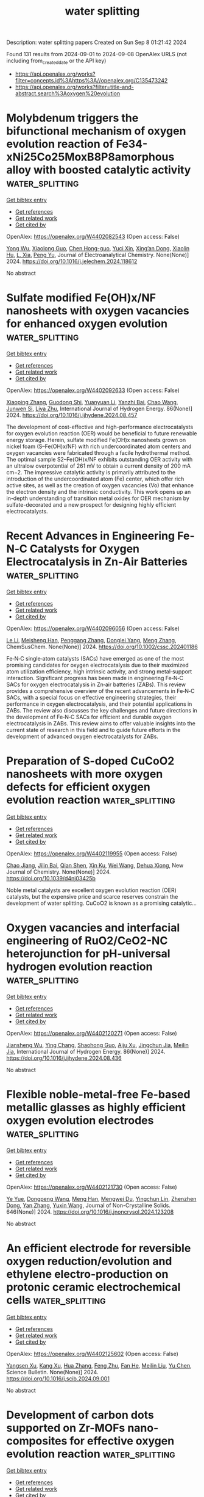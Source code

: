 #+TITLE: water splitting
Description: water splitting papers
Created on Sun Sep  8 01:21:42 2024

Found 131 results from 2024-09-01 to 2024-09-08
OpenAlex URLS (not including from_created_date or the API key)
- [[https://api.openalex.org/works?filter=concepts.id%3Ahttps%3A//openalex.org/C135473242]]
- [[https://api.openalex.org/works?filter=title-and-abstract.search%3Aoxygen%20evolution]]

* Molybdenum triggers the bifunctional mechanism of oxygen evolution reaction of Fe34-xNi25Co25MoxB8P8amorphous alloy with boosted catalytic activity  :water_splitting:
:PROPERTIES:
:UUID: https://openalex.org/W4402082543
:TOPICS: Electrocatalysis for Energy Conversion, Catalytic Nanomaterials, Aqueous Zinc-Ion Battery Technology
:PUBLICATION_DATE: 2024-08-01
:END:    
    
[[elisp:(doi-add-bibtex-entry "https://doi.org/10.1016/j.jelechem.2024.118612")][Get bibtex entry]] 

- [[elisp:(progn (xref--push-markers (current-buffer) (point)) (oa--referenced-works "https://openalex.org/W4402082543"))][Get references]]
- [[elisp:(progn (xref--push-markers (current-buffer) (point)) (oa--related-works "https://openalex.org/W4402082543"))][Get related work]]
- [[elisp:(progn (xref--push-markers (current-buffer) (point)) (oa--cited-by-works "https://openalex.org/W4402082543"))][Get cited by]]

OpenAlex: https://openalex.org/W4402082543 (Open access: False)
    
[[https://openalex.org/A5011811948][Yong Wu]], [[https://openalex.org/A5088927183][Xiaolong Guo]], [[https://openalex.org/A5038315444][Chen Hong-guo]], [[https://openalex.org/A5089388715][Yuci Xin]], [[https://openalex.org/A5022330912][Xing’an Dong]], [[https://openalex.org/A5051326272][Xiaolin Hu]], [[https://openalex.org/A5040416144][L. Xia]], [[https://openalex.org/A5100765006][Peng Yu]], Journal of Electroanalytical Chemistry. None(None)] 2024. https://doi.org/10.1016/j.jelechem.2024.118612 
     
No abstract    

    

* Sulfate modified Fe(OH)x/NF nanosheets with oxygen vacancies for enhanced oxygen evolution  :water_splitting:
:PROPERTIES:
:UUID: https://openalex.org/W4402092633
:TOPICS: Electrocatalysis for Energy Conversion, Fuel Cell Membrane Technology, Aqueous Zinc-Ion Battery Technology
:PUBLICATION_DATE: 2024-10-01
:END:    
    
[[elisp:(doi-add-bibtex-entry "https://doi.org/10.1016/j.ijhydene.2024.08.457")][Get bibtex entry]] 

- [[elisp:(progn (xref--push-markers (current-buffer) (point)) (oa--referenced-works "https://openalex.org/W4402092633"))][Get references]]
- [[elisp:(progn (xref--push-markers (current-buffer) (point)) (oa--related-works "https://openalex.org/W4402092633"))][Get related work]]
- [[elisp:(progn (xref--push-markers (current-buffer) (point)) (oa--cited-by-works "https://openalex.org/W4402092633"))][Get cited by]]

OpenAlex: https://openalex.org/W4402092633 (Open access: False)
    
[[https://openalex.org/A5100363172][Xiaoping Zhang]], [[https://openalex.org/A5045761257][Guodong Shi]], [[https://openalex.org/A5100384454][Yuanyuan Li]], [[https://openalex.org/A5083839374][Yanzhi Bai]], [[https://openalex.org/A5100406891][Chao Wang]], [[https://openalex.org/A5104161857][Junwen Si]], [[https://openalex.org/A5086623402][Liya Zhu]], International Journal of Hydrogen Energy. 86(None)] 2024. https://doi.org/10.1016/j.ijhydene.2024.08.457 
     
The development of cost-effective and high-performance electrocatalysts for oxygen evolution reaction (OER) would be beneficial to future renewable energy storage. Herein, sulfate modified Fe(OH)x nanosheets grown on nickel foam (S–Fe(OH)x/NF) with rich undercoordinated atom centers and oxygen vacancies were fabricated through a facile hydrothermal method. The optimal sample S2–Fe(OH)x/NF exhibits outstanding OER activity with an ultralow overpotential of 261 mV to obtain a current density of 200 mA cm−2. The impressive catalytic activity is primarily attributed to the introduction of the undercoordinated atom (Fe) center, which offer rich active sites, as well as the creation of oxygen vacancies (Vo) that enhance the electron density and the intrinsic conductivity. This work opens up an in-depth understanding of transition metal oxides for OER mechanism by sulfate-decorated and a new prospect for designing highly efficient electrocatalysts.    

    

* Recent Advances in Engineering Fe‐N‐C Catalysts for Oxygen Electrocatalysis in Zn‐Air Batteries  :water_splitting:
:PROPERTIES:
:UUID: https://openalex.org/W4402096056
:TOPICS: Electrocatalysis for Energy Conversion, Aqueous Zinc-Ion Battery Technology, Fuel Cell Membrane Technology
:PUBLICATION_DATE: 2024-08-30
:END:    
    
[[elisp:(doi-add-bibtex-entry "https://doi.org/10.1002/cssc.202401186")][Get bibtex entry]] 

- [[elisp:(progn (xref--push-markers (current-buffer) (point)) (oa--referenced-works "https://openalex.org/W4402096056"))][Get references]]
- [[elisp:(progn (xref--push-markers (current-buffer) (point)) (oa--related-works "https://openalex.org/W4402096056"))][Get related work]]
- [[elisp:(progn (xref--push-markers (current-buffer) (point)) (oa--cited-by-works "https://openalex.org/W4402096056"))][Get cited by]]

OpenAlex: https://openalex.org/W4402096056 (Open access: False)
    
[[https://openalex.org/A5100450294][Le Li]], [[https://openalex.org/A5075745850][Meisheng Han]], [[https://openalex.org/A5031605616][Penggang Zhang]], [[https://openalex.org/A5021083097][Donglei Yang]], [[https://openalex.org/A5100437682][Meng Zhang]], ChemSusChem. None(None)] 2024. https://doi.org/10.1002/cssc.202401186 
     
Fe‐N‐C single‐atom catalysts (SACs) have emerged as one of the most promising candidates for oxygen electrocatalysis due to their maximized atom utilization efficiency, high intrinsic activity, and strong metal‐support interaction. Significant progress has been made in engineering Fe‐N‐C SACs for oxygen electrocatalysis in Zn‐air batteries (ZABs). This review provides a comprehensive overview of the recent advancements in Fe‐N‐C SACs, with a special focus on effective engineering strategies, their performance in oxygen electrocatalysis, and their potential applications in ZABs. The review also discusses the key challenges and future directions in the development of Fe‐N‐C SACs for efficient and durable oxygen electrocatalysis in ZABs. This review aims to offer valuable insights into the current state of research in this field and to guide future efforts in the development of advanced oxygen electrocatalysts for ZABs.    

    

* Preparation of S-doped CuCoO2 nanosheets with more oxygen defects for efficient oxygen evolution reaction  :water_splitting:
:PROPERTIES:
:UUID: https://openalex.org/W4402119955
:TOPICS: Formation and Properties of Nanocrystals and Nanostructures, Catalytic Nanomaterials, Catalytic Reduction of Nitro Compounds
:PUBLICATION_DATE: 2024-01-01
:END:    
    
[[elisp:(doi-add-bibtex-entry "https://doi.org/10.1039/d4nj03425b")][Get bibtex entry]] 

- [[elisp:(progn (xref--push-markers (current-buffer) (point)) (oa--referenced-works "https://openalex.org/W4402119955"))][Get references]]
- [[elisp:(progn (xref--push-markers (current-buffer) (point)) (oa--related-works "https://openalex.org/W4402119955"))][Get related work]]
- [[elisp:(progn (xref--push-markers (current-buffer) (point)) (oa--cited-by-works "https://openalex.org/W4402119955"))][Get cited by]]

OpenAlex: https://openalex.org/W4402119955 (Open access: False)
    
[[https://openalex.org/A5031249029][Chao Jiang]], [[https://openalex.org/A5047192165][Jilin Bai]], [[https://openalex.org/A5063074934][Qian Shen]], [[https://openalex.org/A5009450477][Xin Ku]], [[https://openalex.org/A5100392071][Wei Wang]], [[https://openalex.org/A5075250772][Dehua Xiong]], New Journal of Chemistry. None(None)] 2024. https://doi.org/10.1039/d4nj03425b 
     
Noble metal catalysts are excellent oxygen evolution reaction (OER) catalysts, but the expensive price and scarce reserves constrain the development of water splitting. CuCoO2 is known as a promising catalytic...    

    

* Oxygen vacancies and interfacial engineering of RuO2/CeO2-NC heterojunction for pH-universal hydrogen evolution reaction  :water_splitting:
:PROPERTIES:
:UUID: https://openalex.org/W4402120271
:TOPICS: Electrocatalysis for Energy Conversion, Catalytic Nanomaterials, Electrochemical Detection of Heavy Metal Ions
:PUBLICATION_DATE: 2024-10-01
:END:    
    
[[elisp:(doi-add-bibtex-entry "https://doi.org/10.1016/j.ijhydene.2024.08.436")][Get bibtex entry]] 

- [[elisp:(progn (xref--push-markers (current-buffer) (point)) (oa--referenced-works "https://openalex.org/W4402120271"))][Get references]]
- [[elisp:(progn (xref--push-markers (current-buffer) (point)) (oa--related-works "https://openalex.org/W4402120271"))][Get related work]]
- [[elisp:(progn (xref--push-markers (current-buffer) (point)) (oa--cited-by-works "https://openalex.org/W4402120271"))][Get cited by]]

OpenAlex: https://openalex.org/W4402120271 (Open access: False)
    
[[https://openalex.org/A5033637146][Jiansheng Wu]], [[https://openalex.org/A5023952889][Ying Chang]], [[https://openalex.org/A5023808622][Shaohong Guo]], [[https://openalex.org/A5102862516][Aiju Xu]], [[https://openalex.org/A5066316534][Jingchun Jia]], [[https://openalex.org/A5062332705][Meilin Jia]], International Journal of Hydrogen Energy. 86(None)] 2024. https://doi.org/10.1016/j.ijhydene.2024.08.436 
     
No abstract    

    

* Flexible noble-metal-free Fe-based metallic glasses as highly efficient oxygen evolution electrodes  :water_splitting:
:PROPERTIES:
:UUID: https://openalex.org/W4402121730
:TOPICS: Electrocatalysis for Energy Conversion, Electrochemical Detection of Heavy Metal Ions, Electrodeposition and Composite Coatings
:PUBLICATION_DATE: 2024-12-01
:END:    
    
[[elisp:(doi-add-bibtex-entry "https://doi.org/10.1016/j.jnoncrysol.2024.123208")][Get bibtex entry]] 

- [[elisp:(progn (xref--push-markers (current-buffer) (point)) (oa--referenced-works "https://openalex.org/W4402121730"))][Get references]]
- [[elisp:(progn (xref--push-markers (current-buffer) (point)) (oa--related-works "https://openalex.org/W4402121730"))][Get related work]]
- [[elisp:(progn (xref--push-markers (current-buffer) (point)) (oa--cited-by-works "https://openalex.org/W4402121730"))][Get cited by]]

OpenAlex: https://openalex.org/W4402121730 (Open access: False)
    
[[https://openalex.org/A5101651153][Ye Yue]], [[https://openalex.org/A5103268828][Dongpeng Wang]], [[https://openalex.org/A5053334015][Meng Han]], [[https://openalex.org/A5022606676][Mengwei Du]], [[https://openalex.org/A5019343979][Yingchun Lin]], [[https://openalex.org/A5053813520][Zhenzhen Dong]], [[https://openalex.org/A5100456198][Yan Zhang]], [[https://openalex.org/A5029200433][Yuxin Wang]], Journal of Non-Crystalline Solids. 646(None)] 2024. https://doi.org/10.1016/j.jnoncrysol.2024.123208 
     
No abstract    

    

* An efficient electrode for reversible oxygen reduction/evolution and ethylene electro-production on protonic ceramic electrochemical cells  :water_splitting:
:PROPERTIES:
:UUID: https://openalex.org/W4402125602
:TOPICS: Electrocatalysis for Energy Conversion, Fuel Cell Membrane Technology, Solid Oxide Fuel Cells
:PUBLICATION_DATE: 2024-09-01
:END:    
    
[[elisp:(doi-add-bibtex-entry "https://doi.org/10.1016/j.scib.2024.09.001")][Get bibtex entry]] 

- [[elisp:(progn (xref--push-markers (current-buffer) (point)) (oa--referenced-works "https://openalex.org/W4402125602"))][Get references]]
- [[elisp:(progn (xref--push-markers (current-buffer) (point)) (oa--related-works "https://openalex.org/W4402125602"))][Get related work]]
- [[elisp:(progn (xref--push-markers (current-buffer) (point)) (oa--cited-by-works "https://openalex.org/W4402125602"))][Get cited by]]

OpenAlex: https://openalex.org/W4402125602 (Open access: False)
    
[[https://openalex.org/A5049284598][Yangsen Xu]], [[https://openalex.org/A5101676794][Kang Xu]], [[https://openalex.org/A5100737182][Hua Zhang]], [[https://openalex.org/A5074609743][Feng Zhu]], [[https://openalex.org/A5101807298][Fan He]], [[https://openalex.org/A5100387487][Meilin Liu]], [[https://openalex.org/A5074099206][Yu Chen]], Science Bulletin. None(None)] 2024. https://doi.org/10.1016/j.scib.2024.09.001 
     
No abstract    

    

* Development of carbon dots supported on Zr-MOFs nano-composites for effective oxygen evolution reaction  :water_splitting:
:PROPERTIES:
:UUID: https://openalex.org/W4402126069
:TOPICS: Nanomaterials with Enzyme-Like Characteristics, Chemistry and Applications of Metal-Organic Frameworks, Gas Sensing Technology and Materials
:PUBLICATION_DATE: 2024-09-01
:END:    
    
[[elisp:(doi-add-bibtex-entry "https://doi.org/10.1016/j.diamond.2024.111559")][Get bibtex entry]] 

- [[elisp:(progn (xref--push-markers (current-buffer) (point)) (oa--referenced-works "https://openalex.org/W4402126069"))][Get references]]
- [[elisp:(progn (xref--push-markers (current-buffer) (point)) (oa--related-works "https://openalex.org/W4402126069"))][Get related work]]
- [[elisp:(progn (xref--push-markers (current-buffer) (point)) (oa--cited-by-works "https://openalex.org/W4402126069"))][Get cited by]]

OpenAlex: https://openalex.org/W4402126069 (Open access: False)
    
[[https://openalex.org/A5028081043][Muhammad Yousaf Ur Rehman]], [[https://openalex.org/A5102316296][Muhammad Moazzam Khan]], [[https://openalex.org/A5106930582][Sidra Nayer]], [[https://openalex.org/A5059163435][Syed Imran Abbas Shah]], [[https://openalex.org/A5020025837][Norah Salem Alsaiari]], [[https://openalex.org/A5063142393][Muhammad Fahad Ehsan]], [[https://openalex.org/A5059004678][Adeel Hussain Chughtai]], [[https://openalex.org/A5061069978][Muhammad Naeem Ashiq]], Diamond and Related Materials. None(None)] 2024. https://doi.org/10.1016/j.diamond.2024.111559 
     
Efficient hydrogen generation from water splitting is a key component of the hydrogen economy. It has been extensively researched for decades how electrochemically splitting water using electrocatalysts might provide a sustainable and environmentally friendly hydrogen energy source. Sluggish kinetics of the oxygen evolution reaction (OER) hinders the process of overall water splitting. Although metal-organic frameworks (MOFs) are attractive for generation of effective OER electrocatalysts, their activity is significantly hindered by their inherent lower conductivity. Here, we demonstrate a Zr-MOF-based composite with carbon dots (CDs) in order to increase their OER activity. Its exceptional morphology with higher porosity and greater surface area results in enhanced electrochemical activity. It reveals tremendously low onset potential, i.e., 1.40 V vs. RHE, and a remarkably small overpotential of 1.45 V vs. RHE to attain benchmark current density. It exhibited a minimal Tafel value of 37 mV/dec, conquering state-of-the-art catalysts for OER. The fabricated electrocatalyst demonstrated a lower charge transfer resistance (Rct) of 0.248 Ω, with exceptional durability for about 20 h in chronoamperometric studies and for up to 1500 CV cycles. All these results demonstrated that as-fabricated Zr-MOF-based composite is a probable and potential candidate for OER.    

    

* Oxygen evolution reaction enhancing electrochemical performance of V-doped Ni(OH)2 for aqueous asymmetric supercapacitors  :water_splitting:
:PROPERTIES:
:UUID: https://openalex.org/W4402126165
:TOPICS: Materials for Electrochemical Supercapacitors, Aqueous Zinc-Ion Battery Technology, Electrocatalysis for Energy Conversion
:PUBLICATION_DATE: 2024-09-01
:END:    
    
[[elisp:(doi-add-bibtex-entry "https://doi.org/10.1016/j.cej.2024.155429")][Get bibtex entry]] 

- [[elisp:(progn (xref--push-markers (current-buffer) (point)) (oa--referenced-works "https://openalex.org/W4402126165"))][Get references]]
- [[elisp:(progn (xref--push-markers (current-buffer) (point)) (oa--related-works "https://openalex.org/W4402126165"))][Get related work]]
- [[elisp:(progn (xref--push-markers (current-buffer) (point)) (oa--cited-by-works "https://openalex.org/W4402126165"))][Get cited by]]

OpenAlex: https://openalex.org/W4402126165 (Open access: False)
    
[[https://openalex.org/A5036336633][Ting Xiao]], [[https://openalex.org/A5102667805][Hongxiang Lin]], [[https://openalex.org/A5100957686][Tang Can]], [[https://openalex.org/A5064276808][Xiuru Li]], [[https://openalex.org/A5048118429][Yuting Mei]], [[https://openalex.org/A5100830130][Gao Lin]], [[https://openalex.org/A5087406612][Lihua Jiang]], [[https://openalex.org/A5101784360][Peng Xiang]], [[https://openalex.org/A5026009048][Shibing Ni]], [[https://openalex.org/A5079210991][Yequan Xiao]], [[https://openalex.org/A5101404874][Xinyu Tan]], Chemical Engineering Journal. None(None)] 2024. https://doi.org/10.1016/j.cej.2024.155429 
     
No abstract    

    

* Identifying the dynamic behaviors in complete reconstruction of Co-based complex precatalysts during electrocatalytic oxygen evolution  :water_splitting:
:PROPERTIES:
:UUID: https://openalex.org/W4402126300
:TOPICS: Electrocatalysis for Energy Conversion, Electrochemical Detection of Heavy Metal Ions, Fuel Cell Membrane Technology
:PUBLICATION_DATE: 2024-09-01
:END:    
    
[[elisp:(doi-add-bibtex-entry "https://doi.org/10.1016/j.jechem.2024.08.043")][Get bibtex entry]] 

- [[elisp:(progn (xref--push-markers (current-buffer) (point)) (oa--referenced-works "https://openalex.org/W4402126300"))][Get references]]
- [[elisp:(progn (xref--push-markers (current-buffer) (point)) (oa--related-works "https://openalex.org/W4402126300"))][Get related work]]
- [[elisp:(progn (xref--push-markers (current-buffer) (point)) (oa--cited-by-works "https://openalex.org/W4402126300"))][Get cited by]]

OpenAlex: https://openalex.org/W4402126300 (Open access: False)
    
[[https://openalex.org/A5101736417][Jingfang Zhang]], [[https://openalex.org/A5001630845][Xizhen Zhang]], [[https://openalex.org/A5045641692][Linke Cai]], [[https://openalex.org/A5075050802][Youluan Lu]], [[https://openalex.org/A5039592157][F.T. Cheng]], [[https://openalex.org/A5101748207][Lijuan Shi]], [[https://openalex.org/A5056320138][Qun Yi]], [[https://openalex.org/A5102774525][Yao Liu]], [[https://openalex.org/A5022748702][Yi Huang]], Journal of Energy Chemistry. None(None)] 2024. https://doi.org/10.1016/j.jechem.2024.08.043 
     
No abstract    

    

* Manipulating Surface Reconstruction and Lattice Oxygen Mechanism of Nickel (Oxy)Hydroxide by Defect Engineering for Industrial Electrocatalytic Water Oxidation  :water_splitting:
:PROPERTIES:
:UUID: https://openalex.org/W4402126978
:TOPICS: Electrocatalysis for Energy Conversion, Electrochemical Detection of Heavy Metal Ions, Fuel Cell Membrane Technology
:PUBLICATION_DATE: 2024-01-01
:END:    
    
[[elisp:(doi-add-bibtex-entry "https://doi.org/10.2139/ssrn.4943880")][Get bibtex entry]] 

- [[elisp:(progn (xref--push-markers (current-buffer) (point)) (oa--referenced-works "https://openalex.org/W4402126978"))][Get references]]
- [[elisp:(progn (xref--push-markers (current-buffer) (point)) (oa--related-works "https://openalex.org/W4402126978"))][Get related work]]
- [[elisp:(progn (xref--push-markers (current-buffer) (point)) (oa--cited-by-works "https://openalex.org/W4402126978"))][Get cited by]]

OpenAlex: https://openalex.org/W4402126978 (Open access: False)
    
[[https://openalex.org/A5102977853][Xiangling Wang]], [[https://openalex.org/A5101639106][Zhimin Li]], [[https://openalex.org/A5102708905][Yu Tang]], [[https://openalex.org/A5057350721][Zhengfu Zhang]], [[https://openalex.org/A5071946137][Chengping Li]], [[https://openalex.org/A5069813616][Rui Bao]], [[https://openalex.org/A5100365935][Xiaoxue Li]], [[https://openalex.org/A5029729399][Jingsong Wang]], No host. None(None)] 2024. https://doi.org/10.2139/ssrn.4943880 
     
No abstract    

    

* An Investigation of the Interface between Transition Metal Oxides (MnOx, FeOx, CoOx and NiOx)/MoO3 Composite Electrocatalysts for Oxygen Evolution Reactions  :water_splitting:
:PROPERTIES:
:UUID: https://openalex.org/W4402129670
:TOPICS: Electrocatalysis for Energy Conversion, Electrochemical Detection of Heavy Metal Ions, Aqueous Zinc-Ion Battery Technology
:PUBLICATION_DATE: 2024-09-02
:END:    
    
[[elisp:(doi-add-bibtex-entry "https://doi.org/10.3390/inorganics12090241")][Get bibtex entry]] 

- [[elisp:(progn (xref--push-markers (current-buffer) (point)) (oa--referenced-works "https://openalex.org/W4402129670"))][Get references]]
- [[elisp:(progn (xref--push-markers (current-buffer) (point)) (oa--related-works "https://openalex.org/W4402129670"))][Get related work]]
- [[elisp:(progn (xref--push-markers (current-buffer) (point)) (oa--cited-by-works "https://openalex.org/W4402129670"))][Get cited by]]

OpenAlex: https://openalex.org/W4402129670 (Open access: True)
    
[[https://openalex.org/A5104161515][Karmegam Dhanabalan]], [[https://openalex.org/A5068963618][Mrunal Bhosale]], [[https://openalex.org/A5069572235][Ganesan Sriram]], [[https://openalex.org/A5051943320][Sadhasivam Thangarasu]], [[https://openalex.org/A5029047892][Tae Hwan Oh]], Inorganics. 12(9)] 2024. https://doi.org/10.3390/inorganics12090241 
     
This study presents the synthesis of a multicomponent metal oxide electrocatalyst that increases the activity of the oxygen evolution reaction (OER). We synthesized transition metal oxides (MnOx, FeOx, CoOx, and NiOx) with MoO3 heterostructures through a solid-state reaction approach at low cost. In comparison to the other compositions, CoOx garnered higher attention and demonstrated superior performance on account of its large surface area and varied crystal facets. The MnOx-MoO3, FeOx-MoO3, CoOx-MoO3, and NiOx-MoO3 compositions attained an overpotential of 390 mV, 350 mV, 310 mV, and 340 mV, respectively, at a current density of 10 mA cm−2 in alkaline solution. The performance of OER was enhanced in CoOx-MoO3 at 10 mA cm−2, while FeOx-MoO3 exhibited a lower current density at 100 mA cm−2 than other metal oxides. The CoOx-MoO3 material exhibited a favorable crystal interface transition due to the presence of MoO3 oxide. For the first time, we report on the MoO3-to-(MnOx, FeOx, CoOx, and NiOx) interface crystal transition and the active surface area for OER catalytic activity in water-splitting processes. This investigation intends to develop an electrocatalyst that is capable of producing hydrogen with the use of heterostructure metal oxides.    

    

* Role of active redox sites and charge transport resistance at reaction potentials in spinel ferrites for improved oxygen evolution reaction  :water_splitting:
:PROPERTIES:
:UUID: https://openalex.org/W4402129849
:TOPICS: Electrocatalysis for Energy Conversion, Lithium-ion Battery Technology, Aqueous Zinc-Ion Battery Technology
:PUBLICATION_DATE: 2024-09-01
:END:    
    
[[elisp:(doi-add-bibtex-entry "https://doi.org/10.1016/j.jelechem.2024.118613")][Get bibtex entry]] 

- [[elisp:(progn (xref--push-markers (current-buffer) (point)) (oa--referenced-works "https://openalex.org/W4402129849"))][Get references]]
- [[elisp:(progn (xref--push-markers (current-buffer) (point)) (oa--related-works "https://openalex.org/W4402129849"))][Get related work]]
- [[elisp:(progn (xref--push-markers (current-buffer) (point)) (oa--cited-by-works "https://openalex.org/W4402129849"))][Get cited by]]

OpenAlex: https://openalex.org/W4402129849 (Open access: False)
    
[[https://openalex.org/A5100753867][Subir Roy]], [[https://openalex.org/A5086281242][Chandraraj Alex]], [[https://openalex.org/A5106931785][N.K. Muhammed Safeer]], [[https://openalex.org/A5078546766][Abhijit Paul]], [[https://openalex.org/A5011563998][Neena S. John]], [[https://openalex.org/A5054909334][S. Angappane]], Journal of Electroanalytical Chemistry. None(None)] 2024. https://doi.org/10.1016/j.jelechem.2024.118613 
     
No abstract    

    

* General Design of Aligned‐Channel Porous Carbon Electrodes for Efficient High‐Current‐Density Gas‐Evolving Electrocatalysis  :water_splitting:
:PROPERTIES:
:UUID: https://openalex.org/W4402135037
:TOPICS: Electrocatalysis for Energy Conversion, Aqueous Zinc-Ion Battery Technology, Electrochemical Reduction of CO2 to Fuels
:PUBLICATION_DATE: 2024-09-02
:END:    
    
[[elisp:(doi-add-bibtex-entry "https://doi.org/10.1002/adma.202409292")][Get bibtex entry]] 

- [[elisp:(progn (xref--push-markers (current-buffer) (point)) (oa--referenced-works "https://openalex.org/W4402135037"))][Get references]]
- [[elisp:(progn (xref--push-markers (current-buffer) (point)) (oa--related-works "https://openalex.org/W4402135037"))][Get related work]]
- [[elisp:(progn (xref--push-markers (current-buffer) (point)) (oa--cited-by-works "https://openalex.org/W4402135037"))][Get cited by]]

OpenAlex: https://openalex.org/W4402135037 (Open access: True)
    
[[https://openalex.org/A5101418172][Zhichao Gong]], [[https://openalex.org/A5100642280][Pin Chen]], [[https://openalex.org/A5043631333][Haisheng Gong]], [[https://openalex.org/A5101997808][Kang Huang]], [[https://openalex.org/A5018324609][Gonglan Ye]], [[https://openalex.org/A5016257611][Huilong Fei]], Advanced Materials. None(None)] 2024. https://doi.org/10.1002/adma.202409292  ([[https://onlinelibrary.wiley.com/doi/pdfdirect/10.1002/adma.202409292][pdf]])
     
Abstract Gas‐evolving reactions (GERs) are important in many electrochemical energy conversion technologies and chemical industries. The operation of GERs at high current densities is critical for their industrial implementation but remains challenging as it poses stringent requirements on the electrodes in terms of reaction kinetics, mass transfer, and electron transport. Here the general and rational design of self‐standing carbon electrodes with vertically aligned porous channels, appropriate pore size distribution, and high surface area as supports for loading a variety of catalytic species by facile electrodeposition are reported. These electrodes simultaneously possess high intrinsic activity, large numbers of active sites, and efficient transport highways for ions, gases, and electrons, resulting in significant performance improvements at high current densities in diverse GERs such as urea oxidation, hydrogen evolution, and oxygen evolution reactions, as well as overall urea/water electrolyzers. As an example, the carbon electrode decorated with Ni(OH) 2 demonstrates a record‐high current density of 1000 mA cm −2 at 1.360 V versus the reversible hydrogen electrode, largely outperforming the conventional nickel foam‐based counterpart and the state‐of‐the‐art electrodes.    

    

* Fabrication of high performance SnFe2O4@PANI electrocatalyst for Oxygen Evaluation Reaction (OER) by hydrothermal method  :water_splitting:
:PROPERTIES:
:UUID: https://openalex.org/W4402138242
:TOPICS: Fuel Cell Membrane Technology, Electrocatalysis for Energy Conversion, Electrochemical Detection of Heavy Metal Ions
:PUBLICATION_DATE: 2024-09-02
:END:    
    
[[elisp:(doi-add-bibtex-entry "https://doi.org/10.1007/s10971-024-06495-6")][Get bibtex entry]] 

- [[elisp:(progn (xref--push-markers (current-buffer) (point)) (oa--referenced-works "https://openalex.org/W4402138242"))][Get references]]
- [[elisp:(progn (xref--push-markers (current-buffer) (point)) (oa--related-works "https://openalex.org/W4402138242"))][Get related work]]
- [[elisp:(progn (xref--push-markers (current-buffer) (point)) (oa--cited-by-works "https://openalex.org/W4402138242"))][Get cited by]]

OpenAlex: https://openalex.org/W4402138242 (Open access: False)
    
[[https://openalex.org/A5102128052][Mukhtiar Hussain]], [[https://openalex.org/A5061456471][Abdelaziz Gassoumi]], [[https://openalex.org/A5027096307][I. A. Weinstein]], [[https://openalex.org/A5106934844][A. Kahshan]], [[https://openalex.org/A5051531479][Khursheed Ahmad]], [[https://openalex.org/A5051797797][A.M.A. Henaish]], Journal of Sol-Gel Science and Technology. None(None)] 2024. https://doi.org/10.1007/s10971-024-06495-6 
     
No abstract    

    

* Cover Feature: Effect of the Precursor Metal Salt on the Oxygen Evolution Reaction for NiFe Oxide Materials (ChemElectroChem 17/2024)  :water_splitting:
:PROPERTIES:
:UUID: https://openalex.org/W4402139084
:TOPICS: Advanced Materials for Smart Windows, Surface Analysis and Electron Spectroscopy Techniques, Theory and Applications of Extreme Learning Machines
:PUBLICATION_DATE: 2024-09-01
:END:    
    
[[elisp:(doi-add-bibtex-entry "https://doi.org/10.1002/celc.202481702")][Get bibtex entry]] 

- [[elisp:(progn (xref--push-markers (current-buffer) (point)) (oa--referenced-works "https://openalex.org/W4402139084"))][Get references]]
- [[elisp:(progn (xref--push-markers (current-buffer) (point)) (oa--related-works "https://openalex.org/W4402139084"))][Get related work]]
- [[elisp:(progn (xref--push-markers (current-buffer) (point)) (oa--cited-by-works "https://openalex.org/W4402139084"))][Get cited by]]

OpenAlex: https://openalex.org/W4402139084 (Open access: True)
    
[[https://openalex.org/A5040984864][A. Zuber]], [[https://openalex.org/A5058829178][Ilias M. Oikonomou]], [[https://openalex.org/A5035368249][Lee Gannon]], [[https://openalex.org/A5023173443][I. I. Chunin]], [[https://openalex.org/A5010149870][L.A. Reith]], [[https://openalex.org/A5045821183][Berrin Zeliha Can]], [[https://openalex.org/A5090104894][Mailis Lounasvuori]], [[https://openalex.org/A5037294976][Thorsten Schultz]], [[https://openalex.org/A5086435715][Norbert Koch]], [[https://openalex.org/A5037943175][Cormac McGuinness]], [[https://openalex.org/A5009720807][Prashanth W. Menezes]], [[https://openalex.org/A5054933448][Valeria Nicolosi]], [[https://openalex.org/A5068977952][Michelle P. Browne]], ChemElectroChem. 11(17)] 2024. https://doi.org/10.1002/celc.202481702 
     
No abstract    

    

* CoFe-(Oxy)Hydroxide@Co3O4-CeO2 Core–Shell Nanorods on Nickel Foam for Oxygen Evolution Reaction  :water_splitting:
:PROPERTIES:
:UUID: https://openalex.org/W4402139368
:TOPICS: Electrocatalysis for Energy Conversion, Aqueous Zinc-Ion Battery Technology, Catalytic Nanomaterials
:PUBLICATION_DATE: 2024-09-01
:END:    
    
[[elisp:(doi-add-bibtex-entry "https://doi.org/10.1021/acsanm.4c03363")][Get bibtex entry]] 

- [[elisp:(progn (xref--push-markers (current-buffer) (point)) (oa--referenced-works "https://openalex.org/W4402139368"))][Get references]]
- [[elisp:(progn (xref--push-markers (current-buffer) (point)) (oa--related-works "https://openalex.org/W4402139368"))][Get related work]]
- [[elisp:(progn (xref--push-markers (current-buffer) (point)) (oa--cited-by-works "https://openalex.org/W4402139368"))][Get cited by]]

OpenAlex: https://openalex.org/W4402139368 (Open access: False)
    
[[https://openalex.org/A5099139016][Zhuo-Lin Qing]], [[https://openalex.org/A5100712952][Hao Hu]], [[https://openalex.org/A5017562149][Jianli Mi]], [[https://openalex.org/A5061993026][Feihong Qi]], [[https://openalex.org/A5000929369][Jun-Lin Li]], [[https://openalex.org/A5017736636][Jidong Song]], [[https://openalex.org/A5009861048][Beibei Xiao]], [[https://openalex.org/A5064325356][Yang‐Chun Yong]], ACS Applied Nano Materials. None(None)] 2024. https://doi.org/10.1021/acsanm.4c03363 
     
No abstract    

    

* Plasma‐Induced Oxygen Defect Engineering in Perovskite Oxide for Boosting Oxygen Evolution Reaction  :water_splitting:
:PROPERTIES:
:UUID: https://openalex.org/W4402146252
:TOPICS: Electrocatalysis for Energy Conversion, Aqueous Zinc-Ion Battery Technology, Fuel Cell Membrane Technology
:PUBLICATION_DATE: 2024-09-02
:END:    
    
[[elisp:(doi-add-bibtex-entry "https://doi.org/10.1002/smll.202404239")][Get bibtex entry]] 

- [[elisp:(progn (xref--push-markers (current-buffer) (point)) (oa--referenced-works "https://openalex.org/W4402146252"))][Get references]]
- [[elisp:(progn (xref--push-markers (current-buffer) (point)) (oa--related-works "https://openalex.org/W4402146252"))][Get related work]]
- [[elisp:(progn (xref--push-markers (current-buffer) (point)) (oa--cited-by-works "https://openalex.org/W4402146252"))][Get cited by]]

OpenAlex: https://openalex.org/W4402146252 (Open access: True)
    
[[https://openalex.org/A5002375564][Kaiteng Wang]], [[https://openalex.org/A5024073247][Jun Zhou]], [[https://openalex.org/A5071723684][Lei Fu]], [[https://openalex.org/A5012515854][Yunqing Kang]], [[https://openalex.org/A5092521721][Zilin Zhou]], [[https://openalex.org/A5026852887][Zhengdong Wang]], [[https://openalex.org/A5100651690][Kai Wu]], [[https://openalex.org/A5037509120][Yusuke Yamauchi]], Small. None(None)] 2024. https://doi.org/10.1002/smll.202404239 
     
Abstract Perovskite oxides are considered highly promising candidates for oxygen evolution reaction (OER) catalysts due to their low cost and adaptable electronic structure. However, modulating the electronic structure of catalysts without altering their nanomorphology is crucial for understanding the structure‐property relationship. In this study, a simple plasma bombardment strategy is developed to optimize the catalytic activity of perovskite oxides. Experimental characterization of plasma‐treated LaCo 0.9 Fe 0.1 O 3 (P‐LCFO) reveals abundant oxygen vacancies, which expose numerous active sites. Additionally, X‐ray photoelectron spectroscopy and X‐ray absorption fine structure analyses indicate a low Co valence state in P‐LCFO, likely due to the presence of these oxygen vacancies, which contributes to an optimized electronic structure that enhances OER performance. Consequently, P‐LCFO exhibits significantly improved OER catalytic activity, with a low overpotential of 294 mV at a current density of 10 mA cm −2 , outperforming commercial RuO 2 . This work underscores the benefits of plasma engineering for studying structure‐property relationships and developing highly active perovskite oxide catalysts for water splitting.    

    

* Tethering Cobalt Ions to BiVO4 Surface via Robust Organic Bifunctional Linker for Efficient Photoelectrochemical Water Splitting  :water_splitting:
:PROPERTIES:
:UUID: https://openalex.org/W4402147252
:TOPICS: Photocatalytic Materials for Solar Energy Conversion, Electrocatalysis for Energy Conversion, Formation and Properties of Nanocrystals and Nanostructures
:PUBLICATION_DATE: 2024-09-02
:END:    
    
[[elisp:(doi-add-bibtex-entry "https://doi.org/10.1002/smll.202403336")][Get bibtex entry]] 

- [[elisp:(progn (xref--push-markers (current-buffer) (point)) (oa--referenced-works "https://openalex.org/W4402147252"))][Get references]]
- [[elisp:(progn (xref--push-markers (current-buffer) (point)) (oa--related-works "https://openalex.org/W4402147252"))][Get related work]]
- [[elisp:(progn (xref--push-markers (current-buffer) (point)) (oa--cited-by-works "https://openalex.org/W4402147252"))][Get cited by]]

OpenAlex: https://openalex.org/W4402147252 (Open access: False)
    
[[https://openalex.org/A5087918234][Tahir Naveed Jahangir]], [[https://openalex.org/A5102590965][Tauqir Ahmed]], [[https://openalex.org/A5047693600][Nisar Ullah]], [[https://openalex.org/A5039652047][Tarek A. Kandiel]], Small. None(None)] 2024. https://doi.org/10.1002/smll.202403336 
     
In the quest for efficient and stable oxygen evolution catalysts (OECs) for photoelectrochemical water splitting, the surface modification of BiVO    

    

* Modulating Carrier Oxygen Vacancies to Enhance Strong Oxide‐Support Interaction in IrO2/Nb2O5‐x Catalysts for Promoting Acidic Oxygen Evolution Reaction  :water_splitting:
:PROPERTIES:
:UUID: https://openalex.org/W4402148430
:TOPICS: Electrocatalysis for Energy Conversion, Catalytic Nanomaterials, Solid Oxide Fuel Cells
:PUBLICATION_DATE: 2024-09-02
:END:    
    
[[elisp:(doi-add-bibtex-entry "https://doi.org/10.1002/adfm.202410193")][Get bibtex entry]] 

- [[elisp:(progn (xref--push-markers (current-buffer) (point)) (oa--referenced-works "https://openalex.org/W4402148430"))][Get references]]
- [[elisp:(progn (xref--push-markers (current-buffer) (point)) (oa--related-works "https://openalex.org/W4402148430"))][Get related work]]
- [[elisp:(progn (xref--push-markers (current-buffer) (point)) (oa--cited-by-works "https://openalex.org/W4402148430"))][Get cited by]]

OpenAlex: https://openalex.org/W4402148430 (Open access: False)
    
[[https://openalex.org/A5031984623][Yun Wu]], [[https://openalex.org/A5100314711][Chuanming Guo]], [[https://openalex.org/A5024076805][Rui Yao]], [[https://openalex.org/A5022361893][Kaiyang Zhang]], [[https://openalex.org/A5100603460][Jinping Li]], [[https://openalex.org/A5100625154][Guang Liu]], Advanced Functional Materials. None(None)] 2024. https://doi.org/10.1002/adfm.202410193 
     
Abstract Given the pronounced dissolution of electrocatalysts in acidic environments, the quest for effective oxygen evolution reaction (OER) electrocatalysts suitable for proton exchange membrane (PEM) water electrolyzers persists as a formidable challenge. In this investigation, catalysts are synthesized by creating oxygen vacancies within various metal oxides (Nb 2 O 5‐x , Ta 2 O 5‐x , ZrO 2‐x , TiO 2‐x ) through plasma‐assisted method, thereby facilitating the immobilization of IrO 2 onto these defect‐rich surfaces. The findings unveil that IrO 2 /Nb 2 O 5‐x manifests reduced overpotentials during acidic OER, achieving an overpotential down to 225 mV@10 mA cm −2 , coupled with outstanding durability at multicurrent densities exceeding 200 h, attributed to strong oxide‐support interaction (SOSI) between the IrO 2 catalyst and Nb 2 O 5‐x substrate. Density functional theory (DFT) computations uncover intensified binding affinities between IrO 2 and Nb 2 O 5‐x , thus modulating the central energy levels of Ir's d orbitals toward favorable OER conditions, consequently bolstering the electrocatalytic activity and stability of the composite catalyst. Furthermore, employing IrO 2 /Nb 2 O 5‐x as a PEM electrolyzer anode enables consistent operation at 1000 mA cm −2 for 200 h, with an Ir content of only 0.2852 mg cm −2 and an energy consumption of 4.34 kWh Nm −3 H 2 . This achievement substantially lowers the cost of hydrogen production to US$ 0.96 per kilogram, underscoring its potential for practical applications.    

    

* Molybdenum tungsten hydrogen oxide doped with phosphorus for enhanced oxygen/hydrogen evolution reactions  :water_splitting:
:PROPERTIES:
:UUID: https://openalex.org/W4402148836
:TOPICS: Electrocatalysis for Energy Conversion, Fuel Cell Membrane Technology, Aqueous Zinc-Ion Battery Technology
:PUBLICATION_DATE: 2024-01-01
:END:    
    
[[elisp:(doi-add-bibtex-entry "https://doi.org/10.1039/d4ra05023a")][Get bibtex entry]] 

- [[elisp:(progn (xref--push-markers (current-buffer) (point)) (oa--referenced-works "https://openalex.org/W4402148836"))][Get references]]
- [[elisp:(progn (xref--push-markers (current-buffer) (point)) (oa--related-works "https://openalex.org/W4402148836"))][Get related work]]
- [[elisp:(progn (xref--push-markers (current-buffer) (point)) (oa--cited-by-works "https://openalex.org/W4402148836"))][Get cited by]]

OpenAlex: https://openalex.org/W4402148836 (Open access: True)
    
[[https://openalex.org/A5103924490][Sana Ullah]], [[https://openalex.org/A5028950057][Abbas N. Hussain]], [[https://openalex.org/A5031768534][Muhammad Asim Farid]], [[https://openalex.org/A5060274187][Shaheen Irfan]], [[https://openalex.org/A5011824635][Roohul Amin]], [[https://openalex.org/A5071749187][Ahmed M. Fouda]], [[https://openalex.org/A5104292572][Atif Nazir]], [[https://openalex.org/A5050328721][Dehua Hou]], [[https://openalex.org/A5078341960][Ji‐Jun Zou]], [[https://openalex.org/A5007487929][Shangfeng Du]], [[https://openalex.org/A5101456998][Muhammad Tahir]], RSC Advances. 14(38)] 2024. https://doi.org/10.1039/d4ra05023a 
     
The development of efficient electrocatalysts for hydrogen and oxygen evolution reactions (HER and OER) is pivotal for advancing cleaner and sustainable fuel production technologies.    

    

* Electrochemical Production of Silicon Using Oxygen-Evolving Sno2 Anode in Molten Cacl2-Nacl  :water_splitting:
:PROPERTIES:
:UUID: https://openalex.org/W4402163034
:TOPICS: Atomic Layer Deposition Technology, Physics and Chemistry of Schottky Barrier Height, Fabrication and Applications of Porous Alumina Membranes
:PUBLICATION_DATE: 2024-01-01
:END:    
    
[[elisp:(doi-add-bibtex-entry "https://doi.org/10.2139/ssrn.4942638")][Get bibtex entry]] 

- [[elisp:(progn (xref--push-markers (current-buffer) (point)) (oa--referenced-works "https://openalex.org/W4402163034"))][Get references]]
- [[elisp:(progn (xref--push-markers (current-buffer) (point)) (oa--related-works "https://openalex.org/W4402163034"))][Get related work]]
- [[elisp:(progn (xref--push-markers (current-buffer) (point)) (oa--cited-by-works "https://openalex.org/W4402163034"))][Get cited by]]

OpenAlex: https://openalex.org/W4402163034 (Open access: False)
    
[[https://openalex.org/A5043565468][Sai Krishna Padamata]], [[https://openalex.org/A5058752628][Guðrún Sævarsdóttir]], [[https://openalex.org/A5044359784][Geir Martin Haarberg]], SSRN Electronic Journal. None(None)] 2024. https://doi.org/10.2139/ssrn.4942638 
     
No abstract    

    

* Decorated and reconstructed perovskite-oxide electrodes for oxygen electrocatalysis and Zn-air batteries  :water_splitting:
:PROPERTIES:
:UUID: https://openalex.org/W4402163900
:TOPICS: Electrocatalysis for Energy Conversion, Aqueous Zinc-Ion Battery Technology, Fuel Cell Membrane Technology
:PUBLICATION_DATE: 2024-09-01
:END:    
    
[[elisp:(doi-add-bibtex-entry "https://doi.org/10.1016/j.jcis.2024.09.002")][Get bibtex entry]] 

- [[elisp:(progn (xref--push-markers (current-buffer) (point)) (oa--referenced-works "https://openalex.org/W4402163900"))][Get references]]
- [[elisp:(progn (xref--push-markers (current-buffer) (point)) (oa--related-works "https://openalex.org/W4402163900"))][Get related work]]
- [[elisp:(progn (xref--push-markers (current-buffer) (point)) (oa--cited-by-works "https://openalex.org/W4402163900"))][Get cited by]]

OpenAlex: https://openalex.org/W4402163900 (Open access: False)
    
[[https://openalex.org/A5059651385][Guichan Chen]], [[https://openalex.org/A5100743473][Jiapeng Liu]], [[https://openalex.org/A5089729133][Dengjie Chen]], Journal of Colloid and Interface Science. None(None)] 2024. https://doi.org/10.1016/j.jcis.2024.09.002 
     
No abstract    

    

* Beyond Catalysts: Exploring Discharge Product Growth and Intrinsic Overpotential in Lithium–Oxygen Batteries  :water_splitting:
:PROPERTIES:
:UUID: https://openalex.org/W4402167300
:TOPICS: Lithium Battery Technologies, Lithium-ion Battery Technology, Aqueous Zinc-Ion Battery Technology
:PUBLICATION_DATE: 2024-09-03
:END:    
    
[[elisp:(doi-add-bibtex-entry "https://doi.org/10.1021/acs.jctc.4c00789")][Get bibtex entry]] 

- [[elisp:(progn (xref--push-markers (current-buffer) (point)) (oa--referenced-works "https://openalex.org/W4402167300"))][Get references]]
- [[elisp:(progn (xref--push-markers (current-buffer) (point)) (oa--related-works "https://openalex.org/W4402167300"))][Get related work]]
- [[elisp:(progn (xref--push-markers (current-buffer) (point)) (oa--cited-by-works "https://openalex.org/W4402167300"))][Get cited by]]

OpenAlex: https://openalex.org/W4402167300 (Open access: False)
    
[[https://openalex.org/A5057792235][Zhengxuan Yin]], [[https://openalex.org/A5042974614][Chuying Ouyang]], [[https://openalex.org/A5012974401][Neil Qiang Su]], Journal of Chemical Theory and Computation. None(None)] 2024. https://doi.org/10.1021/acs.jctc.4c00789 
     
The lithium–oxygen (Li–O2) battery, renowned for its exceptionally high theoretical energy density, is poised to revolutionize next-generation energy storage systems. However, its practical application depends on overcoming several challenges, particularly the high cathode overpotential, which significantly diminishes the battery's energy efficiency and durability. This study delves into the interactions at the cathode surface during oxygen reduction and evolution reactions (ORR/OER), extending the analysis beyond the initial reaction stages to encompass the extensive charge–discharge process. We introduce and define the concepts of intrinsic equilibrium potential and intrinsic overpotential, demonstrating that these critical parameters are predominantly influenced by the growth of discharge products, rather than the catalysts, thereby underscoring the inherent properties of the battery. This shift in focus from merely enhancing cathode catalysts to understanding and leveraging the intrinsic characteristics of the battery discharge process opens new avenues for optimizing and enhancing the performance of large-scale Li–O2 batteries. Furthermore, our findings indicate potential broader applications to other metal–oxygen systems, paving the way for the design of high-capacity, high-efficiency energy storage technologies.    

    

* Tailoring the Compositions and Nanostructures of Trimetallic Prussian Blue Analog‐Derived Carbides for Water Oxidation  :water_splitting:
:PROPERTIES:
:UUID: https://openalex.org/W4402168383
:TOPICS: Electrocatalysis for Energy Conversion, Aqueous Zinc-Ion Battery Technology, Fuel Cell Membrane Technology
:PUBLICATION_DATE: 2024-09-03
:END:    
    
[[elisp:(doi-add-bibtex-entry "https://doi.org/10.1002/advs.202402916")][Get bibtex entry]] 

- [[elisp:(progn (xref--push-markers (current-buffer) (point)) (oa--referenced-works "https://openalex.org/W4402168383"))][Get references]]
- [[elisp:(progn (xref--push-markers (current-buffer) (point)) (oa--related-works "https://openalex.org/W4402168383"))][Get related work]]
- [[elisp:(progn (xref--push-markers (current-buffer) (point)) (oa--cited-by-works "https://openalex.org/W4402168383"))][Get cited by]]

OpenAlex: https://openalex.org/W4402168383 (Open access: True)
    
[[https://openalex.org/A5024570383][Lujiao Mao]], [[https://openalex.org/A5100346071][Jie Liu]], [[https://openalex.org/A5101123614][Rong Lin]], [[https://openalex.org/A5056888069][Jinhang Xue]], [[https://openalex.org/A5086426750][Yuandong Yang]], [[https://openalex.org/A5061110927][Shaojie Xu]], [[https://openalex.org/A5080730492][Qipeng Li]], [[https://openalex.org/A5054473752][Jinjie Qian]], Advanced Science. None(None)] 2024. https://doi.org/10.1002/advs.202402916  ([[https://onlinelibrary.wiley.com/doi/pdfdirect/10.1002/advs.202402916][pdf]])
     
Abstract The electrochemical splitting of water for hydrogen production faces a major challenge due to its anodic oxygen evolution reaction (OER), necessitating research on the rational design and facile synthesis of OER catalysts to enhance catalytic activity and stability. This study proposes a ligand‐induced MOF‐on‐MOF approach to fabricate various trimetallic MnFeCo‐based Prussian blue analog (PBA) nanostructures. The addition of [Fe(CN) 6 ] 3− transforms them from cuboids with protruding corners (MnFeCoPBA‐I) to core–shell configurations (MnFeCoPBA‐II), and finally to hollow structures (MnFeCoPBA‐III). After pyrolysis at 800 °C, they are converted into corresponding PBA‐derived carbon nanomaterials, featuring uniformly dispersed Mn 2 Co 2 C nanoparticles. A comparative analysis demonstrates that the Fe addition enhances catalytic activity, while Mn‐doped materials exhibit excellent stability. Specifically, the optimized MnFeCoNC‐I‐800 demonstrates outstanding OER performance in 1.0 m KOH solution, with an overpotential of 318 mV at 10 mA cm −2 , maintaining stability for up to 150 h. Theoretical calculations elucidate synergistic interactions between Fe dopants and the Mn 2 Co 2 C matrix, reducing barriers for oxygen intermediates and improving intrinsic OER activity. These findings offer valuable insights into the structure‐morphology relationships of MOF precursors, advancing the development of highly active and stable MOF‐derived OER catalysts for practical applications.    

    

* The dual gain strategy of introducing nickel doping and anchoring amorphous iron oxyhydroxide nanosheets on ZIF-67 achieves an efficient oxygen evolution reaction  :water_splitting:
:PROPERTIES:
:UUID: https://openalex.org/W4402169439
:TOPICS: Electrocatalysis for Energy Conversion, Memristive Devices for Neuromorphic Computing, Electrochemical Detection of Heavy Metal Ions
:PUBLICATION_DATE: 2024-09-01
:END:    
    
[[elisp:(doi-add-bibtex-entry "https://doi.org/10.1016/j.seppur.2024.129501")][Get bibtex entry]] 

- [[elisp:(progn (xref--push-markers (current-buffer) (point)) (oa--referenced-works "https://openalex.org/W4402169439"))][Get references]]
- [[elisp:(progn (xref--push-markers (current-buffer) (point)) (oa--related-works "https://openalex.org/W4402169439"))][Get related work]]
- [[elisp:(progn (xref--push-markers (current-buffer) (point)) (oa--cited-by-works "https://openalex.org/W4402169439"))][Get cited by]]

OpenAlex: https://openalex.org/W4402169439 (Open access: False)
    
[[https://openalex.org/A5026622212][Shuo Liu]], [[https://openalex.org/A5100773712][Yufan Zhang]], [[https://openalex.org/A5102206350][Hao Lin]], [[https://openalex.org/A5082508317][Anaclet Nsabimana]], [[https://openalex.org/A5089883787][Shigang Shen]], Separation and Purification Technology. None(None)] 2024. https://doi.org/10.1016/j.seppur.2024.129501 
     
A ZIF-67@Ni@FeOOH composite material was synthesized using nickel-doped ZIF-67 as a precursor and was electrochemically characterized as an efficient oxygen evolution reaction (OER) catalyst. The results indicated that Ni doping preserved the polyhedral structure of ZIF-67 while enhancing its OER activity. The introduction of amorphous FeOOH nanosheets allowed ZIF-67@Ni@FeOOH to not only retain its original polyhedral structure but also develop a hollow interior and self-remodeling surface, resulting in numerous defects. These features contribute to improved charge transfer efficiency and enhanced conductivity of the material. The dual enhancement effect is achieved by combining the doping strategy with structural defect engineering. The synergistic effects of Co, Ni, and Fe species further boost OER performance. The ZIF-67@Ni@FeOOH catalyst exhibited remarkable OER efficacy, with the lowest overpotential at a current density of 10 mA cm−2 being 329 mV and a low Tafel slope of 42.95 mV dec−1. In situ Raman spectroscopy revealed that high-valence hydroxyl oxides, specifically NiOOH and CoOOH, present on the composite surface were the active species for OER. This study offers a promising approach for developing economically viable electrocatalysts with superior efficiency for OER.    

    

* Dual Polarization of Ni Sites at VOx−Ni3N Interface Boosts Ethanol Oxidation Reaction  :water_splitting:
:PROPERTIES:
:UUID: https://openalex.org/W4402170349
:TOPICS: Electrocatalysis for Energy Conversion, Aqueous Zinc-Ion Battery Technology, Photocatalytic Materials for Solar Energy Conversion
:PUBLICATION_DATE: 2024-09-03
:END:    
    
[[elisp:(doi-add-bibtex-entry "https://doi.org/10.1002/advs.202407473")][Get bibtex entry]] 

- [[elisp:(progn (xref--push-markers (current-buffer) (point)) (oa--referenced-works "https://openalex.org/W4402170349"))][Get references]]
- [[elisp:(progn (xref--push-markers (current-buffer) (point)) (oa--related-works "https://openalex.org/W4402170349"))][Get related work]]
- [[elisp:(progn (xref--push-markers (current-buffer) (point)) (oa--cited-by-works "https://openalex.org/W4402170349"))][Get cited by]]

OpenAlex: https://openalex.org/W4402170349 (Open access: True)
    
[[https://openalex.org/A5101885029][Min Zhou]], [[https://openalex.org/A5010512676][Biao Jin]], [[https://openalex.org/A5102206795][Weijie Kong]], [[https://openalex.org/A5025933390][Anjie Chen]], [[https://openalex.org/A5076809228][Yuhe Chen]], [[https://openalex.org/A5101742243][Qian Zhang]], [[https://openalex.org/A5056697268][Fei Lu]], [[https://openalex.org/A5100442292][Xi Wang]], [[https://openalex.org/A5034025309][Xianghua Zeng]], Advanced Science. None(None)] 2024. https://doi.org/10.1002/advs.202407473  ([[https://onlinelibrary.wiley.com/doi/pdfdirect/10.1002/advs.202407473][pdf]])
     
Abstract Substituting thermodynamically favorable ethanol oxidation reaction (EOR) for oxygen evolution reaction (OER) engenders high‐efficiency hydrogen production and generates high value‐added products as well. However, the main obstacles have been the low activity and the absence of an explicit catalytic mechanism. Herein, a heterostructure composed of amorphous vanadium oxide and crystalline nickel nitride (VO x −Ni 3 N) is developed. The heterostructure immensely boosts the EOR process, achieving the current density of 50 mA cm −2 at the low potential of 1.38 V versus reversible hydrogen electrode (RHE), far surpassing the sluggish OER (1.65 V vs RHE). Electrochemical impedance spectroscopy indicates that the as‐fabricated heterostructure can promote the adsorption of OH − and the generation of the reactive species (O * ). Theoretical calculations further outline the dual polarization of the Ni site at the interface, specifically the asymmetric charge redistribution (interfacial polarization) and in‐plane polarization. Consequently, the dual polarization modulates the d‐band center, which in turn regulates the adsorption/desorption strength of key reaction intermediates, thereby facilitating the entire EOR process. Moreover, a VO x −Ni 3 N‐based electrolyzer, coupling hydrogen evolution reaction (HER) and EOR, attains 50 mA cm −2 at a low cell voltage of ≈1.5 V. This work thus paves the way for creating dual polarization through interface engineering toward broad catalysis.    

    

* Structure Properties Correlations on Nickel‐Iron Oxide Catalysts Deposited by Atomic Layer Deposition for the Oxygen Evolution Reaction in Alkaline Media  :water_splitting:
:PROPERTIES:
:UUID: https://openalex.org/W4402171208
:TOPICS: Electrocatalysis for Energy Conversion, Atomic Layer Deposition Technology, Catalytic Nanomaterials
:PUBLICATION_DATE: 2024-09-03
:END:    
    
[[elisp:(doi-add-bibtex-entry "https://doi.org/10.1002/aesr.202400091")][Get bibtex entry]] 

- [[elisp:(progn (xref--push-markers (current-buffer) (point)) (oa--referenced-works "https://openalex.org/W4402171208"))][Get references]]
- [[elisp:(progn (xref--push-markers (current-buffer) (point)) (oa--related-works "https://openalex.org/W4402171208"))][Get related work]]
- [[elisp:(progn (xref--push-markers (current-buffer) (point)) (oa--cited-by-works "https://openalex.org/W4402171208"))][Get cited by]]

OpenAlex: https://openalex.org/W4402171208 (Open access: True)
    
[[https://openalex.org/A5007683456][Estelle Jozwiak]], [[https://openalex.org/A5017746675][M. Piccinini]], [[https://openalex.org/A5037294976][Thorsten Schultz]], [[https://openalex.org/A5086435715][Norbert Koch]], [[https://openalex.org/A5055858825][Nicola Pinna]], Advanced Energy and Sustainability Research. None(None)] 2024. https://doi.org/10.1002/aesr.202400091 
     
Thermal atomic layer deposition (ALD) is used for the first time to deposit iron‐nickel oxides onto carbon nanotubes in a ternary process to produce a wide range of mixed oxide thin films. When using ferrocene (FeCp 2 ) and nickelocene (NiCp 2 ) with ozone (O 3 ) as metals and oxygen sources, respectively, a competition between the metal precursors and the growth modes is observed. Indeed, while ferrocene promotes a 2D‐growth, nickelocene prefers a 3D‐growth. Although both precursors are homoleptic metallocenes, they behave differently in the ALD of their respective metal oxide, leading to unexpected atomic ratios and films morphologies of the iron‐nickel oxides. The 2Fe:1Ni sample displays the best performances in the electrochemical water oxidation (oxygen evolution reaction) exhibiting an overpotential of 267 mV at a current density of 10 mA cm −1 , a Tafel slope of 36.8 mV dec −1 , as well as a good stability after 15 h of continuous operation.    

    

* Surface Reconstruction Regulation of Co3N Through Heterostructure Engineering Toward Efficient Oxygen Evolution Reaction  :water_splitting:
:PROPERTIES:
:UUID: https://openalex.org/W4402171405
:TOPICS: Electrocatalysis for Energy Conversion, Aqueous Zinc-Ion Battery Technology, Catalytic Nanomaterials
:PUBLICATION_DATE: 2024-09-03
:END:    
    
[[elisp:(doi-add-bibtex-entry "https://doi.org/10.1002/smll.202406465")][Get bibtex entry]] 

- [[elisp:(progn (xref--push-markers (current-buffer) (point)) (oa--referenced-works "https://openalex.org/W4402171405"))][Get references]]
- [[elisp:(progn (xref--push-markers (current-buffer) (point)) (oa--related-works "https://openalex.org/W4402171405"))][Get related work]]
- [[elisp:(progn (xref--push-markers (current-buffer) (point)) (oa--cited-by-works "https://openalex.org/W4402171405"))][Get cited by]]

OpenAlex: https://openalex.org/W4402171405 (Open access: True)
    
[[https://openalex.org/A5041980185][Ye Zeng]], [[https://openalex.org/A5101189123][Jiaxian Zheng]], [[https://openalex.org/A5023058942][Heru Zhang]], [[https://openalex.org/A5046213184][Fen Yao]], [[https://openalex.org/A5028002007][Dingrong Deng]], [[https://openalex.org/A5025157092][Qi‐Hui Wu]], [[https://openalex.org/A5024273473][Peter R. Makgwane]], [[https://openalex.org/A5086343002][Hanfeng Liang]], Small. None(None)] 2024. https://doi.org/10.1002/smll.202406465  ([[https://onlinelibrary.wiley.com/doi/pdfdirect/10.1002/smll.202406465][pdf]])
     
Abstract Oxygen evolution reaction (OER) electrocatalysts generally experience structural and electronic modifications during electrocatalysis. This phenomenon, referred to as surface reconstruction, results in the formation of catalytically active species that act as real OER sites. Controlling surface reconstruction therefore is vital for enhancing the OER performance of electrocatalysts. In this study, a new approach is introduced of heterostructure engineering to facilitate the surface reconstruction of target catalysts. Using MnCo carbonate hydroxide (MnCo─CH)@Co 3 N as a demonstration, it is discovered that the surface reconstruction occurs more readily and rapidly on MnCo─CH@Co 3 N than on Co 3 N. More interestingly, during the reconstruction process, Mn species migrate to the surface, enabling the in situ formation of highly active Mn‐doped CoOOH. Consequently, the MnCo─CH@Co 3 N catalyst after reconstruction exhibits a low overpotential of 257 mV at 10 mA cm −2 , compared to 379 mV of individual Co 3 N. This work offers fresh perspectives on understanding the enhanced OER performance of heterostructure electrocatalysts and the role of heterostructure in promoting surface reconstruction.    

    

* Electrochemically Created Active Centers in a Bimetallic CoNi‐Triazole Metal‐Organic Framework for Enhanced Oxygen Evolution Reaction Activity  :water_splitting:
:PROPERTIES:
:UUID: https://openalex.org/W4402194337
:TOPICS: Electrocatalysis for Energy Conversion, Aqueous Zinc-Ion Battery Technology, Electrochemical Detection of Heavy Metal Ions
:PUBLICATION_DATE: 2024-09-03
:END:    
    
[[elisp:(doi-add-bibtex-entry "https://doi.org/10.1002/cplu.202400423")][Get bibtex entry]] 

- [[elisp:(progn (xref--push-markers (current-buffer) (point)) (oa--referenced-works "https://openalex.org/W4402194337"))][Get references]]
- [[elisp:(progn (xref--push-markers (current-buffer) (point)) (oa--related-works "https://openalex.org/W4402194337"))][Get related work]]
- [[elisp:(progn (xref--push-markers (current-buffer) (point)) (oa--cited-by-works "https://openalex.org/W4402194337"))][Get cited by]]

OpenAlex: https://openalex.org/W4402194337 (Open access: False)
    
[[https://openalex.org/A5106967137][Natchaya Phongsuk]], [[https://openalex.org/A5039215168][Kanyaporn Adpakpang]], [[https://openalex.org/A5043659170][Ladawan Pukdeejorhor]], [[https://openalex.org/A5070031466][Thassanant Atithep]], [[https://openalex.org/A5088260181][Panyapat Ponchai]], ChemPlusChem. None(None)] 2024. https://doi.org/10.1002/cplu.202400423 
     
Electrochemical water oxidation utilizing bimetallic CoNi‐Tz (Tz = 1,2,4‐triazole) framework is explored. Initially, CoNi‐Tz possesses active tetrahedral Co center and electron‐mediated octahedral Ni chain. After performing an electrochemical activation, the partial structural transformation on the Ni center occurs. This leads to the generation of excessive active centers which can promote catalytic activity of the framework. The activated CoNi‐Tz catalyst displays a remarkably low OER overpotential of 293 mV at a current density of 10 mA cm‐2 with a small Tafel slope of 49.98 mV dec‐1, outperforming the single metal Co‐Tz and benchmark IrO2 catalysts.    

    

* Influence of SnWO4, SnW3O9, and WO3 Phases in Tin Tungstate Films on Photoelectrochemical Water Oxidation  :water_splitting:
:PROPERTIES:
:UUID: https://openalex.org/W4402198323
:TOPICS: Photocatalytic Materials for Solar Energy Conversion, Advanced Materials for Smart Windows, Gallium Oxide (Ga2O3) Semiconductor Materials and Devices
:PUBLICATION_DATE: 2024-09-03
:END:    
    
[[elisp:(doi-add-bibtex-entry "https://doi.org/10.1021/acsami.4c09713")][Get bibtex entry]] 

- [[elisp:(progn (xref--push-markers (current-buffer) (point)) (oa--referenced-works "https://openalex.org/W4402198323"))][Get references]]
- [[elisp:(progn (xref--push-markers (current-buffer) (point)) (oa--related-works "https://openalex.org/W4402198323"))][Get related work]]
- [[elisp:(progn (xref--push-markers (current-buffer) (point)) (oa--cited-by-works "https://openalex.org/W4402198323"))][Get cited by]]

OpenAlex: https://openalex.org/W4402198323 (Open access: True)
    
[[https://openalex.org/A5090832318][Farabi Bozheyev]], [[https://openalex.org/A5052327256][Steffen Fengler]], [[https://openalex.org/A5016888921][Jiri Kollmann]], [[https://openalex.org/A5051607017][Daniel Abou‐Ras]], [[https://openalex.org/A5082947277][Nico Scharnagl]], [[https://openalex.org/A5076677521][Mauricio Schieda]], ACS Applied Materials & Interfaces. None(None)] 2024. https://doi.org/10.1021/acsami.4c09713 
     
An essential step toward enabling the production of renewable and cost-efficient fuels is an improved understanding of the performance of energy conversion materials. In recent years, there has been growing interest in ternary metal oxides. Particularly, α-SnWO4 exhibited promising properties for application to photoelectrochemical (PEC) water splitting. However, the number of corresponding studies remains limited, and a deeper understanding of the physical and chemical processes in α-SnWO4 is necessary. To date, charge-carrier generation, separation, and transfer have not been exhaustively studied for SnWO4-based photoelectrodes. All of these processes depend on the phase composition, not only α-SnWO4 but also on the related phases SnW3O9 and WO3, as well as on their spatial distributions resulting from the coating synthesis. In the present work, these processes in different phases of tin tungstate films were investigated by transient surface photovoltage (TSPV) spectroscopy to complement the analysis of the applicability of α-SnWO4 thin films for practical PEC oxygen evolution. Pure α-SnWO4 films exhibit higher photoactivities than those of films containing secondary SnW3O9 and WO3 phases due to the higher recombination of charge carriers when these phases are present.    

    

* Mn(OH)2-Decorated 3D Architectures Built from Nickel Carbonate Hydroxide Nanostructured Spheres as Oxygen Evolution Reaction Catalysts  :water_splitting:
:PROPERTIES:
:UUID: https://openalex.org/W4402198754
:TOPICS: Electrocatalysis for Energy Conversion, Catalytic Nanomaterials, Memristive Devices for Neuromorphic Computing
:PUBLICATION_DATE: 2024-09-03
:END:    
    
[[elisp:(doi-add-bibtex-entry "https://doi.org/10.1021/acsanm.4c03651")][Get bibtex entry]] 

- [[elisp:(progn (xref--push-markers (current-buffer) (point)) (oa--referenced-works "https://openalex.org/W4402198754"))][Get references]]
- [[elisp:(progn (xref--push-markers (current-buffer) (point)) (oa--related-works "https://openalex.org/W4402198754"))][Get related work]]
- [[elisp:(progn (xref--push-markers (current-buffer) (point)) (oa--cited-by-works "https://openalex.org/W4402198754"))][Get cited by]]

OpenAlex: https://openalex.org/W4402198754 (Open access: False)
    
[[https://openalex.org/A5104234214][Jun Huang]], [[https://openalex.org/A5102001868][Weiqiang Hao]], [[https://openalex.org/A5100422488][Junwei Liu]], [[https://openalex.org/A5028960896][Shunhong Chen]], [[https://openalex.org/A5102705645][Xiaonan Liu]], [[https://openalex.org/A5082160723][Wuyun Zhao]], [[https://openalex.org/A5017761703][Xiaoqiang Wu]], ACS Applied Nano Materials. None(None)] 2024. https://doi.org/10.1021/acsanm.4c03651 
     
No abstract    

    

* Ti3C2 Quantum Dots-Modified Oxygen-Vacancy-Rich BiOBr Hollow Microspheres Toward Optimized Photocatalytic Performance  :water_splitting:
:PROPERTIES:
:UUID: https://openalex.org/W4402199407
:TOPICS: Two-Dimensional Transition Metal Carbides and Nitrides (MXenes), Photocatalytic Materials for Solar Energy Conversion, Two-Dimensional Materials
:PUBLICATION_DATE: 2024-09-01
:END:    
    
[[elisp:(doi-add-bibtex-entry "https://doi.org/10.1016/j.chemosphere.2024.143255")][Get bibtex entry]] 

- [[elisp:(progn (xref--push-markers (current-buffer) (point)) (oa--referenced-works "https://openalex.org/W4402199407"))][Get references]]
- [[elisp:(progn (xref--push-markers (current-buffer) (point)) (oa--related-works "https://openalex.org/W4402199407"))][Get related work]]
- [[elisp:(progn (xref--push-markers (current-buffer) (point)) (oa--cited-by-works "https://openalex.org/W4402199407"))][Get cited by]]

OpenAlex: https://openalex.org/W4402199407 (Open access: False)
    
[[https://openalex.org/A5101988227][Tao Cheng]], [[https://openalex.org/A5066214809][Zipeng Xing]], [[https://openalex.org/A5101742243][Qian Zhang]], [[https://openalex.org/A5100681078][Peng Sun]], [[https://openalex.org/A5101641259][Hui Peng]], [[https://openalex.org/A5022561531][Zhenzi Li]], [[https://openalex.org/A5100322864][Li Wang]], [[https://openalex.org/A5062192676][Wei Zhou]], Chemosphere. None(None)] 2024. https://doi.org/10.1016/j.chemosphere.2024.143255 
     
The Ti3C2 quantum dots (QDs)/oxygen-vacancy-rich BiOBr hollow microspheres composite photocatalyst was prepared using solvothermal synthesis and electrostatic self-assembly techniques. Together, Ti3C2QDs and oxygen vacancies (OVs) enhanced photocatalytic activity by broadening light absorption and improving charge transfer and separation processes, resulting in a significant performance boost. Meanwhile, the photocatalytic efficiency of Ti3C2 QDs/BiOBr-OVs is assessed to investigate its capability for oxygen evolution and degradation of tetracycline (TC) and Rhodamine B (RhB) under visible-light conditions. The rate of oxygen production is observed to be 5.1 times higher than that of pure BiOBr-OVs, while the photocatalytic degradation rates for TC and RhB is up to 97.27% and 99.8%, respectively. The synergistic effect between Ti3C2QDs and OVs greatly enhances charge separation, leading to remarkable photocatalytic activity. Furthermore, the hollow microsphere contributes to the enhanced photocatalytic performance by facilitating multiple light scatterings and providing ample surface-active sites. The resultant Ti3C2QDs/BiOBr-OVs composite photocatalyst demonstrates significant potential for environmental applications.    

    

* Characteristics of Zeolitic Imidazolate Framework-L and Application of Its Derivatives in Oxygen Evolution Reaction: Recent Trends  :water_splitting:
:PROPERTIES:
:UUID: https://openalex.org/W4402204521
:TOPICS: Electrocatalysis for Energy Conversion, Fuel Cell Membrane Technology, Chemistry and Applications of Metal-Organic Frameworks
:PUBLICATION_DATE: 2024-09-01
:END:    
    
[[elisp:(doi-add-bibtex-entry "https://doi.org/10.1016/j.jallcom.2024.176293")][Get bibtex entry]] 

- [[elisp:(progn (xref--push-markers (current-buffer) (point)) (oa--referenced-works "https://openalex.org/W4402204521"))][Get references]]
- [[elisp:(progn (xref--push-markers (current-buffer) (point)) (oa--related-works "https://openalex.org/W4402204521"))][Get related work]]
- [[elisp:(progn (xref--push-markers (current-buffer) (point)) (oa--cited-by-works "https://openalex.org/W4402204521"))][Get cited by]]

OpenAlex: https://openalex.org/W4402204521 (Open access: False)
    
[[https://openalex.org/A5032553249][Peng Shi]], [[https://openalex.org/A5100371335][Sheng Wang]], [[https://openalex.org/A5100371335][Sheng Wang]], [[https://openalex.org/A5060430863][Xuefei Lei]], [[https://openalex.org/A5100439502][Biao Wang]], [[https://openalex.org/A5081185893][Xuanwen Liu]], [[https://openalex.org/A5019520436][Junhua You]], [[https://openalex.org/A5017651445][Rui Guo]], Journal of Alloys and Compounds. None(None)] 2024. https://doi.org/10.1016/j.jallcom.2024.176293 
     
Electrochemical water splitting is a sustainable method to address current energy and climate issues. A significant number of research efforts are focused on the development of low-cost, high-efficiency, and high-durability water oxidation half-reaction (OER) electrocatalysts. Materials based on metal-organic frameworks (MOFs) possess porous structures and highly tunable compositions, making them a promising electrode material. As a subfamily of MOFs, Zeolitic Imidazolate Frameworks (ZIFs) have become promising electrode materials due to their porous morphologies and highly tunable compositions. ZIF-L, a member of the ZIF family, not only possesses many characteristics of MOFs but also has a unique 2D morphology, making it an ideal precursor material. However, there are few targeted reports on the application of ZIF-L and its derivatives in OER. In this review, we will focus on the structure, morphology, and phase transitions of ZIF-L, and summarize the applications and modification methods of ZIF-L in the OER field. Finally, we emphasize the development potential and future challenges of ZIF-L-derived electrocatalysts.    

    

* A facile strategy for synthesis of flower-like FeNiS2 nanocomposite via integration of binary metal-organic framework and metal sulfide for enhanced electrocatalytic oxygen evolution reaction  :water_splitting:
:PROPERTIES:
:UUID: https://openalex.org/W4402205968
:TOPICS: Electrocatalysis for Energy Conversion, Electrochemical Detection of Heavy Metal Ions, Aqueous Zinc-Ion Battery Technology
:PUBLICATION_DATE: 2024-09-01
:END:    
    
[[elisp:(doi-add-bibtex-entry "https://doi.org/10.1016/j.surfin.2024.105049")][Get bibtex entry]] 

- [[elisp:(progn (xref--push-markers (current-buffer) (point)) (oa--referenced-works "https://openalex.org/W4402205968"))][Get references]]
- [[elisp:(progn (xref--push-markers (current-buffer) (point)) (oa--related-works "https://openalex.org/W4402205968"))][Get related work]]
- [[elisp:(progn (xref--push-markers (current-buffer) (point)) (oa--cited-by-works "https://openalex.org/W4402205968"))][Get cited by]]

OpenAlex: https://openalex.org/W4402205968 (Open access: False)
    
[[https://openalex.org/A5051888105][Hamideh Imanzadeh]], [[https://openalex.org/A5031059481][Alireza Khataee]], [[https://openalex.org/A5013866412][Mehran Nozari-Asbemarz]], [[https://openalex.org/A5024046583][James J. Leahy]], [[https://openalex.org/A5011994158][Mandana Amiri]], Surfaces and Interfaces. None(None)] 2024. https://doi.org/10.1016/j.surfin.2024.105049 
     
No abstract    

    

* A one-stone-three-birds strategy to construct Mo-FeS2/Ni3S2@C electrocatalyst with strong interfacial coupling effect to achieve efficient oxygen evolution reaction  :water_splitting:
:PROPERTIES:
:UUID: https://openalex.org/W4402206154
:TOPICS: Electrocatalysis for Energy Conversion, Electrochemical Detection of Heavy Metal Ions, Fuel Cell Membrane Technology
:PUBLICATION_DATE: 2024-09-01
:END:    
    
[[elisp:(doi-add-bibtex-entry "https://doi.org/10.1016/j.apsusc.2024.161147")][Get bibtex entry]] 

- [[elisp:(progn (xref--push-markers (current-buffer) (point)) (oa--referenced-works "https://openalex.org/W4402206154"))][Get references]]
- [[elisp:(progn (xref--push-markers (current-buffer) (point)) (oa--related-works "https://openalex.org/W4402206154"))][Get related work]]
- [[elisp:(progn (xref--push-markers (current-buffer) (point)) (oa--cited-by-works "https://openalex.org/W4402206154"))][Get cited by]]

OpenAlex: https://openalex.org/W4402206154 (Open access: False)
    
[[https://openalex.org/A5006222845][Enhong Liu]], [[https://openalex.org/A5006747820][Haoran Guo]], [[https://openalex.org/A5100324112][Yanyan Li]], [[https://openalex.org/A5016604919][Jiayang Zhao]], [[https://openalex.org/A5046913945][Rui Song]], Applied Surface Science. None(None)] 2024. https://doi.org/10.1016/j.apsusc.2024.161147 
     
No abstract    

    

* A Design Strategy for Highly Active Oxide Electrocatalysts by Incorporation of Oxygen‐Vacancies  :water_splitting:
:PROPERTIES:
:UUID: https://openalex.org/W4402207368
:TOPICS: Electrocatalysis for Energy Conversion, Solid Oxide Fuel Cells, Emergent Phenomena at Oxide Interfaces
:PUBLICATION_DATE: 2024-09-03
:END:    
    
[[elisp:(doi-add-bibtex-entry "https://doi.org/10.1002/smll.202403415")][Get bibtex entry]] 

- [[elisp:(progn (xref--push-markers (current-buffer) (point)) (oa--referenced-works "https://openalex.org/W4402207368"))][Get references]]
- [[elisp:(progn (xref--push-markers (current-buffer) (point)) (oa--related-works "https://openalex.org/W4402207368"))][Get related work]]
- [[elisp:(progn (xref--push-markers (current-buffer) (point)) (oa--cited-by-works "https://openalex.org/W4402207368"))][Get cited by]]

OpenAlex: https://openalex.org/W4402207368 (Open access: False)
    
[[https://openalex.org/A5026488282][Narayan Acharya]], [[https://openalex.org/A5046250835][Surendra B. Karki]], [[https://openalex.org/A5022371820][Livia Giordano]], [[https://openalex.org/A5011884551][Farshid Ramezanipour]], Small. None(None)] 2024. https://doi.org/10.1002/smll.202403415 
     
Using both density functional theory (DFT+U) simulations and experiments, we show that the incorporation of an ordered array of oxygen-vacancies in a perovskite oxide can lead to enhancement of the electrocatalytic activity for the oxygen-evolution reaction (OER). As a benchmark, LaCoO    

    

* Electrocatalytic micro-environment regulation of ZIF-67 with broadened pore structure and unsaturated coordination sites for oxygen evolution reaction  :water_splitting:
:PROPERTIES:
:UUID: https://openalex.org/W4402208249
:TOPICS: Electrocatalysis for Energy Conversion, Nanomaterials with Enzyme-Like Characteristics, Aqueous Zinc-Ion Battery Technology
:PUBLICATION_DATE: 2024-10-01
:END:    
    
[[elisp:(doi-add-bibtex-entry "https://doi.org/10.1016/j.ijhydene.2024.08.368")][Get bibtex entry]] 

- [[elisp:(progn (xref--push-markers (current-buffer) (point)) (oa--referenced-works "https://openalex.org/W4402208249"))][Get references]]
- [[elisp:(progn (xref--push-markers (current-buffer) (point)) (oa--related-works "https://openalex.org/W4402208249"))][Get related work]]
- [[elisp:(progn (xref--push-markers (current-buffer) (point)) (oa--cited-by-works "https://openalex.org/W4402208249"))][Get cited by]]

OpenAlex: https://openalex.org/W4402208249 (Open access: False)
    
[[https://openalex.org/A5069019411][Lingxiang Liu]], [[https://openalex.org/A5100322864][Li Wang]], [[https://openalex.org/A5079949918][Shasha Cui]], [[https://openalex.org/A5101891379][T. Li]], [[https://openalex.org/A5005227650][Xiaomeng Yang]], [[https://openalex.org/A5034970777][Zhijuan Liu]], [[https://openalex.org/A5004517213][Yanyong Wang]], International Journal of Hydrogen Energy. 86(None)] 2024. https://doi.org/10.1016/j.ijhydene.2024.08.368 
     
No abstract    

    

* Plasmon Enhanced Oxygen Evolution Reaction on AU Decorated Ni(Oh)2 Nanostructures: The Role of Alkaline Cations Solvation  :water_splitting:
:PROPERTIES:
:UUID: https://openalex.org/W4402210293
:TOPICS: Electrochemical Detection of Heavy Metal Ions, Advances in Chemical Sensor Technologies, Memristive Devices for Neuromorphic Computing
:PUBLICATION_DATE: 2024-01-01
:END:    
    
[[elisp:(doi-add-bibtex-entry "https://doi.org/10.2139/ssrn.4947018")][Get bibtex entry]] 

- [[elisp:(progn (xref--push-markers (current-buffer) (point)) (oa--referenced-works "https://openalex.org/W4402210293"))][Get references]]
- [[elisp:(progn (xref--push-markers (current-buffer) (point)) (oa--related-works "https://openalex.org/W4402210293"))][Get related work]]
- [[elisp:(progn (xref--push-markers (current-buffer) (point)) (oa--cited-by-works "https://openalex.org/W4402210293"))][Get cited by]]

OpenAlex: https://openalex.org/W4402210293 (Open access: False)
    
[[https://openalex.org/A5019680063][Susana I. Córdoba de Torresi]], [[https://openalex.org/A5106984255][Gustavo Sampaio De Oliveira-Filho]], [[https://openalex.org/A5070206115][Ana Paula de Lima Batista]], [[https://openalex.org/A5037440260][Leonardo D. De Angelis]], [[https://openalex.org/A5033163392][Lucas D. Germano]], No host. None(None)] 2024. https://doi.org/10.2139/ssrn.4947018 
     
No abstract    

    

* Phase-Induced Strain Effect to Synthesize an Iron-Doped Orthogonal Cobalt Selenide Electrocatalyst for the Oxygen Evolution Reaction  :water_splitting:
:PROPERTIES:
:UUID: https://openalex.org/W4402220204
:TOPICS: Electrocatalysis for Energy Conversion, Electrochemical Detection of Heavy Metal Ions, Aqueous Zinc-Ion Battery Technology
:PUBLICATION_DATE: 2024-09-04
:END:    
    
[[elisp:(doi-add-bibtex-entry "https://doi.org/10.1021/acs.inorgchem.4c02522")][Get bibtex entry]] 

- [[elisp:(progn (xref--push-markers (current-buffer) (point)) (oa--referenced-works "https://openalex.org/W4402220204"))][Get references]]
- [[elisp:(progn (xref--push-markers (current-buffer) (point)) (oa--related-works "https://openalex.org/W4402220204"))][Get related work]]
- [[elisp:(progn (xref--push-markers (current-buffer) (point)) (oa--cited-by-works "https://openalex.org/W4402220204"))][Get cited by]]

OpenAlex: https://openalex.org/W4402220204 (Open access: False)
    
[[https://openalex.org/A5071931773][Yunhua Zheng]], [[https://openalex.org/A5082674344][Huiting Hu]], [[https://openalex.org/A5054008313][Qian Long]], [[https://openalex.org/A5016243869][Yao Zhu]], [[https://openalex.org/A5100648406][Tao Zhang]], [[https://openalex.org/A5103421121][Dongya Yang]], [[https://openalex.org/A5032035363][Fengxian Qiu]], Inorganic Chemistry. None(None)] 2024. https://doi.org/10.1021/acs.inorgchem.4c02522 
     
The etching effect has the capability to control atom doping and trigger phase transformation, thereby enhancing the electrocatalytic reaction. Herein, iron-doped cobalt selenide (Fe-CoSe    

    

* Effect of Reconstruction on Coooh Active Species and Oxygen Evolution Performance for Co9s8/Cu2s Catalyst  :water_splitting:
:PROPERTIES:
:UUID: https://openalex.org/W4402225828
:TOPICS: Catalytic Nanomaterials, Electrocatalysis for Energy Conversion, Desulfurization Technologies for Fuels
:PUBLICATION_DATE: 2024-01-01
:END:    
    
[[elisp:(doi-add-bibtex-entry "https://doi.org/10.2139/ssrn.4946707")][Get bibtex entry]] 

- [[elisp:(progn (xref--push-markers (current-buffer) (point)) (oa--referenced-works "https://openalex.org/W4402225828"))][Get references]]
- [[elisp:(progn (xref--push-markers (current-buffer) (point)) (oa--related-works "https://openalex.org/W4402225828"))][Get related work]]
- [[elisp:(progn (xref--push-markers (current-buffer) (point)) (oa--cited-by-works "https://openalex.org/W4402225828"))][Get cited by]]

OpenAlex: https://openalex.org/W4402225828 (Open access: False)
    
[[https://openalex.org/A5083771262][Fan He]], [[https://openalex.org/A5027514192][Jing Wen]], [[https://openalex.org/A5100458263][Ting Zhang]], [[https://openalex.org/A5100388801][Yanyan Wang]], [[https://openalex.org/A5071734352][Dongmei Zeng]], [[https://openalex.org/A5101925690][Minmin Zou]], [[https://openalex.org/A5100384573][You Zhang]], No host. None(None)] 2024. https://doi.org/10.2139/ssrn.4946707 
     
No abstract    

    

* Nanoarchitectonics of Fe-Doped Ni3S2 Arrays on Ni Foam from MOF Precursors for Promoted Oxygen Evolution Reaction Activity  :water_splitting:
:PROPERTIES:
:UUID: https://openalex.org/W4402226563
:TOPICS: Electrocatalysis for Energy Conversion, Memristive Devices for Neuromorphic Computing, Catalytic Nanomaterials
:PUBLICATION_DATE: 2024-09-04
:END:    
    
[[elisp:(doi-add-bibtex-entry "https://doi.org/10.3390/nano14171445")][Get bibtex entry]] 

- [[elisp:(progn (xref--push-markers (current-buffer) (point)) (oa--referenced-works "https://openalex.org/W4402226563"))][Get references]]
- [[elisp:(progn (xref--push-markers (current-buffer) (point)) (oa--related-works "https://openalex.org/W4402226563"))][Get related work]]
- [[elisp:(progn (xref--push-markers (current-buffer) (point)) (oa--cited-by-works "https://openalex.org/W4402226563"))][Get cited by]]

OpenAlex: https://openalex.org/W4402226563 (Open access: True)
    
[[https://openalex.org/A5040219863][Jingchao Zhang]], [[https://openalex.org/A5067732277][Yingping Bu]], [[https://openalex.org/A5101746928][Zhuoyan Li]], [[https://openalex.org/A5101734258][Ting Yang]], [[https://openalex.org/A5074059732][Na Zhao]], [[https://openalex.org/A5034797346][Guanghui Wu]], [[https://openalex.org/A5100878527][Fujing Zhao]], [[https://openalex.org/A5037411942][Ren‐Chun Zhang]], [[https://openalex.org/A5101665509][Daojun Zhang]], Nanomaterials. 14(17)] 2024. https://doi.org/10.3390/nano14171445 
     
Oxygen evolution reaction (OER) is a critical half-reaction in electrochemical overall water splitting and metal–air battery fields; however, the exploitation of the high activity of non-noble metal electrocatalysts to promote the intrinsic slow kinetics of OER is a vital and urgent research topic. Herein, Fe-doped Ni3S2 arrays were derived from MOF precursors and directly grown on nickel foam via the traditional solvothermal way. The arrays integrated into nickel foam can be used as self-supported electrodes directly without any adhesive. Due to the synergistic effect of Fe and Ni elements in the Ni3S2 structure, the optimized Fe2.3%-Ni3S2/NF electrode delivers excellent OER activity in an alkaline medium. The optimized electrode only requires a small overpotential of 233 mV to reach the current density of 10 mA cm−2, and the catalytic activity of the electrode can surpass several related electrodes reported in the literature. In addition, the long-term stability of the Fe2.3%-Ni3S2/NF electrode showed no significant attenuation after 12 h of testing at a current density of 50 mA cm−2. The introduction of Fe ions could modulate the electrical conductivity and morphology of the Ni3S2 structure and thus provide a high electrochemically active area, fast reaction sites, and charge transfer rate for OER activity.    

    

* Oxygen‐doped FeP on Ti Foil with Ti3O Interlayer for Efficient and Durable Electrolysis  :water_splitting:
:PROPERTIES:
:UUID: https://openalex.org/W4402228720
:TOPICS: Electrocatalysis for Energy Conversion, Desulfurization Technologies for Fuels, Photocatalytic Materials for Solar Energy Conversion
:PUBLICATION_DATE: 2024-09-04
:END:    
    
[[elisp:(doi-add-bibtex-entry "https://doi.org/10.1002/cssc.202400649")][Get bibtex entry]] 

- [[elisp:(progn (xref--push-markers (current-buffer) (point)) (oa--referenced-works "https://openalex.org/W4402228720"))][Get references]]
- [[elisp:(progn (xref--push-markers (current-buffer) (point)) (oa--related-works "https://openalex.org/W4402228720"))][Get related work]]
- [[elisp:(progn (xref--push-markers (current-buffer) (point)) (oa--cited-by-works "https://openalex.org/W4402228720"))][Get cited by]]

OpenAlex: https://openalex.org/W4402228720 (Open access: False)
    
[[https://openalex.org/A5085460605][Yanqi Yuan]], [[https://openalex.org/A5003651013][Boan Zhong]], [[https://openalex.org/A5100322864][Li Wang]], [[https://openalex.org/A5100374993][Jing Liu]], [[https://openalex.org/A5019322147][Liping Zhao]], [[https://openalex.org/A5100452573][Liyuan Han]], [[https://openalex.org/A5055639041][Yan‐Ting Sun]], [[https://openalex.org/A5100364027][Peng Zhang]], [[https://openalex.org/A5104804479][Lian Gao]], ChemSusChem. None(None)] 2024. https://doi.org/10.1002/cssc.202400649 
     
The development of electrocatalysts with low cost, high efficiency, and long‐term durability is crucial for advancing green hydrogen production. Transition metal phosphides (TMPs) have been proved to be efficient electrocatalyst, while the improvement in the performance and durability of the TMPs remains a big challenge. Employing atmospheric pressure chemical vapor deposition (APCVD) and phosphorization, FeP/Ti electrodes are fabricated featuring controllable oxygen ingredients (O‐FeP/Ti). This manipulation of oxygen content fine‐tunes the electronic structure of the catalyst, resulting in improved surface reaction kinetics and catalytic activity. The optimized O‐FeP‐400/Ti exhibits outstanding HER activity with overpotentials of 142 and 159 mV at ‐10 mA cm‐2 in 0.5 M H2SO4 and 1 M KOH, respectively. Notably, the obtained O‐FeP/Ti cathode also displays remarkable durability of up to 200 h in acidic electrolyte with surface topography remaining intact. For the first time, the low‐valence titanium oxide (Ti3O) interlayer is identified in the composite electrode and ascribed for the superior connection between Ti substrate and the surface O‐FeP catalyst, as supported by experimental results and density functional theory (DFT) analysis. This work has expanded the potential applications of transition metal phosphides (TMPs) as a cost‐effective, highly efficient and durable catalyst for water splitting.    

    

* A pore-confined strategy for synthesizing CoFe nanoparticles in mesoporous biocarbon matrix as advanced bifunctional oxygen electrocatalyst for zinc–air battery  :water_splitting:
:PROPERTIES:
:UUID: https://openalex.org/W4402231731
:TOPICS: Aqueous Zinc-Ion Battery Technology, Electrocatalysis for Energy Conversion, Materials for Electrochemical Supercapacitors
:PUBLICATION_DATE: 2024-09-04
:END:    
    
[[elisp:(doi-add-bibtex-entry "https://doi.org/10.1007/s12598-024-02969-2")][Get bibtex entry]] 

- [[elisp:(progn (xref--push-markers (current-buffer) (point)) (oa--referenced-works "https://openalex.org/W4402231731"))][Get references]]
- [[elisp:(progn (xref--push-markers (current-buffer) (point)) (oa--related-works "https://openalex.org/W4402231731"))][Get related work]]
- [[elisp:(progn (xref--push-markers (current-buffer) (point)) (oa--cited-by-works "https://openalex.org/W4402231731"))][Get cited by]]

OpenAlex: https://openalex.org/W4402231731 (Open access: False)
    
[[https://openalex.org/A5102953258][Xiangjun Zheng]], [[https://openalex.org/A5090873976][Hongyu Gong]], [[https://openalex.org/A5100385291][Na Zhang]], [[https://openalex.org/A5101287329][Wenhua Shi]], [[https://openalex.org/A5043864231][Hongyun Niu]], [[https://openalex.org/A5056395520][Yuhang Qian]], [[https://openalex.org/A5076947883][Likun Jiang]], [[https://openalex.org/A5101125662][Xuecheng Cao]], [[https://openalex.org/A5058837217][Ruizhi Yang]], [[https://openalex.org/A5003368302][Changzhou Yuan]], Rare Metals. None(None)] 2024. https://doi.org/10.1007/s12598-024-02969-2 
     
No abstract    

    

* PTFE as a Multifunctional Binder for High‐Current‐Density Oxygen Evolution  :water_splitting:
:PROPERTIES:
:UUID: https://openalex.org/W4402232469
:TOPICS: Electrocatalysis for Energy Conversion, Aqueous Zinc-Ion Battery Technology, Fuel Cell Membrane Technology
:PUBLICATION_DATE: 2024-09-04
:END:    
    
[[elisp:(doi-add-bibtex-entry "https://doi.org/10.1002/advs.202408544")][Get bibtex entry]] 

- [[elisp:(progn (xref--push-markers (current-buffer) (point)) (oa--referenced-works "https://openalex.org/W4402232469"))][Get references]]
- [[elisp:(progn (xref--push-markers (current-buffer) (point)) (oa--related-works "https://openalex.org/W4402232469"))][Get related work]]
- [[elisp:(progn (xref--push-markers (current-buffer) (point)) (oa--cited-by-works "https://openalex.org/W4402232469"))][Get cited by]]

OpenAlex: https://openalex.org/W4402232469 (Open access: True)
    
[[https://openalex.org/A5058293548][Bohan Deng]], [[https://openalex.org/A5102425852][He Xian]], [[https://openalex.org/A5101493993][Peng Du]], [[https://openalex.org/A5083004837][Wei Zhao]], [[https://openalex.org/A5063550910][Yuanzheng Long]], [[https://openalex.org/A5001450626][Zhuting Zhang]], [[https://openalex.org/A5100622137][Hongyi Liu]], [[https://openalex.org/A5100701291][Kai Huang]], [[https://openalex.org/A5001963067][Hui Wu]], Advanced Science. None(None)] 2024. https://doi.org/10.1002/advs.202408544 
     
Abstract Binder plays a crucial role in constructing high‐performance electrodes for water electrolysis. While most research has been focused on advancing electrocatalysts, the application of binders in electrode design has yet to be fully explored. Herein, the in situ incorporation of polytetrafluoroethylene (PTFE) as a multifunctional binder, which increases electrochemical active sites, enhances mass transfer, and strengthens the mechanical and chemical robustness of oxygen evolution reaction (OER) electrodes, is reported. The NiFe‐LDH@PTFE/NF electrode prepared by co‐deposition of PTFE with NiFe‐layered double hydroxide onto nickel foam demonstrates exceptional long‐term stability with a minimal potential decay rate of 0.034 mV h −1 at 500 mA cm −2 for 1000 h. The alkaline water electrolyzer utilizing NiFe‐LDH@PTFE/NF requires only 1.584 V at 500 mA cm −2 and sustains high energy efficiency over 1000 h under industrial operating conditions. This work opens a new path for stabilizing active sites to obtain durable electrodes for OER as well as other electrocatalytic systems.    

    

* Tuning Surface Chemistry in 2D Layered BiOI by Facile Liquid‐Phase Exfoliation for Enhanced Photoelectrocatalytic Oxygen Evolution  :water_splitting:
:PROPERTIES:
:UUID: https://openalex.org/W4402233598
:TOPICS: Photocatalytic Materials for Solar Energy Conversion, Emergent Phenomena at Oxide Interfaces, Formation and Properties of Nanocrystals and Nanostructures
:PUBLICATION_DATE: 2024-09-04
:END:    
    
[[elisp:(doi-add-bibtex-entry "https://doi.org/10.1002/sstr.202400275")][Get bibtex entry]] 

- [[elisp:(progn (xref--push-markers (current-buffer) (point)) (oa--referenced-works "https://openalex.org/W4402233598"))][Get references]]
- [[elisp:(progn (xref--push-markers (current-buffer) (point)) (oa--related-works "https://openalex.org/W4402233598"))][Get related work]]
- [[elisp:(progn (xref--push-markers (current-buffer) (point)) (oa--cited-by-works "https://openalex.org/W4402233598"))][Get cited by]]

OpenAlex: https://openalex.org/W4402233598 (Open access: True)
    
[[https://openalex.org/A5070462663][Mengjiao Wang]], [[https://openalex.org/A5079793481][Jaime Gallego]], [[https://openalex.org/A5094050613][Micaela Pozzati]], [[https://openalex.org/A5019044659][Teresa Gatti]], Small Structures. None(None)] 2024. https://doi.org/10.1002/sstr.202400275 
     
BiOI is a promising photoelectrocatalyst for oxidation reactions. However, the limited photoelectrocatalytic (PEC) activity necessitates the development of new strategies to modify its surface chemistry and thus enhance functional properties. Herein, we present a simple method to increase photocurrent in a BiOI‐based photoanode by exfoliating microspheres of the oxyhalide produced through hydrothermal synthesis. Following exfoliation in isopropanol, the resulting layered BiOI‐based colloid contains a greater variety of species, including Bi 2 O 2 CO 3 , I 3 − , IO 3 − , Bi 5+ , and hydroxides, compared to the original BiOI. These additional species do not directly enhance the PEC oxygen evolution reaction (OER) performance. Instead, they are consumed or converted during PEC OER, resulting in more active sites on the photoelectrode and reduced resistance, which ultimately improves the water oxidation performance of the exfoliated BiOI. Over long‐term chronoamperometry, the exfoliated BiOI demonstrates a photocurrent twice as high as that of the BiOI microspheres. Analysis of the species after PEC OER reveals that the combination of IO 3 − , Bi 5+ , and I 3 − species on the BiOI is beneficial for charge transfer, thus enhancing the intrinsic PEC properties of the BiOI. This study offers new insights into the role of surface chemistry in determining PEC performance, aiding the optimization of 2D materials‐based photoelectrocatalysts.    

    

* The Asymmetrical Fe‐O‐Se Bonds in Fe2O(SeO3)2 Boosting Bifunctional Oxygen Electrocatalytic Performance for Zinc‐Air Battery  :water_splitting:
:PROPERTIES:
:UUID: https://openalex.org/W4402244961
:TOPICS: Electrocatalysis for Energy Conversion, Aqueous Zinc-Ion Battery Technology, Fuel Cell Membrane Technology
:PUBLICATION_DATE: 2024-09-03
:END:    
    
[[elisp:(doi-add-bibtex-entry "https://doi.org/10.1002/anie.202412025")][Get bibtex entry]] 

- [[elisp:(progn (xref--push-markers (current-buffer) (point)) (oa--referenced-works "https://openalex.org/W4402244961"))][Get references]]
- [[elisp:(progn (xref--push-markers (current-buffer) (point)) (oa--related-works "https://openalex.org/W4402244961"))][Get related work]]
- [[elisp:(progn (xref--push-markers (current-buffer) (point)) (oa--cited-by-works "https://openalex.org/W4402244961"))][Get cited by]]

OpenAlex: https://openalex.org/W4402244961 (Open access: False)
    
[[https://openalex.org/A5103037290][Huimin Xu]], [[https://openalex.org/A5061211337][Kaihang Yue]], [[https://openalex.org/A5087871795][Lijun Song]], [[https://openalex.org/A5103061598][Hongcheng Zhang]], [[https://openalex.org/A5026349854][Hongrui Zhu]], [[https://openalex.org/A5100332489][Zhijie Zhang]], [[https://openalex.org/A5090484465][Gao‐Ren Li]], Angewandte Chemie International Edition. None(None)] 2024. https://doi.org/10.1002/anie.202412025 
     
Here Fe2O(SeO3)2/Fe3C@NC catalysts with high performance were fabricated for zinc‐air batteries (ZABs). The experimental results confirmed that the existence of Fe‐O‐Se bonds in Fe2O(SeO3)2 crystal phase, and the Fe‐O‐Se bonds could obviously enhance ORR and OER catalytic performance of Fe2O(SeO3)2/Fe3C@NC. Density functional theoretical calculations (DFT) confirmed that the Fe2O(SeO3)2 in Fe2O(SeO3)2/Fe3C@NC had a higher d‐band center of Fe atom and a lower p‐orbital coupling degree with its own lattice O atom than Fe2O3, which leads to Fe site of Fe2O(SeO3)2 being more likely to adsorb external oxygen intermediates. The Fe‐O‐Se bonds in Fe2O(SeO3)2 results in the modification of coordination environment of Fe atoms and optimizes the adsorption energy of Fe site for oxygen intermediates. Compared with Fe2O3/Fe3C@NC, the Fe2O(SeO3)2/Fe3C@NC showed obvious enhancements of ORR/OER catalytic activities with a half‐wave potential of 0.91 V for ORR in 0.1 M KOH electrolyte and a low overpotential of 345 mV for OER at 10 mA cm‐2 in a 1.0 M KOH electrolyte. The peak power density and specific capacity of Fe2O(SeO3)2/Fe3C@NC‐based ZABs are higher than those of Pt/C+RuO2‐ZABs. The above results demonstrate that the asymmetrical Fe‐O‐Se bonds in Fe2O(SeO3)2 plays a key role in improving the bifunctional catalytic activities of ORR/OER for ZABs.    

    

* Oxygen reduction reaction coupled electro‐oxidation for highly‐efficient and sustainable water treatment  :water_splitting:
:PROPERTIES:
:UUID: https://openalex.org/W4402253229
:TOPICS: Advanced Oxidation Processes for Water Treatment, Electrocatalysis for Energy Conversion, Electrochemical Detection of Heavy Metal Ions
:PUBLICATION_DATE: 2024-09-03
:END:    
    
[[elisp:(doi-add-bibtex-entry "https://doi.org/10.1002/anie.202414481")][Get bibtex entry]] 

- [[elisp:(progn (xref--push-markers (current-buffer) (point)) (oa--referenced-works "https://openalex.org/W4402253229"))][Get references]]
- [[elisp:(progn (xref--push-markers (current-buffer) (point)) (oa--related-works "https://openalex.org/W4402253229"))][Get related work]]
- [[elisp:(progn (xref--push-markers (current-buffer) (point)) (oa--cited-by-works "https://openalex.org/W4402253229"))][Get cited by]]

OpenAlex: https://openalex.org/W4402253229 (Open access: False)
    
[[https://openalex.org/A5084328267][Ran Xiao]], [[https://openalex.org/A5071994429][Hehe Qin]], [[https://openalex.org/A5030473561][Xiangyun Liu]], [[https://openalex.org/A5075961580][Chengcheng Chu]], [[https://openalex.org/A5100646111][Qiuju Li]], [[https://openalex.org/A5056885300][Hongying Zhao]], [[https://openalex.org/A5013458820][Shun Mao]], Angewandte Chemie International Edition. None(None)] 2024. https://doi.org/10.1002/anie.202414481 
     
Electro-oxidation (EO) technology demonstrates significant potential in wastewater treatment. However, the high energy consumption has become a pivotal constraint hindering its large-scale implementation. Herein, we design an EO and 4-electron oxygen reduction reaction coupled system (EO-4eORR) to replace the traditional EO and hydrogen evolution reaction (HER) coupled system (EO-HER). The theoretical cathodic potential of the electrolytic reactor is tuned from 0 V (vs. RHE) in HER to 1.23 V (vs. RHE) in 4eORR, which greatly decreases the required operation voltage of the reactor. Moreover, we demonstrate that convection can improve the mass transfer of oxygen and organic pollutants in the reaction system, leading to low cathodic polarization and high pollutant removal rate. Compared with traditional EO-HER system, the energy consumption of the EO-4eORR system under air aeration for 95% total organic carbon (TOC) removal is greatly decreased to 2.61 kWh/kgTOC (only consider the electrolyzer energy consumption), which is superior to previously reported EO-based water treatment systems. The reported results in this study offer a new technical mode for development of highly efficient and sustainable EO-based treatment systems to remove organic pollutants in waste water.    

    

* Growing a Lamination Structure of Graphdiyne/Nickel Sulfide for Oxygen Evolution Reaction  :water_splitting:
:PROPERTIES:
:UUID: https://openalex.org/W4402260974
:TOPICS: Electrocatalysis for Energy Conversion, Catalytic Nanomaterials
:PUBLICATION_DATE: 2024-09-05
:END:    
    
[[elisp:(doi-add-bibtex-entry "https://doi.org/10.31635/ccschem.024.202404426")][Get bibtex entry]] 

- [[elisp:(progn (xref--push-markers (current-buffer) (point)) (oa--referenced-works "https://openalex.org/W4402260974"))][Get references]]
- [[elisp:(progn (xref--push-markers (current-buffer) (point)) (oa--related-works "https://openalex.org/W4402260974"))][Get related work]]
- [[elisp:(progn (xref--push-markers (current-buffer) (point)) (oa--cited-by-works "https://openalex.org/W4402260974"))][Get cited by]]

OpenAlex: https://openalex.org/W4402260974 (Open access: True)
    
[[https://openalex.org/A5100728945][Jinze Li]], [[https://openalex.org/A5002918131][Yurui Xue]], [[https://openalex.org/A5102695797][Xuchen Zheng]], [[https://openalex.org/A5100403074][Han Wu]], [[https://openalex.org/A5037128911][Yang Gao]], [[https://openalex.org/A5100750713][Yuliang Li]], CCS Chemistry. None(None)] 2024. https://doi.org/10.31635/ccschem.024.202404426 
     
No abstract    

    

* Electronic Engineering of Crystalline/Amorphous CoP/FeCoPx Nanoarrays for Efficient Water Electrolysis  :water_splitting:
:PROPERTIES:
:UUID: https://openalex.org/W4402270534
:TOPICS: Electrocatalysis for Energy Conversion, Aqueous Zinc-Ion Battery Technology, Photocatalytic Materials for Solar Energy Conversion
:PUBLICATION_DATE: 2024-09-05
:END:    
    
[[elisp:(doi-add-bibtex-entry "https://doi.org/10.1002/smtd.202401139")][Get bibtex entry]] 

- [[elisp:(progn (xref--push-markers (current-buffer) (point)) (oa--referenced-works "https://openalex.org/W4402270534"))][Get references]]
- [[elisp:(progn (xref--push-markers (current-buffer) (point)) (oa--related-works "https://openalex.org/W4402270534"))][Get related work]]
- [[elisp:(progn (xref--push-markers (current-buffer) (point)) (oa--cited-by-works "https://openalex.org/W4402270534"))][Get cited by]]

OpenAlex: https://openalex.org/W4402270534 (Open access: False)
    
[[https://openalex.org/A5100648796][Jinyang Zhang]], [[https://openalex.org/A5100326152][Yujing Zhang]], [[https://openalex.org/A5102513888][Jiayi Zhou]], [[https://openalex.org/A5006747820][Haoran Guo]], [[https://openalex.org/A5100627050][Limin Qi]], Small Methods. None(None)] 2024. https://doi.org/10.1002/smtd.202401139 
     
Abstract The development of bifunctional, non‐noble metal‐based electrocatalysts for hydrogen evolution reaction (HER) and oxygen evolution reaction (OER) through morphology and electronic engineering is highly attractive for efficient water splitting. Herein, hierarchical nanoarrays consisting of crystalline cobalt phosphide nanorods covered by amorphous Fe‐doped cobalt phosphide nanocuboids (CoP/FeCoP x ) are constructed as bifunctional catalysts for both HER and OER. Experimental results and theoretical calculations reveal that the catalysts exhibit balanced dual‐catalytic properties due to simultaneous introduction of Fe doping and phosphorus vacancies, leading to an optimized electronic structure of the CoP/FeCoP x . Furthermore, the hierarchical nanoarrays made of crystalline/amorphous heterostructures significantly enhance the performance of the electrocatalysts. As a result, the CoP/FeCoP x catalyst demonstrates remarkable performance in both HER and OER, with overpotentials of 74 and 237 mV at 10 mA cm −2 in 1 m KOH, respectively, as well as a low cell voltage of 1.53 V at 10 mA cm −2 for alkaline overall water splitting. This work integrates the morphology engineering involving design of hierarchical crystalline/amorphous nanoarrays and the electronic engineering through Fe doping and phosphorus vacancies for efficient water electrolysis. It may open a new route toward rational design and feasible fabrication of high‐performance, multifunctional, non‐noble metal‐based electrocatalysts for energy conversion.    

    

* Unveiling the Promotion of Fe in Ni3S2 Catalyst on Charge Transfer for the Oxygen Evolution Reaction  :water_splitting:
:PROPERTIES:
:UUID: https://openalex.org/W4402270578
:TOPICS: Electrocatalysis for Energy Conversion, Aqueous Zinc-Ion Battery Technology, Fuel Cell Membrane Technology
:PUBLICATION_DATE: 2024-09-05
:END:    
    
[[elisp:(doi-add-bibtex-entry "https://doi.org/10.1002/smll.202404060")][Get bibtex entry]] 

- [[elisp:(progn (xref--push-markers (current-buffer) (point)) (oa--referenced-works "https://openalex.org/W4402270578"))][Get references]]
- [[elisp:(progn (xref--push-markers (current-buffer) (point)) (oa--related-works "https://openalex.org/W4402270578"))][Get related work]]
- [[elisp:(progn (xref--push-markers (current-buffer) (point)) (oa--cited-by-works "https://openalex.org/W4402270578"))][Get cited by]]

OpenAlex: https://openalex.org/W4402270578 (Open access: False)
    
[[https://openalex.org/A5100637381][Weichao Li]], [[https://openalex.org/A5075901013][Xiaolu Xiong]], [[https://openalex.org/A5102556697][Jinxiao Gao]], [[https://openalex.org/A5011543233][Yue Hu]], [[https://openalex.org/A5062645340][Qun Yang]], [[https://openalex.org/A5030820789][Dehua Zheng]], [[https://openalex.org/A5084201347][Jingxuan Hao]], [[https://openalex.org/A5062358754][Xiao Lin]], [[https://openalex.org/A5075377676][Linjuan Zhang]], [[https://openalex.org/A5100436366][Jian‐Qiang Wang]], Small. None(None)] 2024. https://doi.org/10.1002/smll.202404060 
     
Abstract In recent years, catalysts based on transition metal sulfides have garnered extensive attention due to their low cost and excellent electrocatalytic activity in the alkaline oxygen evolution reaction. Here, the preparation of Fe‐doped Ni 3 S 2 via a one‐step hydrothermal approach is reported by utilizing inexpensive transition metals Ni and Fe. In an alkaline medium, Fe–Ni 3 S 2 exhibits outstanding electrocatalytic activity and stability for the OER, and the current density can reach 10 mA cm −2 with an overpotential of 163 mV. In addition, Pt/C||Fe–Ni 3 S 2 is used as the membrane electrode of the anion exchange membrane water electrolyzer, which is capable of providing a current density of 650 mA cm −2 at a cell voltage of 2.0 V, outperforming the benchmark Ir/C. The principle is revealed that the doping of Fe enhances the electrocatalytic water decomposition ability of Ni 3 S 2 by in situ Raman and in situ X‐ray absorption fine structure. The results indicate that the doping of Fe decreases the charge density near Ni atoms, which renders Fe–Ni 3 S 2 more favorable for the adsorption of OH − and the formation of * OO − intermediates. This work puts forward an effective strategy to significantly improve both the alkaline OER activity and stability of low‐cost electrocatalysts.    

    

* Construction of trimetallic metal-organic framework nanoarrays for efficient and stable oxygen evolution reaction  :water_splitting:
:PROPERTIES:
:UUID: https://openalex.org/W4402274031
:TOPICS: Electrocatalysis for Energy Conversion, Electrochemical Detection of Heavy Metal Ions, Fuel Cell Membrane Technology
:PUBLICATION_DATE: 2024-10-01
:END:    
    
[[elisp:(doi-add-bibtex-entry "https://doi.org/10.1016/j.ijhydene.2024.09.005")][Get bibtex entry]] 

- [[elisp:(progn (xref--push-markers (current-buffer) (point)) (oa--referenced-works "https://openalex.org/W4402274031"))][Get references]]
- [[elisp:(progn (xref--push-markers (current-buffer) (point)) (oa--related-works "https://openalex.org/W4402274031"))][Get related work]]
- [[elisp:(progn (xref--push-markers (current-buffer) (point)) (oa--cited-by-works "https://openalex.org/W4402274031"))][Get cited by]]

OpenAlex: https://openalex.org/W4402274031 (Open access: False)
    
[[https://openalex.org/A5104314080][Guohao Na]], [[https://openalex.org/A5102612279][Yuewen Wu]], [[https://openalex.org/A5103234163][Zi Mei]], [[https://openalex.org/A5029728198][Mingpeng Chen]], [[https://openalex.org/A5070758349][Dequan Li]], [[https://openalex.org/A5028604589][Huachuan Sun]], [[https://openalex.org/A5058066106][Yun Chen]], [[https://openalex.org/A5004312072][Taigang Zhou]], [[https://openalex.org/A5100846319][Jian-Hong Zhao]], [[https://openalex.org/A5100423544][Yumin Zhang]], [[https://openalex.org/A5100405900][Jin Zhang]], [[https://openalex.org/A5100752589][Feng Liu]], [[https://openalex.org/A5103276284][Hao Cui]], [[https://openalex.org/A5074138677][Qingju Liu]], International Journal of Hydrogen Energy. 86(None)] 2024. https://doi.org/10.1016/j.ijhydene.2024.09.005 
     
No abstract    

    

* Er-Doping Enhances the Oxygen Evolution Performance of Cobalt Oxide in Acidic Medium  :water_splitting:
:PROPERTIES:
:UUID: https://openalex.org/W4402274848
:TOPICS: Electrocatalysis for Energy Conversion, Catalytic Nanomaterials, Aqueous Zinc-Ion Battery Technology
:PUBLICATION_DATE: 2024-09-05
:END:    
    
[[elisp:(doi-add-bibtex-entry "https://doi.org/10.1021/acscatal.4c03088")][Get bibtex entry]] 

- [[elisp:(progn (xref--push-markers (current-buffer) (point)) (oa--referenced-works "https://openalex.org/W4402274848"))][Get references]]
- [[elisp:(progn (xref--push-markers (current-buffer) (point)) (oa--related-works "https://openalex.org/W4402274848"))][Get related work]]
- [[elisp:(progn (xref--push-markers (current-buffer) (point)) (oa--cited-by-works "https://openalex.org/W4402274848"))][Get cited by]]

OpenAlex: https://openalex.org/W4402274848 (Open access: True)
    
[[https://openalex.org/A5086797292][San-Jiang Pan]], [[https://openalex.org/A5100455126][Hang Li]], [[https://openalex.org/A5100371335][Sheng Wang]], [[https://openalex.org/A5101307839][Yang Fu]], [[https://openalex.org/A5101315919][Shenao Wang]], [[https://openalex.org/A5011438427][Zhong‐Yang Xie]], [[https://openalex.org/A5100454543][Li Wei]], [[https://openalex.org/A5100348631][Hao Li]], [[https://openalex.org/A5077445812][Nan Li]], ACS Catalysis. None(None)] 2024. https://doi.org/10.1021/acscatal.4c03088 
     
No abstract    

    

* Full‐Spectrum Light‐Harvesting Solar Thermal Electrocatalyst Boosts Oxygen Evolution  :water_splitting:
:PROPERTIES:
:UUID: https://openalex.org/W4402277278
:TOPICS: Electrocatalysis for Energy Conversion, Electrochemical Detection of Heavy Metal Ions, Electrochemical Biosensor Technology
:PUBLICATION_DATE: 2024-09-05
:END:    
    
[[elisp:(doi-add-bibtex-entry "https://doi.org/10.1002/ange.202412049")][Get bibtex entry]] 

- [[elisp:(progn (xref--push-markers (current-buffer) (point)) (oa--referenced-works "https://openalex.org/W4402277278"))][Get references]]
- [[elisp:(progn (xref--push-markers (current-buffer) (point)) (oa--related-works "https://openalex.org/W4402277278"))][Get related work]]
- [[elisp:(progn (xref--push-markers (current-buffer) (point)) (oa--cited-by-works "https://openalex.org/W4402277278"))][Get cited by]]

OpenAlex: https://openalex.org/W4402277278 (Open access: False)
    
[[https://openalex.org/A5022049240][Dehui Deng]], [[https://openalex.org/A5101090818][Mengxuan Xu]], [[https://openalex.org/A5049411107][Qiming Bing]], [[https://openalex.org/A5012613474][Yunchuan Tu]], [[https://openalex.org/A5100410610][Yunlong Zhang]], [[https://openalex.org/A5100660687][Mo Zhang]], [[https://openalex.org/A5036686754][Yafeng Cai]], [[https://openalex.org/A5100753067][Jinlei Li]], [[https://openalex.org/A5050148263][Xianguang Meng]], [[https://openalex.org/A5073139448][Jia Zhu]], [[https://openalex.org/A5100692990][Liang Yu]], Angewandte Chemie. None(None)] 2024. https://doi.org/10.1002/ange.202412049 
     
Enabling high‐efficiency solar thermal conversion (STC) at catalytic active site is critical but challenging for harnessing solar energy to boost catalytic reactions. Herein, we report the direct integration of full‐spectrum STC and high electrocatalytic oxygen evolution activity by fabricating a hierarchical nanocage architecture composed of graphene‐encapsulated CoNi nanoparticle. This catalyst exhibits a near‐complete 98% absorptivity of solar spectrum and a high STC efficiency of 97%, which is superior than previous solar thermal catalytic materials. It delivers a remarkable potential decrease of over 240 mV at various current densities for electrocatalytic oxygen evolution under solar illumination, which is practically unachievable via traditionally heating the system. The high‐efficiency STC is enabled by a synergy between the regulated electronic structure of graphene via CoNi‐carbon interaction and the multiple absorption of lights by the light‐trapping nanocage. Theoretical calculations suggest that high temperature‐induced vibrational free energy gain promotes the potential‐limiting O* to OOH* step, which decreases the overpotential for oxygen evolution.    

    

* Full‐Spectrum Light‐Harvesting Solar Thermal Electrocatalyst Boosts Oxygen Evolution  :water_splitting:
:PROPERTIES:
:UUID: https://openalex.org/W4402277700
:TOPICS: Electrocatalysis for Energy Conversion, Photocatalytic Materials for Solar Energy Conversion, Formation and Properties of Nanocrystals and Nanostructures
:PUBLICATION_DATE: 2024-09-05
:END:    
    
[[elisp:(doi-add-bibtex-entry "https://doi.org/10.1002/anie.202412049")][Get bibtex entry]] 

- [[elisp:(progn (xref--push-markers (current-buffer) (point)) (oa--referenced-works "https://openalex.org/W4402277700"))][Get references]]
- [[elisp:(progn (xref--push-markers (current-buffer) (point)) (oa--related-works "https://openalex.org/W4402277700"))][Get related work]]
- [[elisp:(progn (xref--push-markers (current-buffer) (point)) (oa--cited-by-works "https://openalex.org/W4402277700"))][Get cited by]]

OpenAlex: https://openalex.org/W4402277700 (Open access: False)
    
[[https://openalex.org/A5022049240][Dehui Deng]], [[https://openalex.org/A5101326140][Mingxia Xu]], [[https://openalex.org/A5049411107][Qiming Bing]], [[https://openalex.org/A5012613474][Yunchuan Tu]], [[https://openalex.org/A5100410610][Yunlong Zhang]], [[https://openalex.org/A5100660687][Mo Zhang]], [[https://openalex.org/A5036686754][Yafeng Cai]], [[https://openalex.org/A5100753067][Jinlei Li]], [[https://openalex.org/A5050148263][Xianguang Meng]], [[https://openalex.org/A5073139448][Jia Zhu]], [[https://openalex.org/A5100692990][Liang Yu]], Angewandte Chemie International Edition. None(None)] 2024. https://doi.org/10.1002/anie.202412049 
     
Enabling high‐efficiency solar thermal conversion (STC) at catalytic active site is critical but challenging for harnessing solar energy to boost catalytic reactions. Herein, we report the direct integration of full‐spectrum STC and high electrocatalytic oxygen evolution activity by fabricating a hierarchical nanocage architecture composed of graphene‐encapsulated CoNi nanoparticle. This catalyst exhibits a near‐complete 98% absorptivity of solar spectrum and a high STC efficiency of 97%, which is superior than previous solar thermal catalytic materials. It delivers a remarkable potential decrease of over 240 mV at various current densities for electrocatalytic oxygen evolution under solar illumination, which is practically unachievable via traditionally heating the system. The high‐efficiency STC is enabled by a synergy between the regulated electronic structure of graphene via CoNi‐carbon interaction and the multiple absorption of lights by the light‐trapping nanocage. Theoretical calculations suggest that high temperature‐induced vibrational free energy gain promotes the potential‐limiting O* to OOH* step, which decreases the overpotential for oxygen evolution.    

    

* A Long‐Range Disordering RuO2 Catalyst for Highly Efficient Acidic Oxygen Evolution Electrocatalysis  :water_splitting:
:PROPERTIES:
:UUID: https://openalex.org/W4402287090
:TOPICS: Electrocatalysis for Energy Conversion, Fuel Cell Membrane Technology, Aqueous Zinc-Ion Battery Technology
:PUBLICATION_DATE: 2024-09-04
:END:    
    
[[elisp:(doi-add-bibtex-entry "https://doi.org/10.1002/anie.202411603")][Get bibtex entry]] 

- [[elisp:(progn (xref--push-markers (current-buffer) (point)) (oa--referenced-works "https://openalex.org/W4402287090"))][Get references]]
- [[elisp:(progn (xref--push-markers (current-buffer) (point)) (oa--related-works "https://openalex.org/W4402287090"))][Get related work]]
- [[elisp:(progn (xref--push-markers (current-buffer) (point)) (oa--cited-by-works "https://openalex.org/W4402287090"))][Get cited by]]

OpenAlex: https://openalex.org/W4402287090 (Open access: False)
    
[[https://openalex.org/A5053758917][Guanzhen Chen]], [[https://openalex.org/A5065513785][Ruihu Lu]], [[https://openalex.org/A5101222706][Manxiao Cheng]], [[https://openalex.org/A5100765490][Xuewen Zhang]], [[https://openalex.org/A5100744706][Ziyun Wang]], [[https://openalex.org/A5007830024][Yu Xiong]], [[https://openalex.org/A5044208128][Yunhu Han]], Angewandte Chemie International Edition. None(None)] 2024. https://doi.org/10.1002/anie.202411603 
     
Non‐iridium acid‐stabilized electrocatalysts for oxygen evolution reaction (OER) are crucial to reducing the cost of proton exchange membrane water electrolyzers (PEMWEs). Here, we report a strategy to modulate the stability of RuO2 by doping boron (B) atoms, leading to the preparation of a RuO2 catalyst with long‐range disorder (LD‐B/RuO2). The structure of long‐range disorder endowed LD‐B/RuO2 with a low overpotential of 175 mV and an ultra‐long stability, which can maintain OER for about 1.6 months at 10 mA cm‐2 current density in 0.5 M H2SO4 with almost invariable performance. More importantly, a PEM electrolyzer using LD‐B/RuO2 as the anode demonstrated excellent performance, reaching 1000 mA cm−2 at 1.63 V with durability exceeding 300 h at 250 mA cm−2 current density. The introduction of B atoms induced the formation of a long‐range disordered structure and symmetry‐breaking B‐Ru‐O motifs, which enabled the catalyst structure to a certain toughness while simultaneously inducing the redistribution of electrons on the active center Ru, which jointly promoted and guaranteed the activity and long‐term stability of LD‐B/RuO2. This study provides a strategy to prepare long‐range disordered RuO2 acidic OER catalysts with high stability using B‐doping to perturb crystallinity, which opens potential possibilities for non‐iridium‐based PEMWE applications.    

    

* Interfacial engineering of the nickel/zinc oxides p-n heterojunction for promoting photo-assisted oxygen evolution reaction  :water_splitting:
:PROPERTIES:
:UUID: https://openalex.org/W4402290644
:TOPICS: Electrocatalysis for Energy Conversion, Memristive Devices for Neuromorphic Computing, Electrochemical Detection of Heavy Metal Ions
:PUBLICATION_DATE: 2024-09-01
:END:    
    
[[elisp:(doi-add-bibtex-entry "https://doi.org/10.1016/j.jelechem.2024.118622")][Get bibtex entry]] 

- [[elisp:(progn (xref--push-markers (current-buffer) (point)) (oa--referenced-works "https://openalex.org/W4402290644"))][Get references]]
- [[elisp:(progn (xref--push-markers (current-buffer) (point)) (oa--related-works "https://openalex.org/W4402290644"))][Get related work]]
- [[elisp:(progn (xref--push-markers (current-buffer) (point)) (oa--cited-by-works "https://openalex.org/W4402290644"))][Get cited by]]

OpenAlex: https://openalex.org/W4402290644 (Open access: False)
    
[[https://openalex.org/A5015868117][Shengjie Wei]], [[https://openalex.org/A5078053186][Haiyang Xu]], [[https://openalex.org/A5055083617][Dingcheng Sun]], [[https://openalex.org/A5021443603][Shan Lin]], [[https://openalex.org/A5101657425][Xu Ji]], [[https://openalex.org/A5100629307][Yue Yang]], [[https://openalex.org/A5100350653][Le Zhang]], Journal of Electroanalytical Chemistry. None(None)] 2024. https://doi.org/10.1016/j.jelechem.2024.118622 
     
No abstract    

    

* Vanadium-Doped FeO/NiS Nanosheet Arrays: Synergistic Heterometal Doping and Heterostructure Design for Enhanced Oxygen Evolution Catalysis  :water_splitting:
:PROPERTIES:
:UUID: https://openalex.org/W4402294028
:TOPICS: Electrocatalysis for Energy Conversion, Catalytic Nanomaterials, Formation and Properties of Nanocrystals and Nanostructures
:PUBLICATION_DATE: 2024-09-01
:END:    
    
[[elisp:(doi-add-bibtex-entry "https://doi.org/10.1016/j.jallcom.2024.176386")][Get bibtex entry]] 

- [[elisp:(progn (xref--push-markers (current-buffer) (point)) (oa--referenced-works "https://openalex.org/W4402294028"))][Get references]]
- [[elisp:(progn (xref--push-markers (current-buffer) (point)) (oa--related-works "https://openalex.org/W4402294028"))][Get related work]]
- [[elisp:(progn (xref--push-markers (current-buffer) (point)) (oa--cited-by-works "https://openalex.org/W4402294028"))][Get cited by]]

OpenAlex: https://openalex.org/W4402294028 (Open access: False)
    
[[https://openalex.org/A5041640315][Jing Mei]], [[https://openalex.org/A5018704481][Xiaohong Cheng]], [[https://openalex.org/A5024723041][Qi Wu]], Journal of Alloys and Compounds. None(None)] 2024. https://doi.org/10.1016/j.jallcom.2024.176386 
     
No abstract    

    

* Electrochemical and structural properties of binder-free iron-based bifunctional catalyst for aqueous Zinc-Oxygen batteries.  :water_splitting:
:PROPERTIES:
:UUID: https://openalex.org/W4402298041
:TOPICS: Aqueous Zinc-Ion Battery Technology, Electrocatalysis for Energy Conversion, Electrochemical Detection of Heavy Metal Ions
:PUBLICATION_DATE: 2024-09-01
:END:    
    
[[elisp:(doi-add-bibtex-entry "https://doi.org/10.1016/j.oceram.2024.100667")][Get bibtex entry]] 

- [[elisp:(progn (xref--push-markers (current-buffer) (point)) (oa--referenced-works "https://openalex.org/W4402298041"))][Get references]]
- [[elisp:(progn (xref--push-markers (current-buffer) (point)) (oa--related-works "https://openalex.org/W4402298041"))][Get related work]]
- [[elisp:(progn (xref--push-markers (current-buffer) (point)) (oa--cited-by-works "https://openalex.org/W4402298041"))][Get cited by]]

OpenAlex: https://openalex.org/W4402298041 (Open access: True)
    
[[https://openalex.org/A5064561989][Jorge González Morales]], [[https://openalex.org/A5036073309][M. Aparicio]], [[https://openalex.org/A5062791599][Nataly Carolina Rosero‐Navarro]], [[https://openalex.org/A5070463368][Franco M. Zanotto]], [[https://openalex.org/A5102965924][Alejandro A. Franco]], [[https://openalex.org/A5071521106][Jadra Mosa]], Open Ceramics. None(None)] 2024. https://doi.org/10.1016/j.oceram.2024.100667 
     
No abstract    

    

* Impact of the rhenium substitution on the oxygen evolution reaction of spinel CoFe2O4  :water_splitting:
:PROPERTIES:
:UUID: https://openalex.org/W4402301950
:TOPICS: Catalytic Nanomaterials, Synthesis and Applications of Ferrite Nanoparticles, Synthesis and Characterization of Inorganic Pigments
:PUBLICATION_DATE: 2024-01-01
:END:    
    
[[elisp:(doi-add-bibtex-entry "https://doi.org/10.2139/ssrn.4923019")][Get bibtex entry]] 

- [[elisp:(progn (xref--push-markers (current-buffer) (point)) (oa--referenced-works "https://openalex.org/W4402301950"))][Get references]]
- [[elisp:(progn (xref--push-markers (current-buffer) (point)) (oa--related-works "https://openalex.org/W4402301950"))][Get related work]]
- [[elisp:(progn (xref--push-markers (current-buffer) (point)) (oa--cited-by-works "https://openalex.org/W4402301950"))][Get cited by]]

OpenAlex: https://openalex.org/W4402301950 (Open access: False)
    
[[https://openalex.org/A5009986134][Xiawa Wang]], [[https://openalex.org/A5070627700][Xiaoqi Zhou]], [[https://openalex.org/A5072499879][Yuruo Zheng]], [[https://openalex.org/A5020295039][Ghulam Hussain]], [[https://openalex.org/A5044238817][Changcheng Zheng]], [[https://openalex.org/A5104668619][Man Zhang]], [[https://openalex.org/A5008715010][Shuyi Li]], [[https://openalex.org/A5099478207][Batool Shanta]], [[https://openalex.org/A5028134552][Qiulin Yin]], [[https://openalex.org/A5060133023][Shaofang Xie]], No host. None(None)] 2024. https://doi.org/10.2139/ssrn.4923019 
     
No abstract    

    

* NiFe layered-double-hydroxide nanosheet arrays grown in situ on Ni foam for efficient oxygen evolution reaction  :water_splitting:
:PROPERTIES:
:UUID: https://openalex.org/W4402302184
:TOPICS: Electrocatalysis for Energy Conversion, Materials for Electrochemical Supercapacitors, Aqueous Zinc-Ion Battery Technology
:PUBLICATION_DATE: 2024-10-01
:END:    
    
[[elisp:(doi-add-bibtex-entry "https://doi.org/10.1016/j.ijhydene.2024.09.042")][Get bibtex entry]] 

- [[elisp:(progn (xref--push-markers (current-buffer) (point)) (oa--referenced-works "https://openalex.org/W4402302184"))][Get references]]
- [[elisp:(progn (xref--push-markers (current-buffer) (point)) (oa--related-works "https://openalex.org/W4402302184"))][Get related work]]
- [[elisp:(progn (xref--push-markers (current-buffer) (point)) (oa--cited-by-works "https://openalex.org/W4402302184"))][Get cited by]]

OpenAlex: https://openalex.org/W4402302184 (Open access: False)
    
[[https://openalex.org/A5078014774][Jiaqi Dai]], [[https://openalex.org/A5019430098][Yuxing Zhang]], [[https://openalex.org/A5101317662][Haosen Song]], [[https://openalex.org/A5100396456][Lu Liu]], International Journal of Hydrogen Energy. 87(None)] 2024. https://doi.org/10.1016/j.ijhydene.2024.09.042 
     
No abstract    

    

* Novel N-Doped Biomass Carbon Spheres Loaded with In-Situ Grown Feco Layered Double Hydroxide for Oxygen Evolution Reaction  :water_splitting:
:PROPERTIES:
:UUID: https://openalex.org/W4402307416
:TOPICS: Electrocatalysis for Energy Conversion, Photocatalytic Materials for Solar Energy Conversion, Materials for Electrochemical Supercapacitors
:PUBLICATION_DATE: 2024-01-01
:END:    
    
[[elisp:(doi-add-bibtex-entry "https://doi.org/10.2139/ssrn.4948756")][Get bibtex entry]] 

- [[elisp:(progn (xref--push-markers (current-buffer) (point)) (oa--referenced-works "https://openalex.org/W4402307416"))][Get references]]
- [[elisp:(progn (xref--push-markers (current-buffer) (point)) (oa--related-works "https://openalex.org/W4402307416"))][Get related work]]
- [[elisp:(progn (xref--push-markers (current-buffer) (point)) (oa--cited-by-works "https://openalex.org/W4402307416"))][Get cited by]]

OpenAlex: https://openalex.org/W4402307416 (Open access: False)
    
[[https://openalex.org/A5034177700][Chong Cai]], [[https://openalex.org/A5088923369][Ningzhao Shang]], [[https://openalex.org/A5100592145][Danhua Sun]], [[https://openalex.org/A5100322864][Li Wang]], [[https://openalex.org/A5100773712][Yufan Zhang]], No host. None(None)] 2024. https://doi.org/10.2139/ssrn.4948756 
     
No abstract    

    

* Rationalizing the catalytic surface area of oxygen vacancy‐enriched layered perovskite LaSrCrO4 nanowires on oxygen electrocatalyst for enhanced performance of Li–O2 batteries  :water_splitting:
:PROPERTIES:
:UUID: https://openalex.org/W4402309389
:TOPICS: Lithium Battery Technologies, Lithium-ion Battery Technology, Electrocatalysis for Energy Conversion
:PUBLICATION_DATE: 2024-09-06
:END:    
    
[[elisp:(doi-add-bibtex-entry "https://doi.org/10.1002/cey2.550")][Get bibtex entry]] 

- [[elisp:(progn (xref--push-markers (current-buffer) (point)) (oa--referenced-works "https://openalex.org/W4402309389"))][Get references]]
- [[elisp:(progn (xref--push-markers (current-buffer) (point)) (oa--related-works "https://openalex.org/W4402309389"))][Get related work]]
- [[elisp:(progn (xref--push-markers (current-buffer) (point)) (oa--cited-by-works "https://openalex.org/W4402309389"))][Get cited by]]

OpenAlex: https://openalex.org/W4402309389 (Open access: True)
    
[[https://openalex.org/A5046221465][Myeong‐Chang Sung]], [[https://openalex.org/A5101844019][Chan Ho Kim]], [[https://openalex.org/A5104248696][Byoungjoon Hwang]], [[https://openalex.org/A5016978421][Dong‐Wan Kim]], Carbon Energy. None(None)] 2024. https://doi.org/10.1002/cey2.550 
     
Abstract Efficient electrocatalysis at the cathode is crucial to addressing the limited stability and low rate capability of Li−O 2 batteries. This study examines the kinetic behavior of Li−O 2 batteries utilizing layered perovskite LaSrCrO 4 nanowires (NWs) composed of lower oxidation states. Layered perovskite LaSrCrO 4 NWs exhibited improved rate capability over a wide range of current densities and longer cycle life in Li−O 2 batteries than V‐based layered perovskite (LaSrVO 4 ) and simple perovskite (La 0.8 Sr 0.2 CrO 3 ) NWs. X‐ray photoelectron spectroscopy and electrochemical surface area analyses showed that the observed performance variations primarily stemmed from active sites such as oxygen vacancies. In situ Raman analysis showed that these active sites significantly modulate the kinetics of oxygen reduction and evolution, which are related to LiO 2 intermediate adsorption. Electrochemical impedance spectroscopy showed that the active sites in layered perovskite LaSrCrO 4 NWs contributed to their high charge transfer capability and reduced polarization. This study presents an appealing method for the precise fabrication and analysis of Cr‐based layered perovskites, aimed at achieving highly efficient and stable bifunctional oxygen electrocatalysis.    

    

* Tailoring Nanocrystalline/Amorphous Interfaces to Enhance Oxygen Evolution Reaction Performance for FeNi‐Based Alloy Fibers  :water_splitting:
:PROPERTIES:
:UUID: https://openalex.org/W4402309728
:TOPICS: Electrocatalysis for Energy Conversion, Atomic Layer Deposition Technology, Memristive Devices for Neuromorphic Computing
:PUBLICATION_DATE: 2024-09-06
:END:    
    
[[elisp:(doi-add-bibtex-entry "https://doi.org/10.1002/adfm.202413088")][Get bibtex entry]] 

- [[elisp:(progn (xref--push-markers (current-buffer) (point)) (oa--referenced-works "https://openalex.org/W4402309728"))][Get references]]
- [[elisp:(progn (xref--push-markers (current-buffer) (point)) (oa--related-works "https://openalex.org/W4402309728"))][Get related work]]
- [[elisp:(progn (xref--push-markers (current-buffer) (point)) (oa--cited-by-works "https://openalex.org/W4402309728"))][Get cited by]]

OpenAlex: https://openalex.org/W4402309728 (Open access: False)
    
[[https://openalex.org/A5101842385][B. Li]], [[https://openalex.org/A5052513858][Sida Jiang]], [[https://openalex.org/A5006955672][Qiang Fu]], [[https://openalex.org/A5100447500][Ran Wang]], [[https://openalex.org/A5101811312][Weizhi Xu]], [[https://openalex.org/A5091082342][Junxiang Chen]], [[https://openalex.org/A5100394072][Бо Лю]], [[https://openalex.org/A5100396255][Ping Xu]], [[https://openalex.org/A5103190586][Xianjie Wang]], [[https://openalex.org/A5100391348][Jianhua Li]], [[https://openalex.org/A5046197166][Hongbo Fan]], [[https://openalex.org/A5090354769][Juntao Huo]], [[https://openalex.org/A5048402838][Jianfei Sun]], [[https://openalex.org/A5101153539][Zhiliang Ning]], [[https://openalex.org/A5006913021][Bo Song]], Advanced Functional Materials. None(None)] 2024. https://doi.org/10.1002/adfm.202413088 
     
Abstract Efficient oxygen evolution reaction (OER) electrocatalysts play a pivotal role in water electrolysis, notably for industrial high current densities (>1000 mA cm −2 ). Crystalline/amorphous heterostructure interfaces have proven to be advantageous for enhancing the OER activities of electrocatalytic materials. However, the constructing and tailoring for crystalline/amorphous interfaces still remain a great challenge due to the destruction of active substrates by intricate post‐treatment. Here, a strategy to tailor nanocrystalline/amorphous (N/A) interface and optimize the electrocatalytic performance of as‐cast N/A alloys by adjusting the size of nanocrystals is proposed. The N/A alloy fibers obtained based on this strategy exhibit superior OER performance with an overpotential of 227 mV (@10 mA cm −2 ), maintaining stability for over 1000, 600, and 240 h under high current densities of 500, 1000, and 1800 mA cm −2 , respectively. Theoretical calculations and material characterizations reveal that N/A interfaces, facilitated by appropriately sized nanocrystals possessing a loose atomic arrangement, favorable surface electronic structure, advantageous local coordination, and optimal O‐contained intermediate adsorption, can yield abundant active sites without compromising stability. This study not only provides a deeper understanding of the tailoring mechanism of N/A interfaces but also offers a new design perspective for the development of cost‐effective, industrial‐grade electrocatalysts.    

    

* Regulating coordination environment in metal-organic Framework@Cuprous oxide Core-Shell catalyst for Promoting electrocatalytic oxygen evolution reaction  :water_splitting:
:PROPERTIES:
:UUID: https://openalex.org/W4402314445
:TOPICS: Electrocatalysis for Energy Conversion, Electrochemical Detection of Heavy Metal Ions, Memristive Devices for Neuromorphic Computing
:PUBLICATION_DATE: 2024-09-01
:END:    
    
[[elisp:(doi-add-bibtex-entry "https://doi.org/10.1016/j.jcis.2024.09.040")][Get bibtex entry]] 

- [[elisp:(progn (xref--push-markers (current-buffer) (point)) (oa--referenced-works "https://openalex.org/W4402314445"))][Get references]]
- [[elisp:(progn (xref--push-markers (current-buffer) (point)) (oa--related-works "https://openalex.org/W4402314445"))][Get related work]]
- [[elisp:(progn (xref--push-markers (current-buffer) (point)) (oa--cited-by-works "https://openalex.org/W4402314445"))][Get cited by]]

OpenAlex: https://openalex.org/W4402314445 (Open access: False)
    
[[https://openalex.org/A5100322864][Li Wang]], [[https://openalex.org/A5100371711][Zijian Wang]], [[https://openalex.org/A5000818065][Jin Ma]], [[https://openalex.org/A5101617681][Jian Chen]], [[https://openalex.org/A5052371922][Hong Li]], [[https://openalex.org/A5009156159][Weiju Hao]], [[https://openalex.org/A5025388218][Qingyuan Bi]], [[https://openalex.org/A5083669590][Shuning Xiao]], [[https://openalex.org/A5011581422][Jinchen Fan]], [[https://openalex.org/A5100423278][Ming Chen]], Journal of Colloid and Interface Science. None(None)] 2024. https://doi.org/10.1016/j.jcis.2024.09.040 
     
No abstract    

    

* Efficient electrocatalytic bromine evolution and extraction from wastewater by oxygen vacancy enriched Ti/Ov-Co3O4-NRs electrode  :water_splitting:
:PROPERTIES:
:UUID: https://openalex.org/W4402316375
:TOPICS: Electrochemical Detection of Heavy Metal Ions, Aqueous Zinc-Ion Battery Technology, Electrocatalysis for Energy Conversion
:PUBLICATION_DATE: 2024-09-01
:END:    
    
[[elisp:(doi-add-bibtex-entry "https://doi.org/10.1016/j.desal.2024.118088")][Get bibtex entry]] 

- [[elisp:(progn (xref--push-markers (current-buffer) (point)) (oa--referenced-works "https://openalex.org/W4402316375"))][Get references]]
- [[elisp:(progn (xref--push-markers (current-buffer) (point)) (oa--related-works "https://openalex.org/W4402316375"))][Get related work]]
- [[elisp:(progn (xref--push-markers (current-buffer) (point)) (oa--cited-by-works "https://openalex.org/W4402316375"))][Get cited by]]

OpenAlex: https://openalex.org/W4402316375 (Open access: False)
    
[[https://openalex.org/A5076775662][Guang‐Zhong Yin]], [[https://openalex.org/A5075531646][Renping Li]], [[https://openalex.org/A5100318198][Wei Li]], [[https://openalex.org/A5081424328][Zhifeng Gao]], [[https://openalex.org/A5058265279][Kajia Wei]], [[https://openalex.org/A5025607153][Hongwei Zhu]], [[https://openalex.org/A5067420645][Liankai Gu]], [[https://openalex.org/A5004616491][Yun Jiang]], [[https://openalex.org/A5024234338][Weiqing Han]], Desalination. None(None)] 2024. https://doi.org/10.1016/j.desal.2024.118088 
     
No abstract    

    

* Research Progress on the Application of One-Step Fabrication Techniques for Iridium-Based Thin Films in the Oxygen Evolution Reaction  :water_splitting:
:PROPERTIES:
:UUID: https://openalex.org/W4402318295
:TOPICS: Nuclear Fuel Development, Electrocatalysis for Energy Conversion, Solid Oxide Fuel Cells
:PUBLICATION_DATE: 2024-09-06
:END:    
    
[[elisp:(doi-add-bibtex-entry "https://doi.org/10.3390/coatings14091147")][Get bibtex entry]] 

- [[elisp:(progn (xref--push-markers (current-buffer) (point)) (oa--referenced-works "https://openalex.org/W4402318295"))][Get references]]
- [[elisp:(progn (xref--push-markers (current-buffer) (point)) (oa--related-works "https://openalex.org/W4402318295"))][Get related work]]
- [[elisp:(progn (xref--push-markers (current-buffer) (point)) (oa--cited-by-works "https://openalex.org/W4402318295"))][Get cited by]]

OpenAlex: https://openalex.org/W4402318295 (Open access: True)
    
[[https://openalex.org/A5100440862][Wenting Li]], [[https://openalex.org/A5100694511][Junyu Zhu]], [[https://openalex.org/A5034191925][Hongzhong Cai]], [[https://openalex.org/A5082496840][Zhongqiu Tong]], [[https://openalex.org/A5100771962][Xian Wang]], [[https://openalex.org/A5100321781][Yan Wei]], [[https://openalex.org/A5019973925][Xingqiang Wang]], [[https://openalex.org/A5049956626][Changyi Hu]], [[https://openalex.org/A5062063910][Xingdong Zhao]], [[https://openalex.org/A5011132555][Xuxiang Zhang]], Coatings. 14(9)] 2024. https://doi.org/10.3390/coatings14091147 
     
Electrochemical water splitting, a sustainable method for hydrogen production, faces the challenge of slow oxygen evolution reaction (OER) kinetics. Iridium oxide (IrO2) is widely regarded as the most effective catalyst for OER due to its excellent properties. Compared to nanoparticles, IrO2 thin films exhibit significant advantages in OER, including a uniform and stable catalytic interface and excellent mechanical strength. This paper reviews recent advancements in one-step deposition techniques for the preparation of IrO2 thin films and their application in OER. Additionally, it analyzes the advantages and disadvantages of various methods and the latest research achievements, and briefly outlines the future trends and applications.    

    

* Carbon‐ and Nitrogen‐Based Complexes as Photocatalysts for Prebiotic and Oxygen Chemistry during Earth Evolution  :water_splitting:
:PROPERTIES:
:UUID: https://openalex.org/W4402319090
:TOPICS: Origin of Life and Prebiotic Chemistry, Optogenetics in Neuroscience and Biophysics Research, Distributed Fault Tolerance and Consistency in Systems
:PUBLICATION_DATE: 2024-09-06
:END:    
    
[[elisp:(doi-add-bibtex-entry "https://doi.org/10.1002/anie.202413768")][Get bibtex entry]] 

- [[elisp:(progn (xref--push-markers (current-buffer) (point)) (oa--referenced-works "https://openalex.org/W4402319090"))][Get references]]
- [[elisp:(progn (xref--push-markers (current-buffer) (point)) (oa--related-works "https://openalex.org/W4402319090"))][Get related work]]
- [[elisp:(progn (xref--push-markers (current-buffer) (point)) (oa--cited-by-works "https://openalex.org/W4402319090"))][Get cited by]]

OpenAlex: https://openalex.org/W4402319090 (Open access: False)
    
[[https://openalex.org/A5100444820][Xiaogang Wang]], [[https://openalex.org/A5100322864][Li Wang]], [[https://openalex.org/A5100736051][Sibo Wang]], [[https://openalex.org/A5027738164][Yuanxing Fang]], Angewandte Chemie International Edition. None(None)] 2024. https://doi.org/10.1002/anie.202413768 
     
Sunlight has long served as primary energy source on our planet, shaping the behavior of living organisms. Extensive research has been dedicated to unraveling the evolutionary pathways involved. When the formation of Earth atmosphere, it primarily consisted of small gas molecules, which are considered crucial for the emergence of life. Recent demonstrations have shown that these molecules can also be transformed into semiconductors, with the potential to harness solar energy and catalyze chemical reactions as photocatalysts. Building upon this research, this minireview focuses on the potential revolutionary impact of photocatalysis on Earth. Initially, it examines key reactions, such as the formation of prebiotic molecules and the oxygen evolution reaction via water oxidation. Additionally, various C‐N complexes in photocatalysts are explored, showcasing their roles in catalyzing chemical reactions. The conclusion and outlook provide a potential pathway for the evolution of Earth, shedding light on the significance of metal‐free photocatalysts in development of Earth.    

    

* ESR oxymetry: measurement of photosynthetic oxygen evolution by spin-probe technique  :water_splitting:
:PROPERTIES:
:UUID: https://openalex.org/W4402200352
:TOPICS: Quantum Coherence in Photosynthesis and Aqueous Systems, Molecular Mechanisms of Photosynthesis and Photoprotection, Electron Spin Resonance in Biomolecular Studies
:PUBLICATION_DATE: 1986-10-01
:END:    
    
[[elisp:(doi-add-bibtex-entry "https://doi.org/10.1016/s0165-8646(24)00352-0")][Get bibtex entry]] 

- [[elisp:(progn (xref--push-markers (current-buffer) (point)) (oa--referenced-works "https://openalex.org/W4402200352"))][Get references]]
- [[elisp:(progn (xref--push-markers (current-buffer) (point)) (oa--related-works "https://openalex.org/W4402200352"))][Get related work]]
- [[elisp:(progn (xref--push-markers (current-buffer) (point)) (oa--cited-by-works "https://openalex.org/W4402200352"))][Get cited by]]

OpenAlex: https://openalex.org/W4402200352 (Open access: True)
    
[[https://openalex.org/A5005795831][Kazimierz Strzałka]], [[https://openalex.org/A5106969951][Tadeusz Sama]], [[https://openalex.org/A5018017552][James S. Hyde]], No host. 12(1-2)] 1986. https://doi.org/10.1016/s0165-8646(24)00352-0 
     
No abstract    

    

* CuO/Co3O4 heterojunctions for catalytic nitroarenes reduction and oxygen evolution reaction  :water_splitting:
:PROPERTIES:
:UUID: https://openalex.org/W4402280371
:TOPICS: Catalytic Reduction of Nitro Compounds, Formation and Properties of Nanocrystals and Nanostructures, Photocatalytic Materials for Solar Energy Conversion
:PUBLICATION_DATE: 2024-09-01
:END:    
    
[[elisp:(doi-add-bibtex-entry "https://doi.org/10.1016/j.inoche.2024.113106")][Get bibtex entry]] 

- [[elisp:(progn (xref--push-markers (current-buffer) (point)) (oa--referenced-works "https://openalex.org/W4402280371"))][Get references]]
- [[elisp:(progn (xref--push-markers (current-buffer) (point)) (oa--related-works "https://openalex.org/W4402280371"))][Get related work]]
- [[elisp:(progn (xref--push-markers (current-buffer) (point)) (oa--cited-by-works "https://openalex.org/W4402280371"))][Get cited by]]

OpenAlex: https://openalex.org/W4402280371 (Open access: False)
    
[[https://openalex.org/A5022873469][K. Arathi]], [[https://openalex.org/A5031242292][K.L. Nagashree]], [[https://openalex.org/A5054614580][Madhuri P. Rao]], [[https://openalex.org/A5103971947][Kalyan Raj]], [[https://openalex.org/A5048421628][P. Shivakumar]], [[https://openalex.org/A5026050736][D. H. Nagaraju]], Inorganic Chemistry Communications. None(None)] 2024. https://doi.org/10.1016/j.inoche.2024.113106 
     
No abstract    

    

* Hydrogen and Oxygen Evolution Reaction Analysis of Pristine and Microwave-Irradiated Czts Nanoparticles  :water_splitting:
:PROPERTIES:
:UUID: https://openalex.org/W4402131494
:TOPICS: Microwave-Assisted Chemistry in Organic Synthesis, Ammonia Synthesis and Electrocatalysis, Catalytic Reduction of Nitro Compounds
:PUBLICATION_DATE: 2024-01-01
:END:    
    
[[elisp:(doi-add-bibtex-entry "https://doi.org/10.2139/ssrn.4943979")][Get bibtex entry]] 

- [[elisp:(progn (xref--push-markers (current-buffer) (point)) (oa--referenced-works "https://openalex.org/W4402131494"))][Get references]]
- [[elisp:(progn (xref--push-markers (current-buffer) (point)) (oa--related-works "https://openalex.org/W4402131494"))][Get related work]]
- [[elisp:(progn (xref--push-markers (current-buffer) (point)) (oa--cited-by-works "https://openalex.org/W4402131494"))][Get cited by]]

OpenAlex: https://openalex.org/W4402131494 (Open access: False)
    
[[https://openalex.org/A5077027902][R. Manigandan]], [[https://openalex.org/A5088448569][S. Aravindhan]], [[https://openalex.org/A5053936105][S. Srinivasan]], [[https://openalex.org/A5057651898][S. Ashok]], [[https://openalex.org/A5103888083][Vattikondala Ganesh]], [[https://openalex.org/A5007848326][L. J. Rao]], [[https://openalex.org/A5079173643][D. Amaranatha Reddy]], No host. None(None)] 2024. https://doi.org/10.2139/ssrn.4943979 
     
No abstract    

    

* Boosting Oxygen Evolution Kinetics via Sulfur/Phosphorus Dynamic Migration Induced Surface Enrichment in an Anion-Regulated Iron Selenide  :water_splitting:
:PROPERTIES:
:UUID: https://openalex.org/W4402127480
:TOPICS: Electrocatalysis for Energy Conversion, Electrochemical Detection of Heavy Metal Ions, Quantum Coherence in Photosynthesis and Aqueous Systems
:PUBLICATION_DATE: 2024-01-01
:END:    
    
[[elisp:(doi-add-bibtex-entry "https://doi.org/10.1039/d4ta01867b")][Get bibtex entry]] 

- [[elisp:(progn (xref--push-markers (current-buffer) (point)) (oa--referenced-works "https://openalex.org/W4402127480"))][Get references]]
- [[elisp:(progn (xref--push-markers (current-buffer) (point)) (oa--related-works "https://openalex.org/W4402127480"))][Get related work]]
- [[elisp:(progn (xref--push-markers (current-buffer) (point)) (oa--cited-by-works "https://openalex.org/W4402127480"))][Get cited by]]

OpenAlex: https://openalex.org/W4402127480 (Open access: False)
    
[[https://openalex.org/A5106930983][Bezawit Z. Desalegan]], [[https://openalex.org/A5018937506][Reibelle Q. Raguindin]], [[https://openalex.org/A5043792325][Guiwen Jiang]], [[https://openalex.org/A5100630945][Hyung‐Ho Park]], [[https://openalex.org/A5083205879][Jeong Gil Seo]], Journal of Materials Chemistry A. None(None)] 2024. https://doi.org/10.1039/d4ta01867b 
     
Optimizing the energetics of the elementary steps of Oxygen Evolution Reaction (OER) by tuning the electrode-intermediate/product interaction through d-band center energy tailoring is an essential yet under-explored concept in oxygen...    

    

* Microscopic Insight into the Polarization-Dependent Oxygen Evolution Reaction on the Surface of Intrinsic Ferroelectric Semiconductor β-CuGaO2  :water_splitting:
:PROPERTIES:
:UUID: https://openalex.org/W4402271746
:TOPICS: Gallium Oxide (Ga2O3) Semiconductor Materials and Devices, Zinc Oxide Nanostructures, Photocatalytic Materials for Solar Energy Conversion
:PUBLICATION_DATE: 2024-09-05
:END:    
    
[[elisp:(doi-add-bibtex-entry "https://doi.org/10.1021/acs.inorgchem.4c02073")][Get bibtex entry]] 

- [[elisp:(progn (xref--push-markers (current-buffer) (point)) (oa--referenced-works "https://openalex.org/W4402271746"))][Get references]]
- [[elisp:(progn (xref--push-markers (current-buffer) (point)) (oa--related-works "https://openalex.org/W4402271746"))][Get related work]]
- [[elisp:(progn (xref--push-markers (current-buffer) (point)) (oa--cited-by-works "https://openalex.org/W4402271746"))][Get cited by]]

OpenAlex: https://openalex.org/W4402271746 (Open access: False)
    
[[https://openalex.org/A5022514053][Donghao Lu]], [[https://openalex.org/A5048247540][Lanlan Xu]], [[https://openalex.org/A5102666199][Jiarong Dai]], [[https://openalex.org/A5101122570][Xuemeng Guo]], [[https://openalex.org/A5052055995][Qiang Shi]], [[https://openalex.org/A5100411356][Xiaojuan Liu]], Inorganic Chemistry. None(None)] 2024. https://doi.org/10.1021/acs.inorgchem.4c02073 
     
Ferroelectric semiconductors hold great promise in the field of photocatalysis due to their spontaneous polarization that can suppress the recombination of photogenerated charges, but the mechanism of the effect of ferroelectric polarization and the intensity of polarization on surface catalytic reactions have never been approached. Here, we have comparatively investigated the oxygen evolution reaction (OER) catalytic process on surfaces in polarized and unpolarized orientations of the intrinsic ferroelectric semiconductor β-CuGaO    

    

* Catalytic Performance of In-Situ Grown Carbon Nanomaterials & Fe/Al 2 O 3 Composites for Oxygen Evolution Reactioncatalytic Performance of In-Situ Grown Carbon Nanomaterials & Fe/Al 2 O 3 Composites for Oxygen Evolution Reaction  :water_splitting:
:PROPERTIES:
:UUID: https://openalex.org/W4402126927
:TOPICS: Electrocatalysis for Energy Conversion, Materials for Electrochemical Supercapacitors, Catalytic Reduction of Nitro Compounds
:PUBLICATION_DATE: 2024-01-01
:END:    
    
[[elisp:(doi-add-bibtex-entry "https://doi.org/10.2139/ssrn.4943980")][Get bibtex entry]] 

- [[elisp:(progn (xref--push-markers (current-buffer) (point)) (oa--referenced-works "https://openalex.org/W4402126927"))][Get references]]
- [[elisp:(progn (xref--push-markers (current-buffer) (point)) (oa--related-works "https://openalex.org/W4402126927"))][Get related work]]
- [[elisp:(progn (xref--push-markers (current-buffer) (point)) (oa--cited-by-works "https://openalex.org/W4402126927"))][Get cited by]]

OpenAlex: https://openalex.org/W4402126927 (Open access: False)
    
[[https://openalex.org/A5101874908][Li Tan]], [[https://openalex.org/A5101723198][Qiuxia Liu]], [[https://openalex.org/A5040090704][Min Li]], No host. None(None)] 2024. https://doi.org/10.2139/ssrn.4943980 
     
No abstract    

    

* Porphyrin-linked Graphdiyne as the substrate for constructing Single-atom Catalyst with transition metal towards Oxygen reduction reaction and Oxygen evolution reaction  :water_splitting:
:PROPERTIES:
:UUID: https://openalex.org/W4402094747
:TOPICS: Electrocatalysis for Energy Conversion, Fuel Cell Membrane Technology, Role of Porphyrins and Phthalocyanines in Materials Chemistry
:PUBLICATION_DATE: 2024-01-01
:END:    
    
[[elisp:(doi-add-bibtex-entry "https://doi.org/10.1039/d4qm00555d")][Get bibtex entry]] 

- [[elisp:(progn (xref--push-markers (current-buffer) (point)) (oa--referenced-works "https://openalex.org/W4402094747"))][Get references]]
- [[elisp:(progn (xref--push-markers (current-buffer) (point)) (oa--related-works "https://openalex.org/W4402094747"))][Get related work]]
- [[elisp:(progn (xref--push-markers (current-buffer) (point)) (oa--cited-by-works "https://openalex.org/W4402094747"))][Get cited by]]

OpenAlex: https://openalex.org/W4402094747 (Open access: False)
    
[[https://openalex.org/A5028520305][Jiejie Ping]], [[https://openalex.org/A5100606191][Mei Wu]], [[https://openalex.org/A5028025611][Manyu Liu]], [[https://openalex.org/A5103123524][Yan Jiang]], [[https://openalex.org/A5089837644][Wenhui Shang]], [[https://openalex.org/A5106481340][Menggai Jiao]], [[https://openalex.org/A5088650111][John J. Ruan]], [[https://openalex.org/A5100371335][Sheng Wang]], [[https://openalex.org/A5043138266][Zhiyu Jia]], Materials Chemistry Frontiers. None(None)] 2024. https://doi.org/10.1039/d4qm00555d 
     
Porphyrin-linked graphdiyne (PGDY) is a carbon-based material provides a platform for anchoring single-atom catalysts (SACs) with transition metals (TM). These SACs have the potential to boost the catalytic activity of...    

    

* Self-templated fabrication of P-doped CoMoO4-Co3O4 hollow nanocages for the efficient oxygen evolution reaction  :water_splitting:
:PROPERTIES:
:UUID: https://openalex.org/W4402242814
:TOPICS: Electrocatalysis for Energy Conversion, Nanomaterials with Enzyme-Like Characteristics, Formation and Properties of Nanocrystals and Nanostructures
:PUBLICATION_DATE: 2024-01-01
:END:    
    
[[elisp:(doi-add-bibtex-entry "https://doi.org/10.1039/d4nr03347g")][Get bibtex entry]] 

- [[elisp:(progn (xref--push-markers (current-buffer) (point)) (oa--referenced-works "https://openalex.org/W4402242814"))][Get references]]
- [[elisp:(progn (xref--push-markers (current-buffer) (point)) (oa--related-works "https://openalex.org/W4402242814"))][Get related work]]
- [[elisp:(progn (xref--push-markers (current-buffer) (point)) (oa--cited-by-works "https://openalex.org/W4402242814"))][Get cited by]]

OpenAlex: https://openalex.org/W4402242814 (Open access: False)
    
[[https://openalex.org/A5089133915][Wenxiang Jia]], [[https://openalex.org/A5101969907][Qian Lu]], [[https://openalex.org/A5100419138][Tian Tian]], [[https://openalex.org/A5014561391][Guoxiang Pan]], [[https://openalex.org/A5004753547][Rui Tan]], [[https://openalex.org/A5049557511][Bin He]], [[https://openalex.org/A5100325228][Jiang Liu]], Nanoscale. None(None)] 2024. https://doi.org/10.1039/d4nr03347g 
     
Finding reservoir-rich and eﬃcient electrocatalysts for alkaline oxygen evolution reaction (OER) is crucial for further sustainable energy development. Despite the advantages of high earth abundance, easy availability, and tunable composition,...    

    

* Ni Surface & Polyacryloyl Hydrazide Mediated Growth of Co3O4@NiCu Alloy Nanocuboids for Effective Methanol Oxidation and Oxygen Evolution Reactions  :water_splitting:
:PROPERTIES:
:UUID: https://openalex.org/W4402281514
:TOPICS: Electrocatalysis for Energy Conversion, Catalytic Nanomaterials, Formation and Properties of Nanocrystals and Nanostructures
:PUBLICATION_DATE: 2024-09-05
:END:    
    
[[elisp:(doi-add-bibtex-entry "https://doi.org/10.1002/adsu.202400372")][Get bibtex entry]] 

- [[elisp:(progn (xref--push-markers (current-buffer) (point)) (oa--referenced-works "https://openalex.org/W4402281514"))][Get references]]
- [[elisp:(progn (xref--push-markers (current-buffer) (point)) (oa--related-works "https://openalex.org/W4402281514"))][Get related work]]
- [[elisp:(progn (xref--push-markers (current-buffer) (point)) (oa--cited-by-works "https://openalex.org/W4402281514"))][Get cited by]]

OpenAlex: https://openalex.org/W4402281514 (Open access: False)
    
[[https://openalex.org/A5080586670][Sunil Semwal]], [[https://openalex.org/A5083540086][Aiswarya Samal]], [[https://openalex.org/A5008046108][Saroj K. Nayak]], [[https://openalex.org/A5034168994][Rajashri Urkude]], [[https://openalex.org/A5100918960][Akhoury Sudhir Kumar Sinha]], [[https://openalex.org/A5016333360][Umaprasana Ojha]], Advanced Sustainable Systems. None(None)] 2024. https://doi.org/10.1002/adsu.202400372 
     
Abstract Strategies to control the size, shape, and lattice arrangement, introduce doping agents, and induce heterostructuring in electrocatalysts are strongly desirable to tailor their activities. Herewith, a one‐pot strategy utilizing polyacryloyl hydrazide (PAHz) as the composition directing agent and metallic Ni surface as the shape directing agent is employed to grow Co 3 O 4 doped NiCu alloy nanocuboids on Ni foam (NF) under hydrothermal conditions for electrocatalytic H 2 production. The resulting bi‐functional electrodes are suitable for methanol oxidation reaction (MOR) coupled green H 2 production with effective energy efficiency. The low overall potential (MOR+HER) of 1.78 V to realize the current density ( j ) value of 100 mA cm −2 and extended durability (100 h@10 mA cm −2 ) along with the selective conversion of methanol to formate support the viability of the NF‐PAHz‐Co 3 O 4 @NiCu for the said operation. The electrode also displays efficacy toward oxygen evolution reaction (OER) activity and j OER value of 100 mA cm −2 is realized at a potential value of 1.65 V RHE with adequate durability. Overall, the synthetic strategy is general, scalable and may be extended to grow other metal oxide doped alloy nanostructures in the future.    

    

* Porous Yolk@Shell-Heterostuctured Co3O4@CeO2/Co3O4 Nanospheres as Catalysts for the Oxygen Evolution Reaction  :water_splitting:
:PROPERTIES:
:UUID: https://openalex.org/W4402272508
:TOPICS: Electrocatalysis for Energy Conversion, Catalytic Nanomaterials, Fuel Cell Membrane Technology
:PUBLICATION_DATE: 2024-09-05
:END:    
    
[[elisp:(doi-add-bibtex-entry "https://doi.org/10.1021/acsanm.4c04799")][Get bibtex entry]] 

- [[elisp:(progn (xref--push-markers (current-buffer) (point)) (oa--referenced-works "https://openalex.org/W4402272508"))][Get references]]
- [[elisp:(progn (xref--push-markers (current-buffer) (point)) (oa--related-works "https://openalex.org/W4402272508"))][Get related work]]
- [[elisp:(progn (xref--push-markers (current-buffer) (point)) (oa--cited-by-works "https://openalex.org/W4402272508"))][Get cited by]]

OpenAlex: https://openalex.org/W4402272508 (Open access: False)
    
[[https://openalex.org/A5038819491][Yingxin Liu]], [[https://openalex.org/A5100652900][Yan Hou]], [[https://openalex.org/A5054505561][Mingyang Cai]], [[https://openalex.org/A5104316502][Weishun Song]], [[https://openalex.org/A5037845525][Xiao‐Quan Yang]], [[https://openalex.org/A5101514299][Junjie Fu]], [[https://openalex.org/A5035008919][Liangshun Luo]], [[https://openalex.org/A5068955250][Xueming Su]], [[https://openalex.org/A5077228318][Xianggang Huang]], [[https://openalex.org/A5071869221][Hongwei Gu]], [[https://openalex.org/A5077882679][Xueqin Cao]], ACS Applied Nano Materials. None(None)] 2024. https://doi.org/10.1021/acsanm.4c04799 
     
No abstract    

    

* Optimizing the adsorption strength of oxygen intermediates on NiCo2O4 by Fe doping to improve the oxygen evolution reaction performance  :water_splitting:
:PROPERTIES:
:UUID: https://openalex.org/W4402168197
:TOPICS: Electrocatalysis for Energy Conversion, Catalytic Nanomaterials, Formation and Properties of Nanocrystals and Nanostructures
:PUBLICATION_DATE: 2024-09-03
:END:    
    
[[elisp:(doi-add-bibtex-entry "https://doi.org/10.1103/physrevmaterials.8.095801")][Get bibtex entry]] 

- [[elisp:(progn (xref--push-markers (current-buffer) (point)) (oa--referenced-works "https://openalex.org/W4402168197"))][Get references]]
- [[elisp:(progn (xref--push-markers (current-buffer) (point)) (oa--related-works "https://openalex.org/W4402168197"))][Get related work]]
- [[elisp:(progn (xref--push-markers (current-buffer) (point)) (oa--cited-by-works "https://openalex.org/W4402168197"))][Get cited by]]

OpenAlex: https://openalex.org/W4402168197 (Open access: False)
    
[[https://openalex.org/A5103235248][Xilin Zhang]], [[https://openalex.org/A5100535137][Sheng Rui]], [[https://openalex.org/A5066277998][Y. C. Zhai]], [[https://openalex.org/A5104306797][Rui Zheng]], [[https://openalex.org/A5100388437][Shan Wang]], [[https://openalex.org/A5082204551][Zhongjun Ma]], [[https://openalex.org/A5036331877][Zongxian Yang]], Physical Review Materials. 8(9)] 2024. https://doi.org/10.1103/physrevmaterials.8.095801 
     
No abstract    

    

* Carbon‐ and Nitrogen‐Based Complexes as Photocatalysts for Prebiotic and Oxygen Chemistry during Earth Evolution  :water_splitting:
:PROPERTIES:
:UUID: https://openalex.org/W4402319199
:TOPICS: Origin of Life and Prebiotic Chemistry, Optogenetics in Neuroscience and Biophysics Research
:PUBLICATION_DATE: 2024-09-06
:END:    
    
[[elisp:(doi-add-bibtex-entry "https://doi.org/10.1002/ange.202413768")][Get bibtex entry]] 

- [[elisp:(progn (xref--push-markers (current-buffer) (point)) (oa--referenced-works "https://openalex.org/W4402319199"))][Get references]]
- [[elisp:(progn (xref--push-markers (current-buffer) (point)) (oa--related-works "https://openalex.org/W4402319199"))][Get related work]]
- [[elisp:(progn (xref--push-markers (current-buffer) (point)) (oa--cited-by-works "https://openalex.org/W4402319199"))][Get cited by]]

OpenAlex: https://openalex.org/W4402319199 (Open access: False)
    
[[https://openalex.org/A5100444820][Xiaogang Wang]], [[https://openalex.org/A5100322864][Li Wang]], [[https://openalex.org/A5100736051][Sibo Wang]], [[https://openalex.org/A5027738164][Yuanxing Fang]], Angewandte Chemie. None(None)] 2024. https://doi.org/10.1002/ange.202413768 
     
Sunlight has long served as primary energy source on our planet, shaping the behavior of living organisms. Extensive research has been dedicated to unraveling the evolutionary pathways involved. When the formation of Earth atmosphere, it primarily consisted of small gas molecules, which are considered crucial for the emergence of life. Recent demonstrations have shown that these molecules can also be transformed into semiconductors, with the potential to harness solar energy and catalyze chemical reactions as photocatalysts. Building upon this research, this minireview focuses on the potential revolutionary impact of photocatalysis on Earth. Initially, it examines key reactions, such as the formation of prebiotic molecules and the oxygen evolution reaction via water oxidation. Additionally, various C‐N complexes in photocatalysts are explored, showcasing their roles in catalyzing chemical reactions. The conclusion and outlook provide a potential pathway for the evolution of Earth, shedding light on the significance of metal‐free photocatalysts in development of Earth.    

    

* Evolution-Based Feature Selection for Predicting Dissolved Oxygen Concentrations in Lakes  :water_splitting:
:PROPERTIES:
:UUID: https://openalex.org/W4402289046
:TOPICS: Hydrological Modeling using Machine Learning Methods, Real-time Water Quality Monitoring and Aquaculture Management, Neural Network Fundamentals and Applications
:PUBLICATION_DATE: 2024-01-01
:END:    
    
[[elisp:(doi-add-bibtex-entry "https://doi.org/10.1007/978-3-031-70085-9_25")][Get bibtex entry]] 

- [[elisp:(progn (xref--push-markers (current-buffer) (point)) (oa--referenced-works "https://openalex.org/W4402289046"))][Get references]]
- [[elisp:(progn (xref--push-markers (current-buffer) (point)) (oa--related-works "https://openalex.org/W4402289046"))][Get related work]]
- [[elisp:(progn (xref--push-markers (current-buffer) (point)) (oa--cited-by-works "https://openalex.org/W4402289046"))][Get cited by]]

OpenAlex: https://openalex.org/W4402289046 (Open access: False)
    
[[https://openalex.org/A5100767610][Runlong Yu]], [[https://openalex.org/A5014901624][Robert Ladwig]], [[https://openalex.org/A5101768155][Xiang Xu]], [[https://openalex.org/A5102133983][Peijun Zhu]], [[https://openalex.org/A5041638098][Paul C. Hanson]], [[https://openalex.org/A5049041437][Yiqun Xie]], [[https://openalex.org/A5001445783][Xiaowei Jia]], Lecture notes in computer science. None(None)] 2024. https://doi.org/10.1007/978-3-031-70085-9_25 
     
No abstract    

    

* Review for "Molybdenum tungsten hydrogen oxide doped with phosphorus for enhanced oxygen/hydrogen evolution reactions"  :water_splitting:
:PROPERTIES:
:UUID: https://openalex.org/W4402164392
:TOPICS: Electrocatalysis for Energy Conversion, Desulfurization Technologies for Fuels, Catalytic Nanomaterials
:PUBLICATION_DATE: 2024-07-12
:END:    
    
[[elisp:(doi-add-bibtex-entry "https://doi.org/10.1039/d4ra05023a/v1/review1")][Get bibtex entry]] 

- [[elisp:(progn (xref--push-markers (current-buffer) (point)) (oa--referenced-works "https://openalex.org/W4402164392"))][Get references]]
- [[elisp:(progn (xref--push-markers (current-buffer) (point)) (oa--related-works "https://openalex.org/W4402164392"))][Get related work]]
- [[elisp:(progn (xref--push-markers (current-buffer) (point)) (oa--cited-by-works "https://openalex.org/W4402164392"))][Get cited by]]

OpenAlex: https://openalex.org/W4402164392 (Open access: False)
    
, No host. None(None)] 2024. https://doi.org/10.1039/d4ra05023a/v1/review1 
     
No abstract    

    

* Review for "Molybdenum tungsten hydrogen oxide doped with phosphorus for enhanced oxygen/hydrogen evolution reactions"  :water_splitting:
:PROPERTIES:
:UUID: https://openalex.org/W4402179583
:TOPICS: Electrocatalysis for Energy Conversion, Desulfurization Technologies for Fuels, Catalytic Nanomaterials
:PUBLICATION_DATE: 2024-07-23
:END:    
    
[[elisp:(doi-add-bibtex-entry "https://doi.org/10.1039/d4ra05023a/v1/review2")][Get bibtex entry]] 

- [[elisp:(progn (xref--push-markers (current-buffer) (point)) (oa--referenced-works "https://openalex.org/W4402179583"))][Get references]]
- [[elisp:(progn (xref--push-markers (current-buffer) (point)) (oa--related-works "https://openalex.org/W4402179583"))][Get related work]]
- [[elisp:(progn (xref--push-markers (current-buffer) (point)) (oa--cited-by-works "https://openalex.org/W4402179583"))][Get cited by]]

OpenAlex: https://openalex.org/W4402179583 (Open access: False)
    
, No host. None(None)] 2024. https://doi.org/10.1039/d4ra05023a/v1/review2 
     
No abstract    

    

* Review for "Molybdenum tungsten hydrogen oxide doped with phosphorus for enhanced oxygen/hydrogen evolution reactions"  :water_splitting:
:PROPERTIES:
:UUID: https://openalex.org/W4402164096
:TOPICS: Electrocatalysis for Energy Conversion, Desulfurization Technologies for Fuels, Catalytic Nanomaterials
:PUBLICATION_DATE: 2024-08-05
:END:    
    
[[elisp:(doi-add-bibtex-entry "https://doi.org/10.1039/d4ra05023a/v2/review1")][Get bibtex entry]] 

- [[elisp:(progn (xref--push-markers (current-buffer) (point)) (oa--referenced-works "https://openalex.org/W4402164096"))][Get references]]
- [[elisp:(progn (xref--push-markers (current-buffer) (point)) (oa--related-works "https://openalex.org/W4402164096"))][Get related work]]
- [[elisp:(progn (xref--push-markers (current-buffer) (point)) (oa--cited-by-works "https://openalex.org/W4402164096"))][Get cited by]]

OpenAlex: https://openalex.org/W4402164096 (Open access: False)
    
, No host. None(None)] 2024. https://doi.org/10.1039/d4ra05023a/v2/review1 
     
No abstract    

    

* Review for "Molybdenum tungsten hydrogen oxide doped with phosphorus for enhanced oxygen/hydrogen evolution reactions"  :water_splitting:
:PROPERTIES:
:UUID: https://openalex.org/W4402180294
:TOPICS: Electrocatalysis for Energy Conversion, Desulfurization Technologies for Fuels, Catalytic Nanomaterials
:PUBLICATION_DATE: 2024-08-06
:END:    
    
[[elisp:(doi-add-bibtex-entry "https://doi.org/10.1039/d4ra05023a/v2/review2")][Get bibtex entry]] 

- [[elisp:(progn (xref--push-markers (current-buffer) (point)) (oa--referenced-works "https://openalex.org/W4402180294"))][Get references]]
- [[elisp:(progn (xref--push-markers (current-buffer) (point)) (oa--related-works "https://openalex.org/W4402180294"))][Get related work]]
- [[elisp:(progn (xref--push-markers (current-buffer) (point)) (oa--cited-by-works "https://openalex.org/W4402180294"))][Get cited by]]

OpenAlex: https://openalex.org/W4402180294 (Open access: False)
    
, No host. None(None)] 2024. https://doi.org/10.1039/d4ra05023a/v2/review2 
     
No abstract    

    

* One-pot synthesis of supported PtCox bifunctional catalysts for oxygen reduction and hydrogen evolution reactions  :water_splitting:
:PROPERTIES:
:UUID: https://openalex.org/W4402081208
:TOPICS: Electrocatalysis for Energy Conversion, Fuel Cell Membrane Technology, Electrochemical Detection of Heavy Metal Ions
:PUBLICATION_DATE: 2024-10-01
:END:    
    
[[elisp:(doi-add-bibtex-entry "https://doi.org/10.1016/j.ijhydene.2024.08.472")][Get bibtex entry]] 

- [[elisp:(progn (xref--push-markers (current-buffer) (point)) (oa--referenced-works "https://openalex.org/W4402081208"))][Get references]]
- [[elisp:(progn (xref--push-markers (current-buffer) (point)) (oa--related-works "https://openalex.org/W4402081208"))][Get related work]]
- [[elisp:(progn (xref--push-markers (current-buffer) (point)) (oa--cited-by-works "https://openalex.org/W4402081208"))][Get cited by]]

OpenAlex: https://openalex.org/W4402081208 (Open access: True)
    
[[https://openalex.org/A5100685072][Xin Zeng]], [[https://openalex.org/A5048368187][Sushanta K. Mitra]], [[https://openalex.org/A5101795785][Xianguo Li]], International Journal of Hydrogen Energy. 86(None)] 2024. https://doi.org/10.1016/j.ijhydene.2024.08.472 
     
No abstract    

    

* Author response for "Molybdenum tungsten hydrogen oxide doped with phosphorus for enhanced oxygen/hydrogen evolution reactions"  :water_splitting:
:PROPERTIES:
:UUID: https://openalex.org/W4402179694
:TOPICS: Electrocatalysis for Energy Conversion, Desulfurization Technologies for Fuels, Materials and Methods for Hydrogen Storage
:PUBLICATION_DATE: 2024-08-05
:END:    
    
[[elisp:(doi-add-bibtex-entry "https://doi.org/10.1039/d4ra05023a/v2/response1")][Get bibtex entry]] 

- [[elisp:(progn (xref--push-markers (current-buffer) (point)) (oa--referenced-works "https://openalex.org/W4402179694"))][Get references]]
- [[elisp:(progn (xref--push-markers (current-buffer) (point)) (oa--related-works "https://openalex.org/W4402179694"))][Get related work]]
- [[elisp:(progn (xref--push-markers (current-buffer) (point)) (oa--cited-by-works "https://openalex.org/W4402179694"))][Get cited by]]

OpenAlex: https://openalex.org/W4402179694 (Open access: False)
    
[[https://openalex.org/A5103924490][Sana Ullah]], [[https://openalex.org/A5059475000][Asif Hussain]], [[https://openalex.org/A5031768534][Muhammad Asim Farid]], [[https://openalex.org/A5060274187][Shaheen Irfan]], [[https://openalex.org/A5011824635][Roohul Amin]], [[https://openalex.org/A5071749187][Ahmed M. Fouda]], [[https://openalex.org/A5104292572][Atif Nazir]], [[https://openalex.org/A5050328721][Dehua Hou]], [[https://openalex.org/A5078341960][Ji‐Jun Zou]], [[https://openalex.org/A5007487929][Shangfeng Du]], [[https://openalex.org/A5101456998][Muhammad Tahir]], No host. None(None)] 2024. https://doi.org/10.1039/d4ra05023a/v2/response1 
     
No abstract    

    

* Decision letter for "Molybdenum tungsten hydrogen oxide doped with phosphorus for enhanced oxygen/hydrogen evolution reactions"  :water_splitting:
:PROPERTIES:
:UUID: https://openalex.org/W4402179868
:TOPICS: Electrocatalysis for Energy Conversion, Desulfurization Technologies for Fuels, Catalytic Nanomaterials
:PUBLICATION_DATE: 2024-08-08
:END:    
    
[[elisp:(doi-add-bibtex-entry "https://doi.org/10.1039/d4ra05023a/v2/decision1")][Get bibtex entry]] 

- [[elisp:(progn (xref--push-markers (current-buffer) (point)) (oa--referenced-works "https://openalex.org/W4402179868"))][Get references]]
- [[elisp:(progn (xref--push-markers (current-buffer) (point)) (oa--related-works "https://openalex.org/W4402179868"))][Get related work]]
- [[elisp:(progn (xref--push-markers (current-buffer) (point)) (oa--cited-by-works "https://openalex.org/W4402179868"))][Get cited by]]

OpenAlex: https://openalex.org/W4402179868 (Open access: False)
    
, No host. None(None)] 2024. https://doi.org/10.1039/d4ra05023a/v2/decision1 
     
No abstract    

    

* Decision letter for "Molybdenum tungsten hydrogen oxide doped with phosphorus for enhanced oxygen/hydrogen evolution reactions"  :water_splitting:
:PROPERTIES:
:UUID: https://openalex.org/W4402180297
:TOPICS: Electrocatalysis for Energy Conversion, Desulfurization Technologies for Fuels, Catalytic Nanomaterials
:PUBLICATION_DATE: 2024-07-24
:END:    
    
[[elisp:(doi-add-bibtex-entry "https://doi.org/10.1039/d4ra05023a/v1/decision1")][Get bibtex entry]] 

- [[elisp:(progn (xref--push-markers (current-buffer) (point)) (oa--referenced-works "https://openalex.org/W4402180297"))][Get references]]
- [[elisp:(progn (xref--push-markers (current-buffer) (point)) (oa--related-works "https://openalex.org/W4402180297"))][Get related work]]
- [[elisp:(progn (xref--push-markers (current-buffer) (point)) (oa--cited-by-works "https://openalex.org/W4402180297"))][Get cited by]]

OpenAlex: https://openalex.org/W4402180297 (Open access: False)
    
, No host. None(None)] 2024. https://doi.org/10.1039/d4ra05023a/v1/decision1 
     
No abstract    

    

* Oxygen-Coordinated Cobalt Single Atom Steered by Doped-O and Coo for Efficient Hydrogen Evolution at Industrial Current Densities  :water_splitting:
:PROPERTIES:
:UUID: https://openalex.org/W4402090352
:TOPICS: Electrocatalysis for Energy Conversion, Memristive Devices for Neuromorphic Computing, Electrochemical Detection of Heavy Metal Ions
:PUBLICATION_DATE: 2024-01-01
:END:    
    
[[elisp:(doi-add-bibtex-entry "https://doi.org/10.2139/ssrn.4942439")][Get bibtex entry]] 

- [[elisp:(progn (xref--push-markers (current-buffer) (point)) (oa--referenced-works "https://openalex.org/W4402090352"))][Get references]]
- [[elisp:(progn (xref--push-markers (current-buffer) (point)) (oa--related-works "https://openalex.org/W4402090352"))][Get related work]]
- [[elisp:(progn (xref--push-markers (current-buffer) (point)) (oa--cited-by-works "https://openalex.org/W4402090352"))][Get cited by]]

OpenAlex: https://openalex.org/W4402090352 (Open access: False)
    
[[https://openalex.org/A5002884743][Junfeng Huang]], [[https://openalex.org/A5101818527][Yantao Wang]], [[https://openalex.org/A5100402458][Jian Li]], [[https://openalex.org/A5101984186][Renyu Xue]], [[https://openalex.org/A5028889826][Lanyue Zhang]], [[https://openalex.org/A5100635190][Hua Li]], [[https://openalex.org/A5101522569][Xue Z. Wang]], [[https://openalex.org/A5017377987][P.X. Zhang]], [[https://openalex.org/A5010644828][Yong Peng]], [[https://openalex.org/A5101523307][Cailing Xu]], No host. None(None)] 2024. https://doi.org/10.2139/ssrn.4942439 
     
No abstract    

    

* In-cycle evolution of thickness and roughness parameters during oxygen plasma enhanced ZnO atomic layer deposition using in situ spectroscopic ellipsometry  :water_splitting:
:PROPERTIES:
:UUID: https://openalex.org/W4402313566
:TOPICS: Zinc Oxide Nanostructures, Atomic Layer Deposition Technology, Emergent Phenomena at Oxide Interfaces
:PUBLICATION_DATE: 2024-09-01
:END:    
    
[[elisp:(doi-add-bibtex-entry "https://doi.org/10.1116/6.0003830")][Get bibtex entry]] 

- [[elisp:(progn (xref--push-markers (current-buffer) (point)) (oa--referenced-works "https://openalex.org/W4402313566"))][Get references]]
- [[elisp:(progn (xref--push-markers (current-buffer) (point)) (oa--related-works "https://openalex.org/W4402313566"))][Get related work]]
- [[elisp:(progn (xref--push-markers (current-buffer) (point)) (oa--cited-by-works "https://openalex.org/W4402313566"))][Get cited by]]

OpenAlex: https://openalex.org/W4402313566 (Open access: False)
    
[[https://openalex.org/A5009367947][Yousra Traouli]], [[https://openalex.org/A5082774415][Ufuk Kılıç]], [[https://openalex.org/A5062267794][Sema G. Kilic]], [[https://openalex.org/A5046024571][Matthew Hilfiker]], [[https://openalex.org/A5103068956][Daniel Schmidt]], [[https://openalex.org/A5027359856][Stefan Schoeche]], [[https://openalex.org/A5010173462][E. F. Schubert]], [[https://openalex.org/A5031867521][M. Schubert]], Journal of Vacuum Science & Technology A Vacuum Surfaces and Films. 42(5)] 2024. https://doi.org/10.1116/6.0003830 
     
We investigate the time evolution of ZnO thin film growth in oxygen plasma-enhanced atomic layer deposition using in situ spectroscopic ellipsometry. The recently proposed dynamic-dual-box-model approach [Kilic et al., Sci. Rep. 10, 10392 (2020)] is used to analyze the spectroscopic data post-growth. With the help of this model, we explore the in-cycle surface modifications and reveal the repetitive layer-by-layer growth and surface roughness modification mechanisms during the ZnO ultrathin film deposition. The in situ complex-valued dielectric function of the amorphous ZnO thin film is also determined from the model analysis for photon energies of 1.7–4 eV. The dielectric function is analyzed using a critical point model approach providing parameters for bandgap energy, amplitude, and broadening in addition to the index of refraction and extinction coefficient. The dynamic-dual-box-model analysis reveals the initial nucleation phase where the surface roughness changes due to nucleation and island growth prior to film coalescence, which then lead to the surface conformal layer-by-layer growth with constant surface roughness. The thickness evolution is resolved with Angstrom-scale resolution vs time. We propose this method for fast development of growth recipes from real-time in situ data analysis. We also present and discuss results from x-ray diffraction, x-ray photoelectron spectroscopy, and atomic force microscopy to examine crystallographic, chemical, and morphological characteristics of the ZnO film.    

    

* Fabrication of Ti/Zr-SnO2/PbO2-Nd Electrode for Efficient Electrocatalytic Degradation of Alizarine Yellow R  :water_splitting:
:PROPERTIES:
:UUID: https://openalex.org/W4402145152
:TOPICS: On-line Monitoring of Wastewater Quality
:PUBLICATION_DATE: 2024-08-30
:END:    
    
[[elisp:(doi-add-bibtex-entry "https://doi.org/10.2174/0115734137325822240819050628")][Get bibtex entry]] 

- [[elisp:(progn (xref--push-markers (current-buffer) (point)) (oa--referenced-works "https://openalex.org/W4402145152"))][Get references]]
- [[elisp:(progn (xref--push-markers (current-buffer) (point)) (oa--related-works "https://openalex.org/W4402145152"))][Get related work]]
- [[elisp:(progn (xref--push-markers (current-buffer) (point)) (oa--cited-by-works "https://openalex.org/W4402145152"))][Get cited by]]

OpenAlex: https://openalex.org/W4402145152 (Open access: False)
    
[[https://openalex.org/A5100345438][Jing Zhang]], [[https://openalex.org/A5101352959][Yang Bi]], [[https://openalex.org/A5071568224][Guoqiang Gao]], [[https://openalex.org/A5006156127][Qingdong Miao]], [[https://openalex.org/A5066101201][Weiguo Hu]], [[https://openalex.org/A5031626750][Jingang Yu]], Current Nanoscience. 20(None)] 2024. https://doi.org/10.2174/0115734137325822240819050628 
     
Introduction: A novel attempt to degrade alizarine yellow R (AYR) by lead dioxide (PbO2)/ neodymium (Nd) coated Ti anode was investigated. Method: Ti/Zr-SnO2/PbO2-Nd electrode showed high oxygen evolution potential, high current density, and neutral conditions, which favored the degradation of AYR. The PbO2-Nd layer on Ti/Zr-SnO2 was further characterized by scanning electron microscopy, and X-ray diffraction analysis, and X-ray photoelectron spectroscopy. The electrochemical properties of Ti/Zr- SnO2/PbO2-Nd electrode were evaluated by cyclic voltammetry, AC impedance spectroscopy, and accelerated life test. Result: The relatively higher oxygen evolution overpotential (~1.80 V) of the developed electrode can effectively suppress the occurrence of surface side reactions and oxygen evolution. A relatively lower charge transfer resistance (Rct, 18.0 Ω) of Ti/Zr-SnO2/PbO2-Nd electrode could be found. The Ti/Zr-SnO2/PbO2-Nd electrode exhibited an accelerated lifetime of 110 min under a very high current density of 10,000 A/m2. The doping of Nd could produce loosely-stacked sheet-like structures, thus, the number of active sites on the electrode surface increases. Conclusion: Moreover, an outstanding conductivity of Ti/Zr-SnO2/PbO2-Nd electrode was obtained, which favored the electron transfer and catalytic activity of the modified electrode. The Ti/Zr-SnO2/PbO2-Nd electrode exhibited improved electrochemical performances and higher oxygen evolution potential, and the highest oxygen evolution potential is 1.80 V. Under the current density of 30 mA/cm2, the electrocatalytic degradation of 92.3% could be achieved in 180 min. The electrochemical oxidation of AYR at the Ti/Zr-SnO2/PbO2-Nd electrode proved to be feasible and effective, indicating that it might be used for the elimination of AYR from wastewater. conclusion: The electrochemical oxidation of AYR at the Ti/Zr-SnO2/PbO2-Nd electrode proved to be feasible and effective, indicating that it might be used for the elimination of AYR from wastewater.    

    

* Oxygen vacancy assisted Ru–Ni(OH)2 for efficient ethylene glycol electrooxidation reaction  :water_splitting:
:PROPERTIES:
:UUID: https://openalex.org/W4402128453
:TOPICS: Electrocatalysis for Energy Conversion, Electrochemical Detection of Heavy Metal Ions, Catalytic Nanomaterials
:PUBLICATION_DATE: 2024-01-01
:END:    
    
[[elisp:(doi-add-bibtex-entry "https://doi.org/10.1039/d4qi01372g")][Get bibtex entry]] 

- [[elisp:(progn (xref--push-markers (current-buffer) (point)) (oa--referenced-works "https://openalex.org/W4402128453"))][Get references]]
- [[elisp:(progn (xref--push-markers (current-buffer) (point)) (oa--related-works "https://openalex.org/W4402128453"))][Get related work]]
- [[elisp:(progn (xref--push-markers (current-buffer) (point)) (oa--cited-by-works "https://openalex.org/W4402128453"))][Get cited by]]

OpenAlex: https://openalex.org/W4402128453 (Open access: False)
    
[[https://openalex.org/A5100324128][Yanyan Li]], [[https://openalex.org/A5100394072][Бо Лю]], [[https://openalex.org/A5102285097][Wang Ketao]], [[https://openalex.org/A5032135658][Jing‐Qi Chi]], [[https://openalex.org/A5086442268][Haifeng Lin]], [[https://openalex.org/A5058772567][Lei Wang]], Inorganic Chemistry Frontiers. None(None)] 2024. https://doi.org/10.1039/d4qi01372g 
     
Ethylene glycol oxidation (EGOR) is an important step in polyethylene terephthalate (PET) recycling, and it is a thermodynamically more favorable anode reaction in comparison with the oxygen evolution reaction (OER).    

    

* Minimized dark consumption of Calvin cycle intermediates facilitates the initiation of photosynthesis in Synechocystis sp. PCC 6803  :water_splitting:
:PROPERTIES:
:UUID: https://openalex.org/W4402323710
:TOPICS: Molecular Mechanisms of Photosynthesis and Photoprotection, Microalgae as a Source for Biofuels Production, Eutrophication and Harmful Algal Blooms
:PUBLICATION_DATE: 2024-09-06
:END:    
    
[[elisp:(doi-add-bibtex-entry "https://doi.org/10.1093/pcp/pcae102")][Get bibtex entry]] 

- [[elisp:(progn (xref--push-markers (current-buffer) (point)) (oa--referenced-works "https://openalex.org/W4402323710"))][Get references]]
- [[elisp:(progn (xref--push-markers (current-buffer) (point)) (oa--related-works "https://openalex.org/W4402323710"))][Get related work]]
- [[elisp:(progn (xref--push-markers (current-buffer) (point)) (oa--cited-by-works "https://openalex.org/W4402323710"))][Get cited by]]

OpenAlex: https://openalex.org/W4402323710 (Open access: False)
    
[[https://openalex.org/A5048696294][Kenya Tanaka]], [[https://openalex.org/A5014256354][Akihiko Kondo]], [[https://openalex.org/A5078852112][Tomohisa Hasunuma]], Plant and Cell Physiology. None(None)] 2024. https://doi.org/10.1093/pcp/pcae102 
     
Abstract Cyanobacteria intricately regulate their metabolic pathways during the diurnal cycle to ensure survival and growth. Under dark conditions, the breakdown of glycogen, an energy reserve, in these organisms replenishes Calvin cycle intermediates, especially downstream glycolytic metabolites, which are necessary for photosynthesis initiation upon light irradiation. However, it remains unclear how the accumulation of these intermediates is maintained in the dark despite limited glycogen availability. Therefore, in this study, we investigated the regulation of downstream glycolytic metabolites of the Calvin cycle under dark and light treatment using Synechocystis sp. PCC 6803. Our results showed that during the dark period, low pyruvate kinase (Pyk) activity ensured metabolite accumulation, while endogenous Pyk overexpression significantly lowered the accumulation of glycolytic intermediates. Remarkably, wild type Synechocystis maintained oxygen evolution ability throughout dark treatment for over 2 d, while Pyk overexpression resulted in decreased oxygen evolution after 16 h of dark treatment. These results indicated that limiting Pyk activity via darkness treatment facilitates photosynthetic initiation by maintaining glycolytic intermediates. Similarly, phosphoenolpyruvate carboxylase (PepC) overexpression decreased oxygen evolution under dark treatment; however, its effect was lower than that of Pyk. Further, we noted that as PepC overexpression decreased the levels of glycolytic intermediates in the dark, sugar phosphates in the Calvin-Benson-Bassham (CBB) cycle showed high accumulation, suggesting that sugar phosphates play important roles in supporting photosynthesis initiation. Therefore, our study highlights the importance of controlling the metabolic pathways through which glycolytic and CBB cycle intermediates are consumed (defined as cataplerosis of CBB cycle) to ensure stable photosynthesis.    

    

* Defect engineering for surface reconstruction of metal oxide catalysts during OER  :water_splitting:
:PROPERTIES:
:UUID: https://openalex.org/W4402194918
:TOPICS: Emergent Phenomena at Oxide Interfaces, Biohydrometallurgical Processes for Metal Extraction, Atomic Layer Deposition Technology
:PUBLICATION_DATE: 2024-09-01
:END:    
    
[[elisp:(doi-add-bibtex-entry "https://doi.org/10.1016/j.checat.2024.101091")][Get bibtex entry]] 

- [[elisp:(progn (xref--push-markers (current-buffer) (point)) (oa--referenced-works "https://openalex.org/W4402194918"))][Get references]]
- [[elisp:(progn (xref--push-markers (current-buffer) (point)) (oa--related-works "https://openalex.org/W4402194918"))][Get related work]]
- [[elisp:(progn (xref--push-markers (current-buffer) (point)) (oa--cited-by-works "https://openalex.org/W4402194918"))][Get cited by]]

OpenAlex: https://openalex.org/W4402194918 (Open access: False)
    
[[https://openalex.org/A5003694902][Jingxuan Zheng]], [[https://openalex.org/A5100434530][Zhao Wang]], Chem Catalysis. None(None)] 2024. https://doi.org/10.1016/j.checat.2024.101091 
     
The bigger pictureChallenges and opportunities:•The scarcity of active sites limits the large-scale application of metal oxides as commercial oxygen evolution reaction (OER) catalysts. However, the rational design of defect structures can boost their catalytic activity•The precise design of catalyst defect structures requires a comprehensive understanding of the structure-activity relationship between defects and OER performance. Current research primarily focuses on the correlation between defects and thermodynamic parameters. However, our understanding of the intrinsic relationship between defects and the kinetics and mechanisms of OERs remains limited•In the adsorbate evolution mechanism (AEM), defect structures can accelerate the evolution of active surfaces, promote OH⁻ adsorption and deprotonation, and facilitate the desorption of the product O₂. In the lattice oxygen intermediate mechanism (LOM), defect structures can enhance the covalency of metal–oxygen bonds and provide OH⁻ adsorption sites, facilitating their involvement in lattice oxygen oxidation processesSummaryThe development of electrochemical processes, such as water electrolysis for hydrogen production and rechargeable metal-air batteries, offers promising solutions to the energy crisis and environmental pollution. However, challenges like sluggish oxygen evolution reaction (OER) kinetics, high costs of precious metal catalysts, and scarce active sites in transition metal oxides hinder large-scale commercial applications. Defect engineering has emerged as a promising strategy to optimize transition metal oxides by improving their electronic structure, conductivity, and active site availability. Early research focused on static thermodynamic parameters, such as impedance, overpotential, and band gap, neglecting dynamic factors like catalyst surface restructuring and mechanism transformation during reactions. This perspective highlights the intrinsic connection between defect structures, catalyst surface reconstruction, and reaction mechanisms. It also discusses the need for advanced experimental and theoretical computational studies to better understand the surface evolution of catalysts during OERs.Graphical abstract    

    

* Influence of Ni2+ on OER Kinetics and Photoluminescence Properties of ZnSnO3 Nanoparticles  :water_splitting:
:PROPERTIES:
:UUID: https://openalex.org/W4402105989
:TOPICS: Zinc Oxide Nanostructures, Gas Sensing Technology and Materials, Emergent Phenomena at Oxide Interfaces
:PUBLICATION_DATE: 2024-09-01
:END:    
    
[[elisp:(doi-add-bibtex-entry "https://doi.org/10.1016/j.inoche.2024.113042")][Get bibtex entry]] 

- [[elisp:(progn (xref--push-markers (current-buffer) (point)) (oa--referenced-works "https://openalex.org/W4402105989"))][Get references]]
- [[elisp:(progn (xref--push-markers (current-buffer) (point)) (oa--related-works "https://openalex.org/W4402105989"))][Get related work]]
- [[elisp:(progn (xref--push-markers (current-buffer) (point)) (oa--cited-by-works "https://openalex.org/W4402105989"))][Get cited by]]

OpenAlex: https://openalex.org/W4402105989 (Open access: False)
    
[[https://openalex.org/A5102588931][B. Vishwalinga Prasad]], [[https://openalex.org/A5007516820][H.C. Manjunatha]], [[https://openalex.org/A5022022001][Y.S. Vidya]], [[https://openalex.org/A5012607127][S. Manjunatha]], [[https://openalex.org/A5034463147][R. Munirathnam]], [[https://openalex.org/A5029870316][M. Shivanna]], [[https://openalex.org/A5067278285][C. Ningappa]], [[https://openalex.org/A5005489730][B. Daruka Prasad]], [[https://openalex.org/A5012792906][R. Sahana]], [[https://openalex.org/A5021877861][K.N. Sridhar]], [[https://openalex.org/A5042631849][K. Manjunath]], [[https://openalex.org/A5017999320][Sheng Yun Wu]], Inorganic Chemistry Communications. None(None)] 2024. https://doi.org/10.1016/j.inoche.2024.113042 
     
Ni2+ doped ZnSnO3 nanoparticles (NPs) were synthesized using Aloe vera mediated solution combustion method, followed by an investigation into their luminescence and oxygen evolution reaction properties. The Bragg reflections of ZnSnO3: Ni(1-9 mol%) NPs revealed a cubic structure, with the addition of the dopant inducing lattice strain and resulting in peak shifting towards higher angles. No impurity-related peaks were observed. The estimated crystallite size and optical band gap decrease (3.1 to 2.94 eV) with an increase in dopant concentration. The surface morphology consists of irregular-sized and shaped NPs with hallows. The EDAX spectra show the purity of the sample. Photoluminescence emission spectra were recorded at a 230 nm excitation wavelength, where intense blue emission observed at 482 nm was attributed to a direct transition between the conduction band edge and the valence band edge, corresponding to the direct recombination of free excitons. Another satellite peak observed at 525 nm can be attributed to oxygen deficiency. Moreover, the nanoparticles exhibited outstanding performance in oxygen evolution reaction studies, showing low over potentials between 300 and 318 mV, a minimal Tafel slope of range 63-72 mV dec-1, and stable electrochemical behavior over 12 hours at a current density of 23 mA/cm2. These results highlight their effectiveness as electrocatalysts.    

    

* Electrosynthesis of adipic acid with high faradaic efficiency within a wide potential window  :water_splitting:
:PROPERTIES:
:UUID: https://openalex.org/W4402166971
:TOPICS: Electrochemical Detection of Heavy Metal Ions, Electrochemical Biosensor Technology, Electrocatalysis for Energy Conversion
:PUBLICATION_DATE: 2024-09-03
:END:    
    
[[elisp:(doi-add-bibtex-entry "https://doi.org/10.1038/s41467-024-51951-0")][Get bibtex entry]] 

- [[elisp:(progn (xref--push-markers (current-buffer) (point)) (oa--referenced-works "https://openalex.org/W4402166971"))][Get references]]
- [[elisp:(progn (xref--push-markers (current-buffer) (point)) (oa--related-works "https://openalex.org/W4402166971"))][Get related work]]
- [[elisp:(progn (xref--push-markers (current-buffer) (point)) (oa--cited-by-works "https://openalex.org/W4402166971"))][Get cited by]]

OpenAlex: https://openalex.org/W4402166971 (Open access: True)
    
[[https://openalex.org/A5100408640][Xiang Liu]], [[https://openalex.org/A5102908150][Yuquan Zhu]], [[https://openalex.org/A5100336982][Jing Li]], [[https://openalex.org/A5100423412][Ye Wang]], [[https://openalex.org/A5054718420][Qiujin Shi]], [[https://openalex.org/A5104173369][An-Zhen Li]], [[https://openalex.org/A5046408905][Kaiyue Ji]], [[https://openalex.org/A5100393042][Wenjun Wang]], [[https://openalex.org/A5055599612][Xikang Zhao]], [[https://openalex.org/A5102269603][Jinyu Zheng]], [[https://openalex.org/A5102795848][Haohong Duan]], Nature Communications. 15(1)] 2024. https://doi.org/10.1038/s41467-024-51951-0 
     
Electrosynthesis of adipic acid (a precursor for nylon-66) from KA oil (a mixture of cyclohexanone and cyclohexanol) represents a sustainable strategy to replace conventional method that requires harsh conditions. However, its industrial possibility is greatly restricted by the low current density and competitive oxygen evolution reaction. Herein, we modify nickel layered double hydroxide with vanadium to promote current density and maintain high faradaic efficiency (>80%) within a wide potential window (1.5 ~ 1.9 V vs. reversible hydrogen electrode). Experimental and theoretical studies reveal two key roles of V modification, including accelerating catalyst reconstruction and strengthening cyclohexanone adsorption. As a proof-of-the-concept, we construct a membrane electrode assembly, producing adipic acid with high faradaic efficiency (82%) and productivity (1536 μmol cm    

    

* Nanostructured MnMoO4 as a trifunctional electrocatalyst for overall water splitting and CO2 reduction  :water_splitting:
:PROPERTIES:
:UUID: https://openalex.org/W4402199718
:TOPICS: Electrocatalysis for Energy Conversion, Electrochemical Reduction of CO2 to Fuels, Ammonia Synthesis and Electrocatalysis
:PUBLICATION_DATE: 2024-09-01
:END:    
    
[[elisp:(doi-add-bibtex-entry "https://doi.org/10.1016/j.matchemphys.2024.129927")][Get bibtex entry]] 

- [[elisp:(progn (xref--push-markers (current-buffer) (point)) (oa--referenced-works "https://openalex.org/W4402199718"))][Get references]]
- [[elisp:(progn (xref--push-markers (current-buffer) (point)) (oa--related-works "https://openalex.org/W4402199718"))][Get related work]]
- [[elisp:(progn (xref--push-markers (current-buffer) (point)) (oa--cited-by-works "https://openalex.org/W4402199718"))][Get cited by]]

OpenAlex: https://openalex.org/W4402199718 (Open access: False)
    
[[https://openalex.org/A5071460244][Neda Sadat Barekati]], [[https://openalex.org/A5040890176][Eshagh Irandoost]], [[https://openalex.org/A5059917325][Hossein Farsi]], [[https://openalex.org/A5012599798][Elahe Dana]], [[https://openalex.org/A5099016446][Safiye Kolangikhah]], [[https://openalex.org/A5087760602][Shokufeh Moghiminia]], [[https://openalex.org/A5057292515][Alireza Farrokhi]], Materials Chemistry and Physics. None(None)] 2024. https://doi.org/10.1016/j.matchemphys.2024.129927 
     
Electrochemical water splitting and CO2 reduction are important processes to produce hydrogen and low–carbon fuels as renewable energy sources. Here, nanostructured MnMoO4, prepared by the reflux precipitation method, was investigated as a trifunctional electrocatalyst for overall water splitting and CO2 reduction reactions. Using a combination of diffuse reflectance spectroscopy and electrochemical impedance spectroscopy results, a direct band gap of 3.05 eV was obtained experimentally for the prepared MnMoO4. An overpotential of 0.36 V at a current density of 5 mA cm-2 and a Tafel slope of 58 mV dec-1 were obtained for the oxygen evolution reaction. At a current density of 3 mA cm-2, overpotentials of 0.39 V and 0.58 V were achieved in the absence and presence of CO2 bubbling into a 0.1 M KOH solution, respectively, emphasizing the poisoning effect of CO2 reduction intermediates for the hydrogen evolution reaction. Based on the obtained results, MnMoO4 could be a promising electrocatalyst for water splitting and CO2 reduction reactions.    

    

* The role of titanium at the interface of hematite photoanode in multisite mechanism: Reactive site or cocatalyst site?  :water_splitting:
:PROPERTIES:
:UUID: https://openalex.org/W4402122445
:TOPICS: Solar Water Splitting Technology, Chemistry of Actinide and Lanthanide Elements, Photocatalytic Materials for Solar Energy Conversion
:PUBLICATION_DATE: 2024-09-01
:END:    
    
[[elisp:(doi-add-bibtex-entry "https://doi.org/10.1016/s1872-2067(24)60093-8")][Get bibtex entry]] 

- [[elisp:(progn (xref--push-markers (current-buffer) (point)) (oa--referenced-works "https://openalex.org/W4402122445"))][Get references]]
- [[elisp:(progn (xref--push-markers (current-buffer) (point)) (oa--related-works "https://openalex.org/W4402122445"))][Get related work]]
- [[elisp:(progn (xref--push-markers (current-buffer) (point)) (oa--cited-by-works "https://openalex.org/W4402122445"))][Get cited by]]

OpenAlex: https://openalex.org/W4402122445 (Open access: False)
    
[[https://openalex.org/A5088970700][Mei Xie]], [[https://openalex.org/A5049738487][Xing Ji]], [[https://openalex.org/A5083947096][Hanlu Meng]], [[https://openalex.org/A5101326215][Nanbing Jiang]], [[https://openalex.org/A5102351851][Zhenyu Luo]], [[https://openalex.org/A5100705380][Qianqian Huang]], [[https://openalex.org/A5063093801][Geng Sun]], [[https://openalex.org/A5054809539][Yunhuai Zhang]], [[https://openalex.org/A5100727591][Peng Xiao]], CHINESE JOURNAL OF CATALYSIS (CHINESE VERSION). 64(None)] 2024. https://doi.org/10.1016/s1872-2067(24)60093-8 
     
Hematite (α-Fe2O3) constitutes one of the most promising photoanode materials for oxygen evolution reaction (OER). Recent research on Fe2O3 have found a fast OER rate dependence on surface hole density, suggesting a multisite reaction pathway. However, the effect of heteroatom in Fe2O3 on the multisite mechanism is still poorly understood. Herein we synthesized Fe2O3 on Ti substrates (Fe2O3/Ti) to study the oxygen intermediates of OER by light-dark electrochemical scans. We identified the Fe-OH species disappeared and Ti-OH intermediates appeared on Fe2O3/Ti when pH = 11−14, which significantly improved the OER performance of Fe2O3/Ti. Combined with the density functional theory calculations, we propose that Ti atom acts as cocatalyst site and captures proton from neighboring Fe-OH species under highly alkaline condition, thereby promoting the coupling of Fe=O and reducing the energy barrier of the non-electrochemical step. Our work provides a new insight into the role of heteroatom in OER multisite mechanism based on clarifying the reaction intermediates.    

    

* MOF‐Derived FeCoO/N‐Doped C Bifunctional Electrode for H2 Production Through Water and Glucose Electrolysis  :water_splitting:
:PROPERTIES:
:UUID: https://openalex.org/W4402134984
:TOPICS: Electrocatalysis for Energy Conversion, Aqueous Zinc-Ion Battery Technology, Electrochemical Reduction of CO2 to Fuels
:PUBLICATION_DATE: 2024-09-02
:END:    
    
[[elisp:(doi-add-bibtex-entry "https://doi.org/10.1002/adsu.202400342")][Get bibtex entry]] 

- [[elisp:(progn (xref--push-markers (current-buffer) (point)) (oa--referenced-works "https://openalex.org/W4402134984"))][Get references]]
- [[elisp:(progn (xref--push-markers (current-buffer) (point)) (oa--related-works "https://openalex.org/W4402134984"))][Get related work]]
- [[elisp:(progn (xref--push-markers (current-buffer) (point)) (oa--cited-by-works "https://openalex.org/W4402134984"))][Get cited by]]

OpenAlex: https://openalex.org/W4402134984 (Open access: True)
    
[[https://openalex.org/A5066459524][Meysam Tayebi]], [[https://openalex.org/A5101437742][Zohreh Masoumi]], [[https://openalex.org/A5100746038][Hyungwoo Lee]], [[https://openalex.org/A5069966623][Daehyeon Hong]], [[https://openalex.org/A5016670471][Bongkuk Seo]], [[https://openalex.org/A5030034378][Choong‐Sun Lim]], [[https://openalex.org/A5013344831][Daeseung Kyung]], [[https://openalex.org/A5057549217][Hyeon‐Gook Kim]], Advanced Sustainable Systems. None(None)] 2024. https://doi.org/10.1002/adsu.202400342  ([[https://onlinelibrary.wiley.com/doi/pdfdirect/10.1002/adsu.202400342][pdf]])
     
Abstract The glucose oxidation reaction (GOR) is a potential alternative to water oxidation because of its relatively low thermodynamic potential and the high availability of glucose. Herein, a FeCoO/N‐doped C electrode derived from metal–organic framework (MOF) materials is applied, which is synthesized in several steps through the controlled deposition of Fe–Co oxide nanocatalysts onto Co –N‐doped C nanofibers on a Ni foam substrate and demonstrate exceptional electrocatalytic activity for both the GOR and overall water splitting. Here, a bifunctional electrocatalyst derived from MOF, FeCoO/N‐doped C is reported, for glucose oxidation reaction (GOR) and hydrogen evolution reaction (HER). The MOF‐derived FeCoO/N‐doped C (+/‐) as a bifunctional electrocatalyst exhibits a cell voltage of 1.4 V for the GOR&HER, to reach a current density of 10 mA cm −2 , which is 280 mV lower than that for the oxygen evolution reaction (OER)&HER (1.68 V). This study reveals that GOR is an energy‐efficient and affordable source of H 2 and value‐added chemicals.    

    

* Application of Sun Tracking Concentrated Solar Power (CSP) Technology with Parabolic Reflectors to Power an Electrolysis System for Yielding Green Hydrogen from Potable Water  :water_splitting:
:PROPERTIES:
:UUID: https://openalex.org/W4402319473
:TOPICS: Hydrogen Energy Systems and Technologies, Indoor Air Pollution in Developing Countries, Solar Thermal Energy Technologies
:PUBLICATION_DATE: 2024-01-01
:END:    
    
[[elisp:(doi-add-bibtex-entry "https://doi.org/10.1051/e3sconf/202456604002")][Get bibtex entry]] 

- [[elisp:(progn (xref--push-markers (current-buffer) (point)) (oa--referenced-works "https://openalex.org/W4402319473"))][Get references]]
- [[elisp:(progn (xref--push-markers (current-buffer) (point)) (oa--related-works "https://openalex.org/W4402319473"))][Get related work]]
- [[elisp:(progn (xref--push-markers (current-buffer) (point)) (oa--cited-by-works "https://openalex.org/W4402319473"))][Get cited by]]

OpenAlex: https://openalex.org/W4402319473 (Open access: True)
    
[[https://openalex.org/A5107043868][Angel Joyce Rodeo Parawan]], [[https://openalex.org/A5022395432][Reylina Garcia Tayactac]], E3S Web of Conferences. 566(None)] 2024. https://doi.org/10.1051/e3sconf/202456604002 
     
Hydrogen energy, a clean and sustainable energy source, has received much attention recently. Water electrolysis combines the cathode’s hydrogen evolution process with the anode’s oxygen evolution reaction, which is a potential approach for producing hydrogen. High-grade energy is needed for advanced solar energy utilization technology such as electrolysis to provide the most compact, and efficient application. Electrical and thermal energy needs may be satisfied by concentrated solar power (CSP) technology. Utilizing CSP technology with parabolic reflectors has several advantages, including a proven track record of financial return on investment, a well-developed technology, and simplicity of integration with other renewable energy sources or fossil fuels. Given the world’s current environmental status and the continuing degradation of fossil fuel supplies, the direct use of potable water as a medium for hydrogen synthesis has emerged as a hot research issue. Because of its availability in the Philippines and how it can be produced by desalinating seawater, immediate use of potable water as the medium for water electrolysis can minimize the cost of hydrogen generation. Research on yielding hydrogen gas as an alternative energy source by an electrolysis system powered by sun-tracking CSP with parabolic reflectors was thoroughly done to gather data. Results show that green hydrogen gas can indeed be yielded and can be more effective with the use of sun-tracking CSP.    

    

* Mitigating the Kinetic Hysteresis of Co‐free Ni‐rich Cathodes via Gradient Penetration of Nonmagnetic Silicon  :water_splitting:
:PROPERTIES:
:UUID: https://openalex.org/W4402128932
:TOPICS: Lithium-ion Battery Technology, Materials for Electrochemical Supercapacitors, Atomic Layer Deposition Technology
:PUBLICATION_DATE: 2024-09-02
:END:    
    
[[elisp:(doi-add-bibtex-entry "https://doi.org/10.1002/anie.202409764")][Get bibtex entry]] 

- [[elisp:(progn (xref--push-markers (current-buffer) (point)) (oa--referenced-works "https://openalex.org/W4402128932"))][Get references]]
- [[elisp:(progn (xref--push-markers (current-buffer) (point)) (oa--related-works "https://openalex.org/W4402128932"))][Get related work]]
- [[elisp:(progn (xref--push-markers (current-buffer) (point)) (oa--cited-by-works "https://openalex.org/W4402128932"))][Get cited by]]

OpenAlex: https://openalex.org/W4402128932 (Open access: True)
    
[[https://openalex.org/A5103187180][Yijun Song]], [[https://openalex.org/A5023733358][Yongpeng Cui]], [[https://openalex.org/A5100322864][Li Wang]], [[https://openalex.org/A5074181572][Lina Ge]], [[https://openalex.org/A5106382322][Li Zhou]], [[https://openalex.org/A5013926627][Zhijian Qiu]], [[https://openalex.org/A5100780476][Zhipeng Xie]], [[https://openalex.org/A5025167981][Debin Kong]], [[https://openalex.org/A5100362432][Xiaofang Li]], [[https://openalex.org/A5100718734][Jianqiang Zhang]], [[https://openalex.org/A5100380618][Lei Zhu]], [[https://openalex.org/A5073531537][Pengyun Liu]], [[https://openalex.org/A5100365493][Wei Xing]], [[https://openalex.org/A5100456337][Zifeng Yan]], [[https://openalex.org/A5026713081][Qingzhong Xue]], [[https://openalex.org/A5002731325][Yongfu Tang]], [[https://openalex.org/A5100365493][Wei Xing]], Angewandte Chemie International Edition. None(None)] 2024. https://doi.org/10.1002/anie.202409764  ([[https://onlinelibrary.wiley.com/doi/pdfdirect/10.1002/anie.202409764][pdf]])
     
Co‐free Ni‐rich layered oxides are considered a promising cathode material for next‐generation Li‐ion batteries due to their cost‐effectiveness and high capacity. However, they still suffer from the practical challenges of low discharge capacity and poor rate capability due to the hysteresis of Li‐ion diffusion kinetics. Herein, based on the regulation of the lattice magnetic frustration, the Li/Ni intermixing defects as the primary origin of kinetic hysteresis are radically addressed via the doping of the nonmagnetic Si element. Meanwhile, by adopting gradient penetration doping, a robust Si‐O surface structure with reversible lattice oxygen evolution and low lattice strain is constructed on Co‐free Ni‐rich cathodes to suppress the formation of surface dense barrier layer. With the remarkably enhanced Li‐ion diffusion kinetics in atomic and electrode particle scales, the as‐obtained cathodes (LiNixMn1‐xSi0.01O2, 0.6 ≤ x ≤ 0.9) achieve superior performance in discharge capacity, rate capability, and durability. This work highlights the coupling effect of magnetic structure and interfacial chemicals on Li‐ion transport properties, and the concept will inspire more researchers to conduct an intensive study.    

    

* Covalent Triazine‐Based Frameworks with Ru‐tda Based Catalyst Anchored via Coordination Bond for Photoinduced Water Oxidation  :water_splitting:
:PROPERTIES:
:UUID: https://openalex.org/W4402270252
:TOPICS: Porous Crystalline Organic Frameworks for Energy and Separation Applications, Photocatalytic Materials for Solar Energy Conversion, Content-Centric Networking for Information Delivery
:PUBLICATION_DATE: 2024-09-05
:END:    
    
[[elisp:(doi-add-bibtex-entry "https://doi.org/10.1002/smll.202406375")][Get bibtex entry]] 

- [[elisp:(progn (xref--push-markers (current-buffer) (point)) (oa--referenced-works "https://openalex.org/W4402270252"))][Get references]]
- [[elisp:(progn (xref--push-markers (current-buffer) (point)) (oa--related-works "https://openalex.org/W4402270252"))][Get related work]]
- [[elisp:(progn (xref--push-markers (current-buffer) (point)) (oa--cited-by-works "https://openalex.org/W4402270252"))][Get cited by]]

OpenAlex: https://openalex.org/W4402270252 (Open access: False)
    
[[https://openalex.org/A5093661901][Martina Salati]], [[https://openalex.org/A5090099164][Florian Dorchies]], [[https://openalex.org/A5071508117][Jia‐Wei Wang]], [[https://openalex.org/A5064598270][Marta Ventosa]], [[https://openalex.org/A5045446711][Soranyel González‐Carrero]], [[https://openalex.org/A5085504653][Carlota Bozal‐Ginesta]], [[https://openalex.org/A5059383830][Jan Holub]], [[https://openalex.org/A5000971313][Olaf Rüdiger]], [[https://openalex.org/A5013865355][Julio Lloret‐Fillol]], [[https://openalex.org/A5027825269][Carolina Gimbert‐Suriñach]], [[https://openalex.org/A5086035043][James R. Durrant]], [[https://openalex.org/A5034872527][Mehmed Z. Ertem]], [[https://openalex.org/A5042194356][Marcos Gil‐Sepulcre]], [[https://openalex.org/A5005120127][Antoni Llobet]], Small. None(None)] 2024. https://doi.org/10.1002/smll.202406375 
     
Abstract Light‐induced water splitting (hν‐WS) for the production of hydrogen as a solar fuel is considered a promising sustainable strategy for the replacement of fossil fuels. An efficient system for hν‐WS involves a photoactive material that, upon shining light, is capable of separating and transferring charges to catalysts for the hydrogen and oxygen evolution processes. Covalent triazine‐based frameworks (CTFs) represent an interesting class of 2D organic light‐absorbing materials that have recently emerged thanks to their tunable structural, optical and morphological properties. Typically, catalysts (Cat) are metallic nanoparticles generated in situ after photoelectroreduction of metal precursors or directly drop‐casted on top of the CTF material to generate Cat‐CTF assemblies. In this work, the synthesis, characterization and photocatalytic performance of a novel hybrid material, Ru‐CTF , is reported, based on a CTF structure featuring dangling pyridyl groups that allow the Ru‐tda (tda is [2,2′:6′,2′“‐terpyridine]‐6,6′”‐dicarboxylic acid) water oxidation catalyst (WOC) unit to coordinate via covalent bond. The Ru‐CTF molecular hybrid material can carry out the light‐induced water oxidation reaction efficiently at neutral pH, reaching values of maximum TOF of 17 h −1 and TONs in the range of 220 using sodium persulfate as a sacrificial electron acceptor.    

    

* Hydrogen production via alkaline seawater electrolysis using iron-doped nickel diselenide as an efficient bifunctional electrocatalyst  :water_splitting:
:PROPERTIES:
:UUID: https://openalex.org/W4402114391
:TOPICS: Electrocatalysis for Energy Conversion, Aqueous Zinc-Ion Battery Technology, Fuel Cell Membrane Technology
:PUBLICATION_DATE: 2024-09-01
:END:    
    
[[elisp:(doi-add-bibtex-entry "https://doi.org/10.1016/j.mtchem.2024.102276")][Get bibtex entry]] 

- [[elisp:(progn (xref--push-markers (current-buffer) (point)) (oa--referenced-works "https://openalex.org/W4402114391"))][Get references]]
- [[elisp:(progn (xref--push-markers (current-buffer) (point)) (oa--related-works "https://openalex.org/W4402114391"))][Get related work]]
- [[elisp:(progn (xref--push-markers (current-buffer) (point)) (oa--cited-by-works "https://openalex.org/W4402114391"))][Get cited by]]

OpenAlex: https://openalex.org/W4402114391 (Open access: False)
    
[[https://openalex.org/A5101180936][Vipin Yadav]], [[https://openalex.org/A5024100903][Naduvile Purayil Dileep]], [[https://openalex.org/A5067317975][N. Nitin Nair]], [[https://openalex.org/A5106913591][Pritish Kumar Behura]], [[https://openalex.org/A5086957529][Manikoth M. Shaijumon]], Materials Today Chemistry. 40(None)] 2024. https://doi.org/10.1016/j.mtchem.2024.102276 
     
Green hydrogen production via seawater electrolysis is a promising pathway towards sustainable energy future. However, seawater splitting is hindered by the low stability and selectivity of electrocatalysts towards hydrogen evolution reaction (HER), oxygen evolution reaction (OER), and faces severe electrode corrosion. Herein, we report the synthesis of highly active and durable Fe-doped nickel diselenide (Fe–NiSe2) nanoparticles supported on nickel foam as bifunctional electrocatalysts for efficient alkaline seawater electrolysis via an electrodeposition method followed by low-temperature annealing. The electrocatalytic properties of as-prepared Fe–NiSe2 toward HER and OER are investigated in different electrolytes. The optimized electrocatalyst (20-Fe-NiSe2) shows very low overpotential of 92 and 96 mV in alkaline (1.0 M KOH) and simulated seawater (1.0 M KOH + 0.5 M NaCl) electrolytes, respectively, to reach the current density of 10 mA cm−2 for HER. For the OER, 20-Fe-NiSe2 exhibits an overpotential of 333 and 311 mV in alkaline and simulated seawater electrolytes, respectively, to attain a current density of 100 mA cm−2. Further, full-cell studies are carried out with 20-Fe-NiSe2 as bifunctional electrocatalysts, which requires cell potential of 1.83 V and 1.81 V to deliver a current density of 100 mA cm−2 in alkaline and simulated seawater electrolytes, respectively. Additionally, the electrode shows tremendous potential for use in alkaline seawater electrolysis with stability over 100 h, at a current density of 100 mA cm−2, which is achieved at a low cell voltage of 1.87 V. The present work offers a simple, efficient, and cost-effective method for the development of heterogeneous Fe-doped nickel diselenide electrocatalysts for seawater electrocatalysis.    

    

* 20 Seconds to fabricate high-performance NiFe-based anode for seawater electrolysis via bidirectional pulse current method  :water_splitting:
:PROPERTIES:
:UUID: https://openalex.org/W4402125667
:TOPICS: Electrocatalysis for Energy Conversion, Aqueous Zinc-Ion Battery Technology, Fuel Cell Membrane Technology
:PUBLICATION_DATE: 2024-09-01
:END:    
    
[[elisp:(doi-add-bibtex-entry "https://doi.org/10.1016/j.cej.2024.155435")][Get bibtex entry]] 

- [[elisp:(progn (xref--push-markers (current-buffer) (point)) (oa--referenced-works "https://openalex.org/W4402125667"))][Get references]]
- [[elisp:(progn (xref--push-markers (current-buffer) (point)) (oa--related-works "https://openalex.org/W4402125667"))][Get related work]]
- [[elisp:(progn (xref--push-markers (current-buffer) (point)) (oa--cited-by-works "https://openalex.org/W4402125667"))][Get cited by]]

OpenAlex: https://openalex.org/W4402125667 (Open access: False)
    
[[https://openalex.org/A5064217312][Hui Wu]], [[https://openalex.org/A5101742243][Qian Zhang]], [[https://openalex.org/A5036916260][Qianfeng Liu]], [[https://openalex.org/A5100400755][Min Li]], [[https://openalex.org/A5100394072][Бо Лю]], [[https://openalex.org/A5004325054][Jie Fu]], [[https://openalex.org/A5103206956][Erdong Wang]], Chemical Engineering Journal. None(None)] 2024. https://doi.org/10.1016/j.cej.2024.155435 
     
Direct electrolysis of seawater to produce green hydrogen has attracted great attention. While the development of efficient and rapid manufacturing processes for high-performance electrodes, particularly for the oxygen evolution reaction (OER), remains trail. Here, we introduce an innovative approach to fabricate high-performance NiFe-based OER electrodes using an ultrafast and eco-friendly bidirectional pulse current (BPC) method, which remarkably shortens the production time to only 20 s. Our BPC method alternates oxidation and reduction currents within a single period, promoting the in-situ formation of porous NiFe(oxy)hydroxide nanosheets through dissolution/deposition processes. Moreover, this methodology creatively utilizes the "Cl− induced effect", typically a hindrance in other electrochemical systems involving seawater or brine, to enhance the synthesis of electrodes from NaCl-based electrolyte devoid of additional Ni/Fe cations. The prepared NiFe-based electrode (NFF O-R 20 s) demonstrates remarkable OER catalytic activity, with optimal overpotentials (ηj) of 272, 308 and 367 mV at current densities (j) of 10, 100 and 1000 mA cm−2, respectively. Impressively, it maintains a low cell voltage of 1.59 V after enduring 1000 h of operation under the industrially current density of 300 mA cm−2, with a direct current energy consumption of 3.8 kWh Nm−3 H2 for overall alkaline seawater electrolysis. Our BPC preparation approach provides a promising path to construction high-catalytic activity, good-stability electrode, and low-energy consumption direct seawater electrolyzer.    

    

* Periodic variation of anomalous cosmic ray oxygen during solar cycles 23 and 24  :water_splitting:
:PROPERTIES:
:UUID: https://openalex.org/W4402123808
:TOPICS: Solar Physics and Space Weather, Stratospheric Chemistry and Climate Change Impacts, Space Weather and Magnetospheric Physics
:PUBLICATION_DATE: 2024-09-02
:END:    
    
[[elisp:(doi-add-bibtex-entry "https://doi.org/10.21203/rs.3.rs-4859989/v1")][Get bibtex entry]] 

- [[elisp:(progn (xref--push-markers (current-buffer) (point)) (oa--referenced-works "https://openalex.org/W4402123808"))][Get references]]
- [[elisp:(progn (xref--push-markers (current-buffer) (point)) (oa--related-works "https://openalex.org/W4402123808"))][Get related work]]
- [[elisp:(progn (xref--push-markers (current-buffer) (point)) (oa--cited-by-works "https://openalex.org/W4402123808"))][Get cited by]]

OpenAlex: https://openalex.org/W4402123808 (Open access: True)
    
[[https://openalex.org/A5066513154][P.B. Kotzé]], [[https://openalex.org/A5005688995][К. Мурсула]], Research Square (Research Square). None(None)] 2024. https://doi.org/10.21203/rs.3.rs-4859989/v1  ([[https://www.researchsquare.com/article/rs-4859989/latest.pdf][pdf]])
     
Abstract We investigate the evolution of the Rieger periodicity at 152 − 156 days, the 27-day synodic rotation period as well as the 13.5 and 9-day harmonic periodicities in anomalous cosmic ray (ACR) oxygen (O) fluxes at the energy range between 8 - 25 MeV/n observed by the Advanced Composition Explorer(ACE) satellite during solar cycles 23 and 24. The ACR oxygen flux data is analysed using the Lomb-Scargle periodogram and Morlet wavelet spectral analysis techniques. Daily mean oxygen fluxes during solar quiet times are used to identify how the ACR oxygens at different energies vary at the Rieger periodicity and at the solar rotation periodicities in each year. This is the first investigation of the periodicity evolution of ACR oxygen ions. Previous investigations have mostly concentrated on the spectral behaviour of GCR particles during various solar cycles of opposite polarities, in particular the 27-day and 13.5-day periodicities. Our analysis revealed a significant temporal and energy dependence in the spectral behaviour of ACR oxygen during both cycles, with the most prominent Rieger periodicity occurring during the late declining phase of these solar cycles.    

    

* In Situ Modulation of Oxygen Vacancy Concentration in Hf0.5Zr0.5O2−x Thin Films and the Mechanism of Its Impact on Ferroelectricity  :water_splitting:
:PROPERTIES:
:UUID: https://openalex.org/W4402135411
:TOPICS: Ferroelectric Devices for Low-Power Nanoscale Applications, Two-Dimensional Transition Metal Carbides and Nitrides (MXenes), Atomic Layer Deposition Technology
:PUBLICATION_DATE: 2024-09-02
:END:    
    
[[elisp:(doi-add-bibtex-entry "https://doi.org/10.3390/coatings14091121")][Get bibtex entry]] 

- [[elisp:(progn (xref--push-markers (current-buffer) (point)) (oa--referenced-works "https://openalex.org/W4402135411"))][Get references]]
- [[elisp:(progn (xref--push-markers (current-buffer) (point)) (oa--related-works "https://openalex.org/W4402135411"))][Get related work]]
- [[elisp:(progn (xref--push-markers (current-buffer) (point)) (oa--cited-by-works "https://openalex.org/W4402135411"))][Get cited by]]

OpenAlex: https://openalex.org/W4402135411 (Open access: True)
    
[[https://openalex.org/A5100316961][Shikai Liu]], [[https://openalex.org/A5104324490][Xingyu Li]], [[https://openalex.org/A5100438696][Gang Li]], [[https://openalex.org/A5021892994][Shaoan Yan]], [[https://openalex.org/A5023035785][Yingfang Zhu]], [[https://openalex.org/A5072523487][Yujie Wu]], [[https://openalex.org/A5101498672][Qin Jiang]], [[https://openalex.org/A5053524377][Yang Zhan]], [[https://openalex.org/A5101990772][Minghua Tang]], Coatings. 14(9)] 2024. https://doi.org/10.3390/coatings14091121 
     
Oxygen vacancies play a crucial role in stabilizing the ferroelectric phase in hafnium (Hf) oxide-based thin films and in shaping the evolution of their ferroelectric properties. In this study, we directly manipulated the oxygen vacancy concentration in Hf0.5Zr0.5O2−x (HZO) ferroelectric thin films in situ using oxygen plasma treatment. We scrutinized the variations in the ferroelectric properties of HZO films across different oxygen vacancy concentrations by integrating the findings from ferroelectric performance tests. Additionally, we elucidated the mechanism underlying the influence of oxygen vacancies on the coercive field and polarization properties of HZO ferroelectric films through the first-principles density functional theory (DFT) calculations. Finally, to study the impact of oxygen vacancies on the practical application of HZO ferroelectric synaptic devices, leveraging the plasticity of the ferroelectric polarization, we constructed a multilayer perceptron (MLP) network. We simulated its recognition accuracy and convergence speed under different oxygen vacancy concentrations in the MNIST recognition task.    

    

* History and Social Implications of the Pulse Oximeter  :water_splitting:
:PROPERTIES:
:UUID: https://openalex.org/W4402097669
:TOPICS: Non-contact Physiological Monitoring Technology, Analysis and Applications of Heart Rate Variability, Alarm Fatigue in Clinical Monitoring Systems
:PUBLICATION_DATE: 2024-08-30
:END:    
    
[[elisp:(doi-add-bibtex-entry "https://doi.org/10.7759/cureus.68250")][Get bibtex entry]] 

- [[elisp:(progn (xref--push-markers (current-buffer) (point)) (oa--referenced-works "https://openalex.org/W4402097669"))][Get references]]
- [[elisp:(progn (xref--push-markers (current-buffer) (point)) (oa--related-works "https://openalex.org/W4402097669"))][Get related work]]
- [[elisp:(progn (xref--push-markers (current-buffer) (point)) (oa--cited-by-works "https://openalex.org/W4402097669"))][Get cited by]]

OpenAlex: https://openalex.org/W4402097669 (Open access: True)
    
[[https://openalex.org/A5106884926][Dean K Zacharis]], [[https://openalex.org/A5058304617][Dongye Zhao]], [[https://openalex.org/A5106884927][Latha Ganti]], Cureus. None(None)] 2024. https://doi.org/10.7759/cureus.68250 
     
The pulse oximeter is a portable, bedside tool that allows for the measurement of oxygen saturation in a patient's red blood cells. The technology is based on oxygenated and deoxygenated hemoglobin absorbing light at different wavelengths. The device calculates the ratio of oxygenated to deoxygenated hemoglobin in the blood, and an algorithm produces a percentage oxygen saturation value. Due to its portability and ease of use, it is a ubiquitous medical tool that is commonly used in medical practice. This paper reviews the history and evolution of this tool, and the scientific laws behind oximetry. It also introduces the importance of the pulse oximeter and its basic functions. In addition, the limitations of pulse oximetry are discussed, especially as they pertain to pigmented skin.    

    

* A machine-learning interatomic potential to study dry/wet oxidation process of silicon  :water_splitting:
:PROPERTIES:
:UUID: https://openalex.org/W4402194389
:TOPICS: Accelerating Materials Innovation through Informatics, Atomic Layer Deposition Technology, Memristive Devices for Neuromorphic Computing
:PUBLICATION_DATE: 2024-09-03
:END:    
    
[[elisp:(doi-add-bibtex-entry "https://doi.org/10.1063/5.0219764")][Get bibtex entry]] 

- [[elisp:(progn (xref--push-markers (current-buffer) (point)) (oa--referenced-works "https://openalex.org/W4402194389"))][Get references]]
- [[elisp:(progn (xref--push-markers (current-buffer) (point)) (oa--related-works "https://openalex.org/W4402194389"))][Get related work]]
- [[elisp:(progn (xref--push-markers (current-buffer) (point)) (oa--cited-by-works "https://openalex.org/W4402194389"))][Get cited by]]

OpenAlex: https://openalex.org/W4402194389 (Open access: True)
    
[[https://openalex.org/A5010639121][Huyang Li]], [[https://openalex.org/A5078749289][Yuhang Jing]], [[https://openalex.org/A5061231533][Zhongli Liu]], [[https://openalex.org/A5106967161][Lingzhi Cong]], [[https://openalex.org/A5103425908][Junqing Zhao]], [[https://openalex.org/A5101042175][Yi Sun]], [[https://openalex.org/A5100651362][Weiqi Li]], [[https://openalex.org/A5101499972][Jihong Yan]], [[https://openalex.org/A5104219428][Jianqun Yang]], [[https://openalex.org/A5023999363][Xingji Li]], Journal of Applied Physics. 136(9)] 2024. https://doi.org/10.1063/5.0219764  ([[https://pubs.aip.org/aip/jap/article-pdf/doi/10.1063/5.0219764/20141504/095302_1_5.0219764.pdf][pdf]])
     
We developed an accurate and efficient machine learning potential with DFT accuracy and applied it to the silicon dry/wet oxidation process to investigate the underlying physics of thermal oxidation of silicon (001) surfaces. The accuracy of the potential was verified by comparing the melting point and structural properties of silicon, the structural properties of a-SiO2, and the adsorption properties on the silicon surface with experiment and DFT data. In subsequent thermal oxidation simulations, we successfully reproduced the accelerated growth phenomenon of the wet oxidation in the experiment, discussed the oxide growth process in detail, and elucidated that the accelerated growth is due to hydrogen in the system that both enhances the adsorption of oxygen on the silicon surface and promotes the migration of oxygen atoms. Finally, we annealed the oxidized structure, counted the defect information in the structure before and after annealing, and analyzed the defect evolution behavior during the annealing process.    

    

* Unraveling reaction discrepancy and electrolyte stabilizing effects of auto‐oxygenated porphyrin catalysts in lithium–oxygen and lithium–air cells  :water_splitting:
:PROPERTIES:
:UUID: https://openalex.org/W4402309061
:TOPICS: Lithium Battery Technologies, Lithium-ion Battery Technology, Aqueous Zinc-Ion Battery Technology
:PUBLICATION_DATE: 2024-09-06
:END:    
    
[[elisp:(doi-add-bibtex-entry "https://doi.org/10.1002/cey2.587")][Get bibtex entry]] 

- [[elisp:(progn (xref--push-markers (current-buffer) (point)) (oa--referenced-works "https://openalex.org/W4402309061"))][Get references]]
- [[elisp:(progn (xref--push-markers (current-buffer) (point)) (oa--related-works "https://openalex.org/W4402309061"))][Get related work]]
- [[elisp:(progn (xref--push-markers (current-buffer) (point)) (oa--cited-by-works "https://openalex.org/W4402309061"))][Get cited by]]

OpenAlex: https://openalex.org/W4402309061 (Open access: True)
    
[[https://openalex.org/A5062889613][Boran Kim]], [[https://openalex.org/A5034063637][Hyunyoung Park]], [[https://openalex.org/A5100441151][Hyun‐Soo Kim]], [[https://openalex.org/A5036042643][J.S. Lee]], [[https://openalex.org/A5079507482][Jongsoon Kim]], [[https://openalex.org/A5037629142][Won‐Hee Ryu]], Carbon Energy. None(None)] 2024. https://doi.org/10.1002/cey2.587 
     
Abstract Lithium–oxygen (Li–O 2 ) batteries are an emerging energy storage alternative with the potential to meet the recent increase in demand for high‐energy‐density batteries. From a practical viewpoint, lithium–air (Li–Air) batteries using ambient air instead of pure oxygen could be the final goal. However, the slow oxygen reduction and evolution reactions interfere with reversible cell operation during cycling. Therefore, research continues to explore various catalyst materials. The present study attempts to improve the performance of Li–Air batteries by using porphyrin‐based materials known to have catalytic effects in Li–O 2 batteries. The results confirm that the iron phthalocyanine (FePc) catalyst not only exhibits a catalytic effect in an air atmosphere with a low oxygen fraction but also suppresses electrolyte decomposition by stabilizing superoxide radical ions (O 2 − ) at a high voltage range. Density functional theory calculations are used to gain insight into the exact FePc‐mediated catalytic mechanism in Li–Air batteries, and various ex situ and in situ analyses reveal the reversible reactions and structural changes in FePc during electrochemical reaction. This study provides a practical solution to ultimately realize an air‐breathing battery using nature‐friendly catalyst materials.    

    

* Computational modelling of water-fuelled Hall Effect Thrusters  :water_splitting:
:PROPERTIES:
:UUID: https://openalex.org/W4402146425
:TOPICS: Plasma Physics and Technology in Semiconductor Industry, Electrohydrodynamic Jet Printing and Nanoparticle Encapsulation, Distributed Storage Systems and Network Coding
:PUBLICATION_DATE: 2024-09-03
:END:    
    
[[elisp:(doi-add-bibtex-entry "https://doi.org/10.21203/rs.3.rs-4874324/v1")][Get bibtex entry]] 

- [[elisp:(progn (xref--push-markers (current-buffer) (point)) (oa--referenced-works "https://openalex.org/W4402146425"))][Get references]]
- [[elisp:(progn (xref--push-markers (current-buffer) (point)) (oa--related-works "https://openalex.org/W4402146425"))][Get related work]]
- [[elisp:(progn (xref--push-markers (current-buffer) (point)) (oa--cited-by-works "https://openalex.org/W4402146425"))][Get cited by]]

OpenAlex: https://openalex.org/W4402146425 (Open access: False)
    
[[https://openalex.org/A5014298197][J. Tejeda]], [[https://openalex.org/A5081161321][Jesús Perales-Díaz]], [[https://openalex.org/A5033987709][Aaron Knoll]], Research Square (Research Square). None(None)] 2024. https://doi.org/10.21203/rs.3.rs-4874324/v1 
     
Abstract This paper presents a Particle-In-Cell code designed for the simulation of water-fuelled Hall Effect Thrusters, including two different propellants: water vapour and oxygen (the latter being intended for water electrolysis propulsion with oxygen supplied through the anode and hydrogen through the cathode). The reactive model is structured in two stages, encompassing not only the initial reactions of water vapour and oxygen molecules (1st stage) but also the reactions of the diatomic and monoatomic products resulting from them (2nd stage). Specifically, the model accounts for 45 reactions in the case of water vapour and 18 reactions in the case of oxygen, including the most relevant excitation events for each species. The Particle-In-Cell code uses a combination of a 0-dimensional model with a 2-dimensional model. The 0-dimensional model provides initial neutral and electron densities, as well as the most significant reactions, to facilitate the convergence of the 2-dimensional model without the computational burden of starting a simulation from scratch. The 0-dimensional model reveals that the reactions considered within the 2nd stage are crucial for the plasma species composition of the discharge. The oxygen plasmas consist mainly of O+ and O2+ ions in a similar proportion, while double and negative ions do not play a significant role. Neutrals (O2 and O) also show similar distributions, depending on the thruster’s operating conditions. Water vapour plasmas are dominated by OH+ , H2O+ , H+ , and O+ ions, with other species such as H2+ , O++ , and negative ions being negligible. The neutral population is predominantly composed of monoatomic H particles. The O-dimensional model also demonstrates that all ionisation fractions of the species follow an exponentially increasing trend with the electron temperature. Finally, the 2-dimensional model provides additional insight into the plasma evolution, electron temperature, power losses coming from the reactive model and equilibrium points of the system.    

    

* Ferpesto 2.0: Elevate Green, Hydro-organic Fusion  :water_splitting:
:PROPERTIES:
:UUID: https://openalex.org/W4402318186
:TOPICS: Principles and Applications of Green Chemistry, Catalytic Nanomaterials, Catalytic Conversion of Biomass to Fuels and Chemicals
:PUBLICATION_DATE: 2024-01-01
:END:    
    
[[elisp:(doi-add-bibtex-entry "https://doi.org/10.1051/e3sconf/202456601002")][Get bibtex entry]] 

- [[elisp:(progn (xref--push-markers (current-buffer) (point)) (oa--referenced-works "https://openalex.org/W4402318186"))][Get references]]
- [[elisp:(progn (xref--push-markers (current-buffer) (point)) (oa--related-works "https://openalex.org/W4402318186"))][Get related work]]
- [[elisp:(progn (xref--push-markers (current-buffer) (point)) (oa--cited-by-works "https://openalex.org/W4402318186"))][Get cited by]]

OpenAlex: https://openalex.org/W4402318186 (Open access: True)
    
[[https://openalex.org/A5042974826][Adil Jamal]], [[https://openalex.org/A5107043046][Akmal Hakimi Hasnur Izwan]], [[https://openalex.org/A5071670042][Azlinda Saadon]], [[https://openalex.org/A5107043047][Eisya Syifaa Ahmad Zulfaa]], [[https://openalex.org/A5077443812][Muhammad Azhar]], [[https://openalex.org/A5107043048][Nur Aisyatul Auni Wafdi Auni]], [[https://openalex.org/A5078077536][Noorsaadah Abd Rahman]], [[https://openalex.org/A5028589264][S.M.S. Shaikh Mohd Salleh]], E3S Web of Conferences. 566(None)] 2024. https://doi.org/10.1051/e3sconf/202456601002 
     
Ferpesto, an innovation that combines the properties of a pesticide and fertiliser. While the successful Ferpesto 1.0 project was focusing on the growth of the ground plants, we evolved the original Ferpesto to the upgraded version which now focuses on the aquatic plants. This evolution was made as we discovered that the concerns arose regarding eutrophication in aquatic ecosystems due to excessive nitrates. This led to harmful algae blooms depleting oxygen, releasing toxins, and elevating Biochemical Oxygen Demand (BOD). In response, Ferpesto 2.0 prioritises the growth of aquatic plants, aiming to improve water quality by reducing BOD. Expanding on the original formula with watermelon rind, onion peel, fermented rice, and filtered water, Ferpesto 2.0 introduces a key addition which is hydrogen peroxide (H₂O₂). Observations show that polluted water treated with Ferpesto 2.0 took a longer time to decolorize the methylene blue, indicating the decrease in BOD compared to untreated water. From our survey, individuals that own aquatic ecosystems seek an alternative to maintain the water quality that is both sustainable and affordable. By reusing household wastes, Ferpesto 2.0 contributes to environmentally friendly practices, contributing a healthier and balanced ecosystem for current and future generations.    

    

* Reply on RC1  :water_splitting:
:PROPERTIES:
:UUID: https://openalex.org/W4402142152
:TOPICS: 
:PUBLICATION_DATE: 2024-09-02
:END:    
    
[[elisp:(doi-add-bibtex-entry "https://doi.org/10.5194/egusphere-2024-1983-cc1")][Get bibtex entry]] 

- [[elisp:(progn (xref--push-markers (current-buffer) (point)) (oa--referenced-works "https://openalex.org/W4402142152"))][Get references]]
- [[elisp:(progn (xref--push-markers (current-buffer) (point)) (oa--related-works "https://openalex.org/W4402142152"))][Get related work]]
- [[elisp:(progn (xref--push-markers (current-buffer) (point)) (oa--cited-by-works "https://openalex.org/W4402142152"))][Get cited by]]

OpenAlex: https://openalex.org/W4402142152 (Open access: False)
    
, No host. None(None)] 2024. https://doi.org/10.5194/egusphere-2024-1983-cc1 
     
Abstract. The Devonian is a warmer-than-present geological period spanning from 419 to 359 million years ago (Ma) characterized by multiple identified ocean anoxic/hypoxic events. Despite decades of extensive investigation, no consensus has been reached regarding the drivers of these anoxic events. While growing geological evidence has demonstrated a temporal correlation between astronomical forcing and anoxia during this period, underlying physical mechanisms remain unknown, hence questioning causality. Here, we perform multiple sensitivity experiments, using an Earth system model of intermediate complexity (cGENIE), to isolate the influences of specific Devonian climate and palaeogeography components on ocean oxygen levels, contributing to the better understanding of the intricate interplay of factors preconditioning the ocean to anoxia. We quantify the impact of continental configuration, ocean-atmosphere biogeochemistry (global mean oceanic PO4 concentration and atmospheric pO2), climatic forcing (pCO2) and astronomical forcing on background oceanic circulation and oxygenation during the Devonian. Our results indicate that continental configuration is crucial for Devonian ocean anoxia, significantly influencing ocean circulation and oxygen levels while consistently modulating the effects of other Devonian climate components such as oceanic PO4 concentration, atmospheric pO2 and pCO2, and orbital forcing. The evolution of continental configuration provides a plausible explanation for the increased frequency of ocean anoxic events identified during the Middle and Late Devonian periods, as it contributed to the expansion of oxygen-depleted zones. Our simulations also show that both the decreased atmospheric pO2 and increased oceanic PO2 concentration exacerbate ocean anoxia, consistent with established knowledge. The variation of pCO2 reveals a wide range of ocean dynamics patterns, including stable oscillations, multiple convection cells, multistability and hysteresis; all leading to significant variations of the ocean oxygen levels, therefore strongly impacting the preconditioning of the ocean to anoxia. Furthermore, multistability and important hysteresis (particularly slow ocean time response) offer different mechanisms to account for the prolonged duration of some ocean anoxic events. Finally, we found that astronomical forcing substantially impacts ocean anoxia by altering ocean circulation and oxygen solubility, with obliquity consistently emerging as the primary orbital parameter driving ocean oxygen variations.    

    

* Oxygen reduction reaction coupled electro‐oxidation for highly‐efficient and sustainable water treatment  :water_splitting:
:PROPERTIES:
:UUID: https://openalex.org/W4402245388
:TOPICS: On-line Monitoring of Wastewater Quality, Advanced Oxidation Processes for Water Treatment, Electrochemical Detection of Heavy Metal Ions
:PUBLICATION_DATE: 2024-09-03
:END:    
    
[[elisp:(doi-add-bibtex-entry "https://doi.org/10.1002/ange.202414481")][Get bibtex entry]] 

- [[elisp:(progn (xref--push-markers (current-buffer) (point)) (oa--referenced-works "https://openalex.org/W4402245388"))][Get references]]
- [[elisp:(progn (xref--push-markers (current-buffer) (point)) (oa--related-works "https://openalex.org/W4402245388"))][Get related work]]
- [[elisp:(progn (xref--push-markers (current-buffer) (point)) (oa--cited-by-works "https://openalex.org/W4402245388"))][Get cited by]]

OpenAlex: https://openalex.org/W4402245388 (Open access: False)
    
[[https://openalex.org/A5084328267][Ran Xiao]], [[https://openalex.org/A5071994429][Hehe Qin]], [[https://openalex.org/A5030473561][Xiangyun Liu]], [[https://openalex.org/A5075961580][Chengcheng Chu]], [[https://openalex.org/A5100646111][Qiuju Li]], [[https://openalex.org/A5056885300][Hongying Zhao]], [[https://openalex.org/A5013458820][Shun Mao]], Angewandte Chemie. None(None)] 2024. https://doi.org/10.1002/ange.202414481 
     
Electro‐oxidation (EO) technology demonstrates significant potential in wastewater treatment. However, the high energy consumption has become a pivotal constraint hindering its large‐scale implementation. Herein, we design an EO and 4‐electron oxygen reduction reaction coupled system (EO‐4eORR) to replace the traditional EO and hydrogen evolution reaction (HER) coupled system (EO‐HER). The theoretical cathodic potential of the electrolytic reactor is tuned from 0 V (vs. RHE) in HER to 1.23 V (vs. RHE) in 4eORR, which greatly decreases the required operation voltage of the reactor. Moreover, we demonstrate that convection can improve the mass transfer of oxygen and organic pollutants in the reaction system, leading to low cathodic polarization and high pollutant removal rate. Compared with traditional EO‐HER system, the energy consumption of the EO‐4eORR system under air aeration for 95% total organic carbon (TOC) removal is greatly decreased to 2.61 kWh/kgTOC (only consider the electrolyzer energy consumption), which is superior to previously reported EO‐based water treatment systems. The reported results in this study offer a new technical mode for development of highly efficient and sustainable EO‐based treatment systems to remove organic pollutants in waste water.    

    

* Oxidation Behavior of Lightweight Al0.2CrNbTiV High Entropy Alloy Coating Deposited by High-Speed Laser Cladding  :water_splitting:
:PROPERTIES:
:UUID: https://openalex.org/W4402135342
:TOPICS: High-Entropy Alloys: Novel Designs and Properties, Thermal Barrier Coatings for Gas Turbines, Additive Manufacturing of Metallic Components
:PUBLICATION_DATE: 2024-09-01
:END:    
    
[[elisp:(doi-add-bibtex-entry "https://doi.org/10.3390/coatings14091104")][Get bibtex entry]] 

- [[elisp:(progn (xref--push-markers (current-buffer) (point)) (oa--referenced-works "https://openalex.org/W4402135342"))][Get references]]
- [[elisp:(progn (xref--push-markers (current-buffer) (point)) (oa--related-works "https://openalex.org/W4402135342"))][Get related work]]
- [[elisp:(progn (xref--push-markers (current-buffer) (point)) (oa--cited-by-works "https://openalex.org/W4402135342"))][Get cited by]]

OpenAlex: https://openalex.org/W4402135342 (Open access: True)
    
[[https://openalex.org/A5059123136][Tianhui Chen]], [[https://openalex.org/A5101374178][Zhijiang Bi]], [[https://openalex.org/A5100667490][Ji Zhou]], [[https://openalex.org/A5106933691][Ruohui Shuai]], [[https://openalex.org/A5100591394][Zhihai Cai]], [[https://openalex.org/A5025999824][Liyan Lou]], [[https://openalex.org/A5003733844][Haidou Wang]], [[https://openalex.org/A5041917190][Zhiguo Xing]], Coatings. 14(9)] 2024. https://doi.org/10.3390/coatings14091104 
     
High-temperature oxidation resistance is the major influence on the high-temperature service stability of refractory high entropy alloys. The oxidation behavior of lightweight Al0.2CrNbTiV refractory high entropy alloy coatings with different dilution ratios at 650 °C and 800 °C deposited by high-speed laser cladding was analyzed in this paper. The oxidation kinetic was analyzed, the oxidation resistance mechanism of the Al0.2CrNbTiV coating was clarified with the analysis of the formation and evolution of the oxidation layer, and the effect of the dilution rate on high-temperature performances was revealed. The results showed that the oxide layer was mainly composed of rutile oxides (Ti, Cr, Nb)O2 after isothermal oxidation at 650 °C and 800 °C for 50 h. The Al0.2CrNbTiV coating in low dilution exhibited better oxidation performance at 650 °C, due to the dense oxide layer formed with the synergistic growth of fine AlVO3 particles and (Ti, Cr, Nb)O2, and higher percentage of Cr, Nb in (Ti, Cr, Nb)O2 strengthened the lattice distortion effect to inhibit the penetration of oxygen. The oxide layer formed at 800 °C for the Al0.2CrNbTiV coating was relatively loose, but the oxidation performance of the coating in high dilution improved due to the precipitation of Cr2Nb-type Laves phases along grain boundaries, which inhibits the diffusion of oxygen.    

    

* Microstructure Evolution and Oxidation Behavior of Thermal Barrier Coatings with Varying Cold Sprayed Bond Coats after Isothermal Heat Treatments  :water_splitting:
:PROPERTIES:
:UUID: https://openalex.org/W4402154422
:TOPICS: Thermal Barrier Coatings for Gas Turbines, Synthesis and Properties of Cemented Carbides, Nuclear Fuel Development
:PUBLICATION_DATE: 2024-04-29
:END:    
    
[[elisp:(doi-add-bibtex-entry "https://doi.org/10.31399/asm.cp.itsc2024p0376")][Get bibtex entry]] 

- [[elisp:(progn (xref--push-markers (current-buffer) (point)) (oa--referenced-works "https://openalex.org/W4402154422"))][Get references]]
- [[elisp:(progn (xref--push-markers (current-buffer) (point)) (oa--related-works "https://openalex.org/W4402154422"))][Get related work]]
- [[elisp:(progn (xref--push-markers (current-buffer) (point)) (oa--cited-by-works "https://openalex.org/W4402154422"))][Get cited by]]

OpenAlex: https://openalex.org/W4402154422 (Open access: False)
    
[[https://openalex.org/A5065470162][S. Dosta]], [[https://openalex.org/A5082327807][Carlos Roberto Camello Lima]], [[https://openalex.org/A5006289450][V. Crespo]], [[https://openalex.org/A5084564201][Jaume Nin]], [[https://openalex.org/A5106952647][Genis Clavé]], Thermal spray. 84864(None)] 2024. https://doi.org/10.31399/asm.cp.itsc2024p0376 
     
Abstract Bond coats are used to protect the superalloy from oxidation and to serve as a bond between the ceramic thermal barrier coating (TBC) layer and the superalloy. During high temperature exposures, a thermally grown oxide (TGO) layer forms between the bond coat and the topcoat due to oxygen diffusion, leading to coating failure in the components. This study aimed to investigate the microstructure evolution of three TBCs with different cold-sprayed bond coat alloys after undergoing isothermal heat treatments. The TBCs were heat treated at 1100 °C for durations of 12, 25, and 50 hours to observe the effects of temperature on the microstructure and phase distribution. The microstructure of heat-treated bond coat alloys was examined using scanning electron microscopy and x-ray diffraction. The findings are discussed in relation to the characteristics of the coating alloy and the application process.    

    

* Diversity and Ecological Functions of Anthocyanins  :water_splitting:
:PROPERTIES:
:UUID: https://openalex.org/W4402116169
:TOPICS: Microbial Interactions in Wine Production and Flavor, Genetic and Environmental Factors in Grapevine Cultivation, Antioxidants and Free Radicals in Health and Disease
:PUBLICATION_DATE: 2024-08-30
:END:    
    
[[elisp:(doi-add-bibtex-entry "https://doi.org/10.20944/preprints202408.2272.v1")][Get bibtex entry]] 

- [[elisp:(progn (xref--push-markers (current-buffer) (point)) (oa--referenced-works "https://openalex.org/W4402116169"))][Get references]]
- [[elisp:(progn (xref--push-markers (current-buffer) (point)) (oa--related-works "https://openalex.org/W4402116169"))][Get related work]]
- [[elisp:(progn (xref--push-markers (current-buffer) (point)) (oa--cited-by-works "https://openalex.org/W4402116169"))][Get cited by]]

OpenAlex: https://openalex.org/W4402116169 (Open access: True)
    
[[https://openalex.org/A5106914527][Nele Grünig]], [[https://openalex.org/A5093932160][Jakob Maximilian Horz]], [[https://openalex.org/A5044478520][Boas Pucker]], No host. None(None)] 2024. https://doi.org/10.20944/preprints202408.2272.v1 
     
Anthocyanins are well known as colorants of flowers, but many other invisible functions might have been more important during the evolution of complex biosynthesis networks in plants. The number of anthocyanin decorating enzymes, the subtle control of structural genes by numerous transcription factors, and routes of intracellular anthocyanin transport are reviewed here. Various ecological functions of anthocyanins hold the key to understanding evolutionary trajectories that lead to the success of these pigments. Proposed functions include carbon sinks that prevent excessive sugar levels, sun blockers protecting the photosynthesis apparatus, antioxidants scavenging reactive oxygen species, providing camouflage, and attraction of pollinators and seed dispersers. Anthocyanins clearly fulfill different functions in different plant organs. It is currently believed that protective functions in leaves gave rise to the biosynthesis network and that flower and fruit coloration evolved later.    

    

* Photoacoustic Spectrum Analysis for Soft Tissues  :water_splitting:
:PROPERTIES:
:UUID: https://openalex.org/W4402193119
:TOPICS: Advances in Photoacoustic Imaging and Tomography, Medical Applications of Infrared Thermography, Applications of Infrared Thermography in Non-Destructive Testing
:PUBLICATION_DATE: 2024-01-01
:END:    
    
[[elisp:(doi-add-bibtex-entry "https://doi.org/10.1007/978-3-031-61411-8_16")][Get bibtex entry]] 

- [[elisp:(progn (xref--push-markers (current-buffer) (point)) (oa--referenced-works "https://openalex.org/W4402193119"))][Get references]]
- [[elisp:(progn (xref--push-markers (current-buffer) (point)) (oa--related-works "https://openalex.org/W4402193119"))][Get related work]]
- [[elisp:(progn (xref--push-markers (current-buffer) (point)) (oa--cited-by-works "https://openalex.org/W4402193119"))][Get cited by]]

OpenAlex: https://openalex.org/W4402193119 (Open access: True)
    
[[https://openalex.org/A5033149980][Yingna Chen]], [[https://openalex.org/A5082473406][Shiying Wu]], [[https://openalex.org/A5101742243][Qian Zhang]], [[https://openalex.org/A5088853288][Jiayan Li]], [[https://openalex.org/A5103644830][Menglu Qian]], [[https://openalex.org/A5100749405][Qian Cheng]], No host. None(None)] 2024. https://doi.org/10.1007/978-3-031-61411-8_16 
     
Abstract Biomedical photoacoustics has shown great potential for precise medical diagnosis because it can provide structural, physiological/pathological characteristics, and metabolic information of biological tissues noninvasively in vivo. Photoacoustic imaging has made great breakthroughs in many preclinical studies, including microvascular imaging, blood oxygen detection, and tumor detection. However, compared with photoacoustic imaging, the photoacoustic spectrum can provide more information, such as the rich molecular information in the optical spectrum and the rich microstructural information in the ultrasonic spectrum, which is closely related to the disease evolution process. Recently, photoacoustic spectrum analysis (PASA) has demonstrated the ability to quantitatively extract physicochemical information from biological tissues to distinguish between normal and diseased tissues, especially for classifying, grading, and staging cancer tissue, making it one of the most promising methods for noninvasive, accurate diagnosis of clinical diseases. In this chapter, we introduce the methods of PASA for the diagnosis of soft tissue diseases.    

    

* Metals in Star-forming Galaxies with KCWI. I. Methodology and First Results on the Abundances of Iron, Magnesium, and Oxygen  :water_splitting:
:PROPERTIES:
:UUID: https://openalex.org/W4402321018
:TOPICS: Galaxy Formation and Evolution in the Universe, Astronomical Instrumentation and Spectroscopy, Stellar Astrophysics and Exoplanet Studies
:PUBLICATION_DATE: 2024-09-01
:END:    
    
[[elisp:(doi-add-bibtex-entry "https://doi.org/10.3847/1538-4357/ad5ff8")][Get bibtex entry]] 

- [[elisp:(progn (xref--push-markers (current-buffer) (point)) (oa--referenced-works "https://openalex.org/W4402321018"))][Get references]]
- [[elisp:(progn (xref--push-markers (current-buffer) (point)) (oa--related-works "https://openalex.org/W4402321018"))][Get related work]]
- [[elisp:(progn (xref--push-markers (current-buffer) (point)) (oa--cited-by-works "https://openalex.org/W4402321018"))][Get cited by]]

OpenAlex: https://openalex.org/W4402321018 (Open access: True)
    
[[https://openalex.org/A5067638632][Zhuyun Zhuang]], [[https://openalex.org/A5021303177][Evan N. Kirby]], [[https://openalex.org/A5028023592][Charles C. Steidel]], [[https://openalex.org/A5028861678][Mithi A. C. de los Reyes]], [[https://openalex.org/A5089642866][Nikolaus Z. Prusinski]], [[https://openalex.org/A5028893953][Nicha Leethochawalit]], [[https://openalex.org/A5024902617][Minjung Park]], [[https://openalex.org/A5016783094][Charlie Conroy]], [[https://openalex.org/A5086205363][Evan Haze Nuñez]], The Astrophysical Journal. 972(2)] 2024. https://doi.org/10.3847/1538-4357/ad5ff8 
     
Abstract Understanding the chemical enrichment of different elements is crucial to gaining a complete picture of galaxy chemical evolution. In this study, we present a new sample of 46 low-redshift, low-mass star-forming galaxies at M * ∼ 10 8−10 M ⊙ along with two quiescent galaxies at M * ∼ 10 8.8 M ⊙ observed with the Keck Cosmic Web Imager, aiming to investigate the chemical evolution of galaxies in the transition zone between Local Group satellites and massive field galaxies. We develop a novel method to simultaneously determine stellar abundances of iron and magnesium in star-forming galaxies. With the gas-phase oxygen abundance (O/H) g measured using the strong-line method, we are able to make the first-ever apples-to-apples comparison of α elements in the stars and the interstellar medium. We find that the [Mg/H] * –[O/H] g relation is much tighter than the [Fe/H] * –[O/H] g relation, which can be explained by the similar production processes of α elements. Most galaxies in our sample exhibit higher [O/H] g than [Fe/H] * and [Mg/H] * . In addition, we construct mass–metallicity relations (MZRs) measured as three different elements (Fe * , Mg * , O g ). Compared to the gas O-MZR, the stellar Fe- and Mg-MZRs show larger scatter driven by variations in specific star formation rates (sSFR), with star-forming galaxies exhibiting higher sSFR and lower stellar abundances at fixed mass. The excess of [O/H] g compared to stellar abundances as well as the anticorrelation between sSFR and stellar abundance suggests that galaxy quenching of intermediate-mass galaxies at M * ∼ 10 8−10 M ⊙ is primarily driven by starvation.    

    

* ROS: A “booster” for chronic inflammation and tumor metastasis  :water_splitting:
:PROPERTIES:
:UUID: https://openalex.org/W4402091987
:TOPICS: Molecular Mechanisms of Inflammasome Activation and Regulation, Macrophage Activation and Polarization, Inflammation's Role in Cancer Development and Progression
:PUBLICATION_DATE: 2024-08-01
:END:    
    
[[elisp:(doi-add-bibtex-entry "https://doi.org/10.1016/j.bbcan.2024.189175")][Get bibtex entry]] 

- [[elisp:(progn (xref--push-markers (current-buffer) (point)) (oa--referenced-works "https://openalex.org/W4402091987"))][Get references]]
- [[elisp:(progn (xref--push-markers (current-buffer) (point)) (oa--related-works "https://openalex.org/W4402091987"))][Get related work]]
- [[elisp:(progn (xref--push-markers (current-buffer) (point)) (oa--cited-by-works "https://openalex.org/W4402091987"))][Get cited by]]

OpenAlex: https://openalex.org/W4402091987 (Open access: False)
    
[[https://openalex.org/A5100384452][Yuanyuan Li]], [[https://openalex.org/A5007842085][Haifeng Huang]], [[https://openalex.org/A5013916091][S. S. Fang]], [[https://openalex.org/A5055521602][Qinglei Hang]], Biochimica et Biophysica Acta (BBA) - Reviews on Cancer. None(None)] 2024. https://doi.org/10.1016/j.bbcan.2024.189175 
     
Reactive oxygen species (ROS) are a group of highly active molecules produced by normal cellular metabolism and play a crucial role in the human body. In recent years, researchers have increasingly discovered that ROS plays a vital role in the progression of chronic inflammation and tumor metastasis. The inflammatory tumor microenvironment established by chronic inflammation can induce ROS production through inflammatory cells. ROS can then directly damage DNA or indirectly activate cellular signaling pathways to promote tumor metastasis and development, including breast cancer, lung cancer, liver cancer, colorectal cancer, and so on. This review aims to elucidate the relationship between ROS, chronic inflammation, and tumor metastasis, explaining how chronic inflammation can induce tumor metastasis and how ROS can contribute to the evolution of chronic inflammation toward tumor metastasis. Interestingly, ROS can have a "double-edged sword" effect, promoting tumor metastasis in some cases and inhibiting it in others. This article also highlights the potential applications of ROS in inhibiting tumor metastasis and enhancing the precision of tumor-targeted therapy. Combining ROS with nanomaterials strategies may be a promising approach to enhance the efficacy of tumor treatment.    

    

* Origin of ultrahigh-performance barium titanate-based piezoelectrics: Stannum-induced intrinsic and extrinsic contributions  :water_splitting:
:PROPERTIES:
:UUID: https://openalex.org/W4402245657
:TOPICS: Lead-free Piezoelectric Materials, Emergent Phenomena at Oxide Interfaces, Acoustic Wave Biosensors and Thin Film Resonators
:PUBLICATION_DATE: 2024-09-04
:END:    
    
[[elisp:(doi-add-bibtex-entry "https://doi.org/10.1038/s41467-024-52031-z")][Get bibtex entry]] 

- [[elisp:(progn (xref--push-markers (current-buffer) (point)) (oa--referenced-works "https://openalex.org/W4402245657"))][Get references]]
- [[elisp:(progn (xref--push-markers (current-buffer) (point)) (oa--related-works "https://openalex.org/W4402245657"))][Get related work]]
- [[elisp:(progn (xref--push-markers (current-buffer) (point)) (oa--cited-by-works "https://openalex.org/W4402245657"))][Get cited by]]

OpenAlex: https://openalex.org/W4402245657 (Open access: True)
    
[[https://openalex.org/A5016530851][Bo Wu]], [[https://openalex.org/A5050051445][Huijing Zheng]], [[https://openalex.org/A5080114976][Yutao Wu]], [[https://openalex.org/A5012273973][Zhicheng Huang]], [[https://openalex.org/A5028567526][Hao‐Cheng Thong]], [[https://openalex.org/A5049292035][Tao Hong]], [[https://openalex.org/A5100392071][Wei Wang]], [[https://openalex.org/A5051334139][Chunlin Zhao]], [[https://openalex.org/A5006057700][Ze Xu]], [[https://openalex.org/A5100746010][Yixuan Liu]], [[https://openalex.org/A5043000128][Zhipeng Xing]], [[https://openalex.org/A5100757483][Naixin Liang]], [[https://openalex.org/A5068598438][Fang‐Zhou Yao]], [[https://openalex.org/A5037135644][Chaofeng Wu]], [[https://openalex.org/A5000558158][Ke Wang]], [[https://openalex.org/A5086824490][Bing Han]], Nature Communications. 15(1)] 2024. https://doi.org/10.1038/s41467-024-52031-z 
     
Despite the pivotal role of stannum doping in achieving ultrahigh piezoelectric performance in barium titanate-based ceramics, the fundamental mechanisms underlying this enhancement remain elusive. Here, we introduce a single variable nonstoichiometric stannum strategy in lead-free barium titanate-based ceramics with giant piezoelectricity, revealing that stannum doping contributes intrinsically and extrinsically to enhance piezoelectricity. Density functional theory calculations elucidate the intrinsic enhancement of polarization arising from lattice distortion and increased space for titanium-oxygen bonds induced by optimal stannum doping, which is corroborated by Rayleigh analysis. A phase transition from ferroelectric multiphase coexistence to paraelectric phase is observed, alongside a rapid miniaturized and eventually disappeared domains with increasing stannum doping. This evolution in phase structure and domain configuration induces a nearly vanishing polarization anisotropy and low domain wall energy, facilitating easy polarization rotation and domain wall motion, thereby significantly contributing to the extrinsic piezoelectric response. Consequently, the origins of ultrahigh performance can be attributed to the synergistic effect of stannum-induced intrinsic and extrinsic contributions in barium titanate-based ceramics. This study provides fundamental insights into the role of doping elements and offers guidance for the design of high-performance piezoelectrics.    

    

* Reaction‐Driven Migration Dynamics of Nano‐Metal Particles Unraveled by Quantitative Electron Microscopies  :water_splitting:
:PROPERTIES:
:UUID: https://openalex.org/W4402145368
:TOPICS: Catalytic Nanomaterials, Electrocatalysis for Energy Conversion, Ice Nucleation and Melting Phenomena
:PUBLICATION_DATE: 2024-09-02
:END:    
    
[[elisp:(doi-add-bibtex-entry "https://doi.org/10.1002/smll.202405759")][Get bibtex entry]] 

- [[elisp:(progn (xref--push-markers (current-buffer) (point)) (oa--referenced-works "https://openalex.org/W4402145368"))][Get references]]
- [[elisp:(progn (xref--push-markers (current-buffer) (point)) (oa--related-works "https://openalex.org/W4402145368"))][Get related work]]
- [[elisp:(progn (xref--push-markers (current-buffer) (point)) (oa--cited-by-works "https://openalex.org/W4402145368"))][Get cited by]]

OpenAlex: https://openalex.org/W4402145368 (Open access: False)
    
[[https://openalex.org/A5101647537][Zhao Bing]], [[https://openalex.org/A5047679298][Fan Zhang]], [[https://openalex.org/A5101356690][Deyang Gao]], [[https://openalex.org/A5103873517][Gang Meng]], [[https://openalex.org/A5100723202][Hua Li]], [[https://openalex.org/A5100431810][Wei Liu]], [[https://openalex.org/A5100682785][Mao Ye]], Small. None(None)] 2024. https://doi.org/10.1002/smll.202405759 
     
Abstract The stability of supported nano‐metal catalysts holds significant importance in both scientific and economic practice, beyond the long pursuit of enhanced activity. While previous efforts have concentrated on augmenting the interaction between nano‐metals and carriers, in the thermodynamic macro‐perspective, to achieve optimized repression upon particle migration coalescence and Ostwald ripening, nevertheless, the microscale kinetics of migrating catalyst particles driven by the reaction remains unknown. In this work, the migration of nano‐copper particles is investigated during hydrogen oxidation reaction by utilizing high spatiotemporal resolution of environmental transmission electron microscopy. It is shown that there exists a delicate correlation between the migration dynamics of nano‐copper particles and the evolution of asymmetrically distributed Cu and Cu 2 O phases over the particle surface. It is found that the interplay of reduction and oxidation near the surface areas filled with Cu and Cu 2 O phases can facilitate the pressure gradient, which drives the migration of nano‐particles. A driving force model is therefore established which is capable of qualitatively explaining the influences of reaction conditions such as temperature and hydrogen‐to‐oxygen ratio on the reaction‐driven particle migration. This work adds a potential yet critical perspective to understanding particle migration and thus the nano‐metal catalyst particle sintering in heterogeneous catalysis.    

    

* Microwave‐Assisted PtRu Alloying on Defective Tungsten Oxide: A Pathway to Improved Hydroxyl Dynamics for Highly‐Efficient Hydrogen Evolution Reaction  :water_splitting:
:PROPERTIES:
:UUID: https://openalex.org/W4402206759
:TOPICS: Electrocatalysis for Energy Conversion, Desulfurization Technologies for Fuels, Catalytic Nanomaterials
:PUBLICATION_DATE: 2024-09-03
:END:    
    
[[elisp:(doi-add-bibtex-entry "https://doi.org/10.1002/aenm.202402372")][Get bibtex entry]] 

- [[elisp:(progn (xref--push-markers (current-buffer) (point)) (oa--referenced-works "https://openalex.org/W4402206759"))][Get references]]
- [[elisp:(progn (xref--push-markers (current-buffer) (point)) (oa--related-works "https://openalex.org/W4402206759"))][Get related work]]
- [[elisp:(progn (xref--push-markers (current-buffer) (point)) (oa--cited-by-works "https://openalex.org/W4402206759"))][Get cited by]]

OpenAlex: https://openalex.org/W4402206759 (Open access: True)
    
[[https://openalex.org/A5016045864][Bowen Zhou]], [[https://openalex.org/A5101829019][Juping Wang]], [[https://openalex.org/A5014199224][Lingfei Guo]], [[https://openalex.org/A5061507436][Hongdong Li]], [[https://openalex.org/A5006464161][Weiping Xiao]], [[https://openalex.org/A5060955767][Guangrui Xu]], [[https://openalex.org/A5013080126][Dehong Chen]], [[https://openalex.org/A5100404164][Caixia Li]], [[https://openalex.org/A5004805684][Yunmei Du]], [[https://openalex.org/A5016476554][Hao Ding]], [[https://openalex.org/A5048638809][Hongwei Huang]], [[https://openalex.org/A5048731817][Zexing Wu]], [[https://openalex.org/A5058772567][Lei Wang]], Advanced Energy Materials. None(None)] 2024. https://doi.org/10.1002/aenm.202402372  ([[https://onlinelibrary.wiley.com/doi/pdfdirect/10.1002/aenm.202402372][pdf]])
     
Abstract Platinum (Pt)‐based compounds are the benchmarked catalysts for hydrogen evolution reaction (HER) but exhibit slow kinetics in alkaline environments. The * OH accumulation on Pt surface can block active sites, affecting proton reduction and water re‐adsorption. Alloying Ruthenium (Ru) with Pt sites can significantly modulate the adsorption and desorption of water dissociation intermediates. Choosing suitable supports and utilizing metal‐support interaction (MSI) is crucial for active site optimization. PtRu alloy anchored on tungsten oxide (WO 3 ) with rich oxygen vacancies (O V ) is prepared through an ultrafast microwave‐assisted approach. Benefiting from the coupling effects between alloying and MSI, PtRu/WO 3 ‐O V exhibits exceptionally high HER activity. In 1 m KOH, 1 m KOH + seawater, and 0.5 m H 2 SO 4 , it requires ultralow overpotentials of 9, 26, and 6 mV to achieve 10 mA cm −2 , respectively. The designed catalyst surpasses commercial Pt/C in mass activity and demonstrates considerable potential for intermittent energy integration. Density functional theory reveals that alloying Ru with Pt sites significantly reduces the energy barrier of dissociating * OH, modulating blockage on the surface and then promoting the overall alkaline HER process. This study offers insights into the rapid synthesis of non‐carbon supported catalysts with Pt site modulation for alkaline hydrogen generation.    

    

* Human–exoskeleton interaction portrait  :water_splitting:
:PROPERTIES:
:UUID: https://openalex.org/W4402240792
:TOPICS: Lower Limb Exoskeleton Robotics, Principles and Interventions in Stroke Rehabilitation, Analysis of Electromyography Signal Processing
:PUBLICATION_DATE: 2024-09-04
:END:    
    
[[elisp:(doi-add-bibtex-entry "https://doi.org/10.1186/s12984-024-01447-1")][Get bibtex entry]] 

- [[elisp:(progn (xref--push-markers (current-buffer) (point)) (oa--referenced-works "https://openalex.org/W4402240792"))][Get references]]
- [[elisp:(progn (xref--push-markers (current-buffer) (point)) (oa--related-works "https://openalex.org/W4402240792"))][Get related work]]
- [[elisp:(progn (xref--push-markers (current-buffer) (point)) (oa--cited-by-works "https://openalex.org/W4402240792"))][Get cited by]]

OpenAlex: https://openalex.org/W4402240792 (Open access: True)
    
[[https://openalex.org/A5083253026][Mohammad Shushtari]], [[https://openalex.org/A5007012759][Julia Foellmer]], [[https://openalex.org/A5086675520][Arash Arami]], Journal of NeuroEngineering and Rehabilitation. 21(1)] 2024. https://doi.org/10.1186/s12984-024-01447-1 
     
Abstract Human–robot physical interaction contains crucial information for optimizing user experience, enhancing robot performance, and objectively assessing user adaptation. This study introduces a new method to evaluate human–robot interaction and co-adaptation in lower limb exoskeletons by analyzing muscle activity and interaction torque as a two-dimensional random variable. We introduce the interaction portrait (IP), which visualizes this variable’s distribution in polar coordinates. We applied IP to compare a recently developed hybrid torque controller (HTC) based on kinematic state feedback and a novel adaptive model-based torque controller (AMTC) with online learning, proposed herein, against a time-based controller (TBC) during treadmill walking at varying speeds. Compared to TBC, both HTC and AMTC significantly lower users’ normalized oxygen uptake, suggesting enhanced user-exoskeleton coordination. IP analysis reveals that this improvement stems from two distinct co-adaptation strategies, unidentifiable by traditional muscle activity or interaction torque analyses alone. HTC encourages users to yield control to the exoskeleton, decreasing overall muscular effort but increasing interaction torque, as the exoskeleton compensates for user dynamics. Conversely, AMTC promotes user engagement through increased muscular effort and reduces interaction torques, aligning it more closely with rehabilitation and gait training applications. IP phase evolution provides insight into each user’s interaction strategy formation, showcasing IP analysis’s potential in comparing and designing novel controllers to optimize human–robot interaction in wearable robots.    

    

* Balancing Edge Defects and Graphitization in a Pt–Fe/Carbon Electrocatalyst for High‐Power‐Density and Durable Flow Seawater‐Al/Acid Hybrid Fuel Cells and Zn–Air Batteries  :water_splitting:
:PROPERTIES:
:UUID: https://openalex.org/W4402322672
:TOPICS: Fuel Cell Membrane Technology, Electrocatalysis for Energy Conversion, Aqueous Zinc-Ion Battery Technology
:PUBLICATION_DATE: 2024-09-05
:END:    
    
[[elisp:(doi-add-bibtex-entry "https://doi.org/10.1002/advs.202308923")][Get bibtex entry]] 

- [[elisp:(progn (xref--push-markers (current-buffer) (point)) (oa--referenced-works "https://openalex.org/W4402322672"))][Get references]]
- [[elisp:(progn (xref--push-markers (current-buffer) (point)) (oa--related-works "https://openalex.org/W4402322672"))][Get related work]]
- [[elisp:(progn (xref--push-markers (current-buffer) (point)) (oa--cited-by-works "https://openalex.org/W4402322672"))][Get cited by]]

OpenAlex: https://openalex.org/W4402322672 (Open access: True)
    
[[https://openalex.org/A5006635936][Hao Li]], [[https://openalex.org/A5064583681][Mengtian Zhang]], [[https://openalex.org/A5100742704][Mi Wang]], [[https://openalex.org/A5024858112][Ming‐Hao Du]], [[https://openalex.org/A5100371711][Zijian Wang]], [[https://openalex.org/A5047569548][Yongxing Zou]], [[https://openalex.org/A5037429437][Guangxing Pan]], [[https://openalex.org/A5032474012][Jiaheng Zhang]], Advanced Science. None(None)] 2024. https://doi.org/10.1002/advs.202308923 
     
Abstract Overcoming the trade‐off between the graphitization of the carbon substrate and enhanced electronic metal–support interaction (EMSI) and intrinsic activity of Pt‐C catalysts remains a major challenge for ensuring the durable operation of energy conversion devices. This article presents a hybrid catalyst consisting of PtFe nanoparticles and single Pt and Fe atoms supported on N‐doped carbon (PtFe NPs @PtFe SAs ‐N‐C), which exhibits improved activities in hydrogen evolution and oxygen reduction reactions (HER and ORR, respectively) and has excellent durability owing to the high graphitization, rich edge defects, and porosity of the carbon in PtFe NPs @PtFe SAs ‐N‐C, as well as strong EMSI between the PtFe nanoparticles and edge‐defective carbon embedded with Pt and Fe atoms. According to theoretical calculations, the strong EMSI optimizes the H* adsorption–desorption and facilitates the adsorption OOH*, accelerating the HER and ORR processes. A novel flow seawater‐Al/acid hybrid fuel cell using the PtFe NPs @PtFe SAs ‐N‐C cathode can serve as a high‐efficiency energy conversion device that delivers a high power density of 109.5 mW cm −2 while producing H 2 at a significantly high rate of 271.6 L m −2 h −1 . Moreover, PtFe NPs @PtFe SAs ‐N‐C exhibits a remarkable performance (high power density of 298.0 mW cm −2 and long‐term durability of 1000 h) in a flow Zn–air battery.    

    

* The Fluid Evolution in the Skarn Stages of the Baoshan Skarn Cu-Polymetallic Deposit, South China  :water_splitting:
:PROPERTIES:
:UUID: https://openalex.org/W4402279431
:TOPICS: Tectonic and Geochronological Evolution of Orogens, Machine Learning for Mineral Prospectivity Mapping, Seismicity and Tectonic Plate Interactions
:PUBLICATION_DATE: 2024-09-05
:END:    
    
[[elisp:(doi-add-bibtex-entry "https://doi.org/10.3390/min14090907")][Get bibtex entry]] 

- [[elisp:(progn (xref--push-markers (current-buffer) (point)) (oa--referenced-works "https://openalex.org/W4402279431"))][Get references]]
- [[elisp:(progn (xref--push-markers (current-buffer) (point)) (oa--related-works "https://openalex.org/W4402279431"))][Get related work]]
- [[elisp:(progn (xref--push-markers (current-buffer) (point)) (oa--cited-by-works "https://openalex.org/W4402279431"))][Get cited by]]

OpenAlex: https://openalex.org/W4402279431 (Open access: True)
    
[[https://openalex.org/A5100688078][Ping Zheng]], [[https://openalex.org/A5100451999][Ke Chen]], [[https://openalex.org/A5005027702][Junke Zhang]], [[https://openalex.org/A5056111187][Zhongfa Liu]], [[https://openalex.org/A5015891740][Yongshun Li]], [[https://openalex.org/A5102520251][Mingpeng He]], Minerals. 14(9)] 2024. https://doi.org/10.3390/min14090907 
     
Baoshan is a world-class skarn Cu-polymetallic deposit located at the junction of the Nanling and Qin-Hang metallogenic belts in China. While there has been extensive research on the mineralogy and geochemistry of skarn deposits, studies on the fluid characteristics and evolutionary history from the early to late skarn stages in such deposits are still limited. In this study, we analyzed garnet and pyroxene from the early skarn stage and scheelite from the late skarn stage of the Baoshan deposit. We distinguished two generations of garnet (Grt1 and Grt2), one generation of pyroxene, and three generations of scheelite (Sch I, Sch II, and Sch III) on the basis of mineral assemblages and microscopic characteristics. Grt1 appears coarse-grained, and Grt2 cuts through Grt1 as veinlets. In Grt1, the andradite end-member increases from the core to the rim, while the grossular portion decreases (Ad35–36Gr59–61Sp3–4 to Ad59–61Gr36–37Sp2–3), and in Grt2, the andradite end-member significantly increases (Ad41–73Gr25–55Sp2–3). Grt1 and Grt2 have similar trace element compositions, with enrichment in Zr and depletion in Nb and Hf, depletion in LREE, enrichment in HREE, and weak negative Eu anomalies. Pyroxene coexists with Grt1 and is similarly cut by Grt2, with its composition mainly being diopside (Di82–99Hd0.6–15Jo0–3.2). Sch I and Sch II appear as anhedral to subhedral grains, while Sch III is predominantly found in veinlets. In Sch I and Sch II, most REEs enter the scheelite lattice via the Na-REE coupled substitution mechanism, with a smaller portion substituting Ca vacancies. In Sch III, the substitution mechanism involving Ca site vacancies may dominate. During the early skarn stage, the oxygen fugacity of the fluid gradually decreased from Grt1 and pyroxene to Grt2. In the late skarn stage, fluid oxygen fugacity remains stable from Sch I and Sch II to Sch III in shallow parts but significantly decreases in deeper parts. The garnet and pyroxene from the Baoshan deposit align with typical skarn Cu deposit compositions, while scheelite in the late skarn stage shows Sch I, Sch II, and shallow Sch III as skarn-type and deep Sch III as vein-type scheelite. Early skarn stage fluids were weakly acidic. Sch I, Sch II, and Sch III originated from fluids related to the Baoshan granite porphyry, with Sch III also showing evidence of water–rock interaction. This study reconstructed the fluid evolution history from the early to late skarn stages at the Baoshan deposit, providing insights into the ore-forming processes of other skarn deposits.    

    

* Kinetic modelling of UVC and UVC/H2O2 oxidation of an aqueous mixture of antibiotics in a completely mixed batch photoreactor  :water_splitting:
:PROPERTIES:
:UUID: https://openalex.org/W4402168631
:TOPICS: Antibiotic Resistance in Aquatic Environments and Wastewater, Advanced Oxidation Processes for Water Treatment, Photocatalysis and Solar Energy Conversion
:PUBLICATION_DATE: 2024-09-03
:END:    
    
[[elisp:(doi-add-bibtex-entry "https://doi.org/10.1007/s11356-024-34812-7")][Get bibtex entry]] 

- [[elisp:(progn (xref--push-markers (current-buffer) (point)) (oa--referenced-works "https://openalex.org/W4402168631"))][Get references]]
- [[elisp:(progn (xref--push-markers (current-buffer) (point)) (oa--related-works "https://openalex.org/W4402168631"))][Get related work]]
- [[elisp:(progn (xref--push-markers (current-buffer) (point)) (oa--cited-by-works "https://openalex.org/W4402168631"))][Get cited by]]

OpenAlex: https://openalex.org/W4402168631 (Open access: True)
    
[[https://openalex.org/A5060356537][Fernando J. Beltrán]], [[https://openalex.org/A5066389898][Ana M. Chávez]], [[https://openalex.org/A5092923581][M.A. Jiménez-López]], [[https://openalex.org/A5060088157][Pedro M. Álvarez]], Environmental Science and Pollution Research. None(None)] 2024. https://doi.org/10.1007/s11356-024-34812-7 
     
Abstract The removal kinetics of an aqueous mixture of thirteen antibiotics (i.e., ampicillin, cefuroxime, ciprofloxacin, flumequine, metronidazole, ofloxacin, oxytetracycline, sulfadimethoxine, sulfamethoxazole, sulfamethazine, tetracycline, trimethoprim and tylosin) by batch UV C and UV C /H 2 O 2 processes has been modeled in this work. First, molar absorption coefficients (ε), direct quantum yields (Φ) and the rate constants of the reaction of antibiotics with hydroxyl radical (k HO• ) (model inputs) were determined for each antibiotic and compared with literature data. The values of these parameters range from 0.3 to 21.8 mM −1 cm −1 for ε, < 0.01 to 67.8 mmol·E −1 for Φ and 3.8 × 10 9 to 1.7 × 10 10 M −1 s −1 for k HO• . Second, a regression model was developed to compute the rate constants of the reactions of the antibiotics with singlet oxygen (k 1 O₂ ) from experimental data obtained in batch UV C experiments treating a mixture of the antibiotics. k 1 O₂ values in the 1–50 × 10 6 M −1 s −1 range were obtained for the antibiotics studied. Finally, a semi-empirical kinetic model comprising a set of ordinary differential equations was solved to simulate the evolution of the residual concentration of antibiotics and hydrogen peroxide (model outputs) in a completely mixed batch photoreactor. Model predictions were reasonably consistent with the experimental data. The kinetic model developed might be combined with computational fluid dynamics to predict process performance and energy consumption in UV C and UV C /H 2 O 2 applications at full scale.    

    

* Factors Associated With the Intubation of Patients With Acute Respiratory Failure and Their Impact on Mortality: a Retrospective Cohort Study  :water_splitting:
:PROPERTIES:
:UUID: https://openalex.org/W4402171003
:TOPICS: Mechanical Ventilation in Respiratory Failure and ARDS, Neonatal Lung Development and Respiratory Morbidity, Management of Cardiac Arrest and Resuscitation
:PUBLICATION_DATE: 2024-09-03
:END:    
    
[[elisp:(doi-add-bibtex-entry "https://doi.org/10.21203/rs.3.rs-4768432/v1")][Get bibtex entry]] 

- [[elisp:(progn (xref--push-markers (current-buffer) (point)) (oa--referenced-works "https://openalex.org/W4402171003"))][Get references]]
- [[elisp:(progn (xref--push-markers (current-buffer) (point)) (oa--related-works "https://openalex.org/W4402171003"))][Get related work]]
- [[elisp:(progn (xref--push-markers (current-buffer) (point)) (oa--cited-by-works "https://openalex.org/W4402171003"))][Get cited by]]

OpenAlex: https://openalex.org/W4402171003 (Open access: True)
    
[[https://openalex.org/A5006745166][Fábio Barlem Hohmann]], [[https://openalex.org/A5011335600][Thais Dias Midega]], [[https://openalex.org/A5063329441][Ricardo Esper Treml]], [[https://openalex.org/A5090084926][Vinícius Barbosa Galindo]], [[https://openalex.org/A5011210026][G Veiga]], [[https://openalex.org/A5002271172][Isla R.M. Machado]], [[https://openalex.org/A5008149836][Manfred Kraft]], [[https://openalex.org/A5029534785][Sandra Custódio]], [[https://openalex.org/A5048482613][E Paolinelli]], [[https://openalex.org/A5029676496][Felipe Galdino]], [[https://openalex.org/A5072344112][João Manoel Silva]], Research Square (Research Square). None(None)] 2024. https://doi.org/10.21203/rs.3.rs-4768432/v1  ([[https://www.researchsquare.com/article/rs-4768432/latest.pdf][pdf]])
     
Abstract Introduction: Severe respiratory failure often requires intubation and invasive mechanical ventilation. Identifying the factors that lead to this need is crucial, but there are few studies on the evolution of these factors from the onset of symptoms to respiratory failure. This study aims to identify risk factors for invasive mechanical ventilation as well as clinical outcomes in patients with acute respiratory failure considering the time from the onset of symptoms to respiratory failure. Methods Retrospective cohort study with patients hospitalized between May 1, 2020 and May 1, 2021. Patients over 18 years of age admitted to Intermediate and Intensive Care Units with positive polymerase chain reaction for SARS-CoV-2, chest computed tomography and inflammatory markers performed within 72 hours of admission were included. Patients with chronic obstructive pulmonary disease using home oxygen, intubation not related to Covid-19, heart failure, previous tracheostomy and hospitalization of less than 24 hours were excluded. The main outcome was to identify the factors that determined tracheal intubation and the evolution of these patients. Results Of the 852 patients treated, 302 were excluded, leaving 550, of which 346 required intubation. Intubated patients had a higher body mass index (p = 0.02), a higher SAPS-3 (p < 0.001) and a shorter time from symptom onset to hospitalization (p < 0.001). Until the eighth day of hospitalization, these patients had higher levels of C-Reactive Protein (p < 0.001), Interleukin-6 (p = 0.003) and D-dimer (p < 0.001). Chest computed tomography scans revealed a larger area of ​​lung injury since admission. In the Cox model, SAPS-3 (HR = 1.028, 95%CI 1.002–1.055, p = 0.038) and time to intubation (HR = 1.118, 95%CI 1.021–1.224, p = 0.016) were independent risk factors for mortality. Patients intubated 15 days after the onset of symptoms had a higher risk of mortality (OR = 2.13, 95% CI 1.07–4.23). At intubation, the average respiratory rate was 27.5 breaths per minute, with 85% of FiO2 and ROX index of 4.37. The use of non-invasive ventilatory support was longer in the quartile with more than 15 days until intubation (median of 5 [3–7] days) and the use of a high-flow nasal cannula was associated with a longer time to decide to intubate (p = 0.002). Conclusion In patients with Covid-19 and acute respiratory failure, later intubation was associated with higher mortality. Non-invasive ventilatory support strategies can be used as long as there is no delay in using an invasive strategy when necessary.    

    

* Abstract PR006: Liquid biopsy enables identification of mechanisms of tumor evolution in patients with newly diagnosed high-risk neuroblastoma: A report from the Children’s Oncology Group  :water_splitting:
:PROPERTIES:
:UUID: https://openalex.org/W4402266427
:TOPICS: Neuroblastoma Research and Treatment
:PUBLICATION_DATE: 2024-09-05
:END:    
    
[[elisp:(doi-add-bibtex-entry "https://doi.org/10.1158/1538-7445.pediatric24-pr006")][Get bibtex entry]] 

- [[elisp:(progn (xref--push-markers (current-buffer) (point)) (oa--referenced-works "https://openalex.org/W4402266427"))][Get references]]
- [[elisp:(progn (xref--push-markers (current-buffer) (point)) (oa--related-works "https://openalex.org/W4402266427"))][Get related work]]
- [[elisp:(progn (xref--push-markers (current-buffer) (point)) (oa--cited-by-works "https://openalex.org/W4402266427"))][Get cited by]]

OpenAlex: https://openalex.org/W4402266427 (Open access: False)
    
[[https://openalex.org/A5107014454][Gabriela Virdzekova]], [[https://openalex.org/A5065388955][Kelly S. Klega]], [[https://openalex.org/A5021852757][Kenneth J Boss]], [[https://openalex.org/A5049935047][Patrick Reynolds]], [[https://openalex.org/A5000459362][Arlene Naranjo]], [[https://openalex.org/A5054642128][Elaine R. Mardis]], [[https://openalex.org/A5072207500][Trevor J. Pugh]], [[https://openalex.org/A5061147280][Mark A. Applebaum]], [[https://openalex.org/A5036062620][Rochelle Bagatell]], [[https://openalex.org/A5001392592][Gad Getz]], [[https://openalex.org/A5107014455][Steven DuBoi]], [[https://openalex.org/A5107014456][Brian Cromtpon]], Cancer Research. 84(17_Supplement)] 2024. https://doi.org/10.1158/1538-7445.pediatric24-pr006 
     
Abstract Background: Neuroblastoma is the most common extracranial solid tumor diagnosed in children. Outcomes for high-risk neuroblastoma (HR-NB) have improved but causes of treatment-refractory disease and relapse are poorly understood. ANBL1531 is a Children’s Oncology Group phase 3 study that enrolled over 700 patients with HR-NB. Longitudinal liquid biopsy samples were collected to identify prognostic biomarkers and study patterns of tumor evolution that contribute to treatment resistance. Assessment of circulating tumor DNA (ctDNA) allows for non-invasive serial sequencing of the tumor genome using peripheral blood samples. We describe sequencing approaches and the progress of this ongoing work. Methods: Serial plasma samples were submitted to the Crompton lab for cell-free DNA sequencing by ultra-low passage whole genome sequencing (ULP-WGS) to estimate ctDNA content. To date, the Crompton lab has received 2,184 serial plasma samples. Samples with detectable ctDNA were also sequenced by whole-exome sequencing and a pan-cancer panel targeting 400 genes. We have performed deep pan-cancer panel sequencing on 188 longitudinal blood samples collected from 71 patients. Matched germline and primary tumor sequencing data are available for 56 and 49 of these patients, respectively. Paired baseline and relapse plasma samples with ctDNA &gt; 20% were also sequenced by whole genome sequencing to detect relapse-specific changes in nucleosome positioning. Results: ULP-WGS showed that 332/335 patients (99.1%) with a pre-treatment blood sample had detectable ctDNA ranging between 3-99% of total cell-free DNA. ctDNA remained detectable in 84%, 37%, 27%, 3.1%, 2.9% and 0.7% of cases at pre-induction and pre-cycle 2, 3, 4, end-induction, prior to post-consolidation therapy, and end post-consolidation respectively. Paired analysis of sequencing data revealed heterogeneity in the somatic variants detected between primary tumor and ctDNA samples. Five out of 47 patients assigned to a treatment arm for patients with ALK wild-type HR-NB with available tumor and pre-treatment ctDNA sequencing data had somatic mutations in the ALK gene, however, 3 of these mutations were only detectable in ctDNA. We also detected recurrent mutations in RAS/RAF pathway, DNA damage repair pathway, and NOTCH pathway genes. Signature analysis of pre-treatment and relapse samples revealed presence of mismatch repair deficiency and reactive oxygen species signatures. Using nucleosome positioning we detected recurrent changes in the activity of specific transcription factor programs in relapse samples. Functional validation of prioritized relapse-specific ctDNA variants is ongoing and will also be reported. Conclusions: In summary, this research project bridges critical gaps in understanding the primary resistance mechanisms of HR-NB by employing a non-invasive methodology and comprehensive analysis of genomic and translational contributors to tumor evolution. These data provide an opportunity for the discovery of new therapeutic targets that could improve the outcome for patients with HR-NB. Citation Format: Gabriela Virdzekova, Kelly Klega, Kristopher Boss, Patrick Reynolds, Arlene Naranjo, Elaine Mardis, Trevor Pugh, Mark Applebaum, Rochelle Bagatell, Gad Getz, Steven DuBoi, Brian Cromtpon. Liquid biopsy enables identification of mechanisms of tumor evolution in patients with newly diagnosed high-risk neuroblastoma: A report from the Children’s Oncology Group [abstract]. In: Proceedings of the AACR Special Conference in Cancer Research: Advances in Pediatric Cancer Research; 2024 Sep 5-8; Toronto, Ontario, Canada. Philadelphia (PA): AACR; Cancer Res 2024;84(17 Suppl):Abstract nr PR006.    

    

* JOYS+: The link between the ice and gas of complex organic molecules. Comparing JWST and ALMA data of two low-mass protostars  :water_splitting:
:PROPERTIES:
:UUID: https://openalex.org/W4402217635
:TOPICS: Star Formation in Molecular Clouds and Protoplanetary Disks, Molecular Structure Determination using Rotational Spectroscopy, Stratospheric Chemistry and Climate Change Impacts
:PUBLICATION_DATE: 2024-09-05
:END:    
    
[[elisp:(doi-add-bibtex-entry "https://doi.org/10.1051/0004-6361/202450706")][Get bibtex entry]] 

- [[elisp:(progn (xref--push-markers (current-buffer) (point)) (oa--referenced-works "https://openalex.org/W4402217635"))][Get references]]
- [[elisp:(progn (xref--push-markers (current-buffer) (point)) (oa--related-works "https://openalex.org/W4402217635"))][Get related work]]
- [[elisp:(progn (xref--push-markers (current-buffer) (point)) (oa--cited-by-works "https://openalex.org/W4402217635"))][Get cited by]]

OpenAlex: https://openalex.org/W4402217635 (Open access: False)
    
[[https://openalex.org/A5049195114][Yuan Julian Chen]], [[https://openalex.org/A5072598584][W. R. M. Rocha]], [[https://openalex.org/A5048537056][E. F. van Dishoeck]], [[https://openalex.org/A5038297166][M. L. van Gelder]], [[https://openalex.org/A5058409039][P. Nazari]], [[https://openalex.org/A5083704092][K. Slavicinska]], [[https://openalex.org/A5015822543][Logan Francis]], [[https://openalex.org/A5062684722][B. Tabone]], [[https://openalex.org/A5050116912][Michael E. Ressler]], [[https://openalex.org/A5038836423][Pamela Klaassen]], [[https://openalex.org/A5075877643][H. Beuther]], [[https://openalex.org/A5019876145][A. C. A. Boogert]], [[https://openalex.org/A5023733779][C. Gieser]], [[https://openalex.org/A5023916149][Patrick Kavanagh]], [[https://openalex.org/A5071303861][G. Perotti]], [[https://openalex.org/A5064335366][Valentin J. M. Le Gouellec]], [[https://openalex.org/A5042371384][Liton Majumdar]], [[https://openalex.org/A5010008961][M. Güdel]], [[https://openalex.org/A5104623461][Thomas Henning]], Astronomy and Astrophysics. None(None)] 2024. https://doi.org/10.1051/0004-6361/202450706 
     
A rich inventory of complex organic molecules (COMs) has been observed in high abundances in the gas phase toward Class 0 protostars. It has been suggested that these molecules are formed in ices and sublimate in the warm inner envelope close to the protostar. However, only the most abundant COM, methanol ( CH3OH ), had been firmly detected in ices before the era of the James Webb Space Telescope (JWST). Now, it is possible to detect the interstellar ices of other COMs and constrain their ice column densities quantitatively. We aim to determine the column densities of several oxygen-bearing COMs (O-COMs) in both gas and ice for two low-mass protostellar sources, NGC 1333 IRAS 2A (hereafter IRAS 2A) and B1-c, as case studies in our JWST Observations of Young protoStars (JOYS+) program. By comparing the column density ratios with respect to CH3OH between both phases measured in the same sources, we can probe the evolution of COMs from ice to gas in the early stages of star formation. The column densities of COMs in gas and ice were derived by fitting the spectra observed by the Atacama Large Millimeter/submillimeter Array (ALMA) and the JWST/Mid-InfraRed Instrument-Medium Resolution Spectroscopy (MIRI-MRS), respectively. The gas-phase emission lines were fit using local thermal equilibrium models, and the ice absorption bands were fit by matching the infrared spectra measured in laboratories. The column density ratios of four O-COMs ( CH3CHO C2H5OH CH3OCH3 and CH3OCHO ) with respect to CH3OH were compared between ice and gas in IRAS 2A and B1-c. We were able to fit the fingerprint range of COM ices between 6.8 and 8.8 $ m$ in the JWST/MIRI-MRS spectra of B1-c using similar components to the ones recently used for NGC 1333 IRAS 2A. We claim detection of CH4 OCN^- HCOO^- HCOOH CH3CHO C2H5OH CH3OCH3 CH3OCHO and CH3COCH3 in B1-c, and upper limits have been estimated for SO2 CH3COOH and CH3CN . The total abundance of O-COM ices is constrained to be 15<!PCT!> with respect to H2O ice, 80<!PCT!> of which is dominated by CH3OH . The comparison of O-COM ratios with respect to CH3OH between ice and gas shows two different cases. On the one hand, the column density ratios of CH3OCHO and CH3OCH3 match well between the two phases, which may be attributed to a direct inheritance from ice to gas or strong chemical links with CH3OH . On the other hand, the ice ratios of CH3CHO and C2H5OH with respect to CH3OH are higher than the gas ratios by 1--2 orders of magnitude. This difference can be explained by gas-phase reprocessing following sublimation, or different spatial distributions of COMs in the envelope, which is an observational effect resulting from ALMA and JWST tracing different components in a protostellar system. The firm detection of COM ices other than CH3OH is reported in another well-studied low-mass protostar, B1-c, following the recent detection in NGC 1333 IRAS 2A. The column density ratios of four O-COMs with respect to CH3OH show both similarities and differences between gas and ice. Although the straightforward explanations would be the direct inheritance from ice to gas and the gas-phase reprocessing, respectively, other possibilities such as different spatial distributions of molecules cannot be excluded.    

    

* NANO-SIZED PARTICLES IN THE MINERAL RESOURCE EXPLOITATION: OBRAZOVANIE TRANSIT AND DEPOSITION IN THE EARTH'S ATMOSPHERE  :water_splitting:
:PROPERTIES:
:UUID: https://openalex.org/W4402231361
:TOPICS: Underground Coal Gasification: Fundamentals and Applications, Comminution in Mineral Processing
:PUBLICATION_DATE: 2018-07-10
:END:    
    
[[elisp:(doi-add-bibtex-entry "https://doi.org/10.25791/infizik.07.2018.088")][Get bibtex entry]] 

- [[elisp:(progn (xref--push-markers (current-buffer) (point)) (oa--referenced-works "https://openalex.org/W4402231361"))][Get references]]
- [[elisp:(progn (xref--push-markers (current-buffer) (point)) (oa--related-works "https://openalex.org/W4402231361"))][Get related work]]
- [[elisp:(progn (xref--push-markers (current-buffer) (point)) (oa--cited-by-works "https://openalex.org/W4402231361"))][Get cited by]]

OpenAlex: https://openalex.org/W4402231361 (Open access: False)
    
[[https://openalex.org/A5073779278][Sergei Vasil'evich Viktorov]], [[https://openalex.org/A5106991047][Ю.П. ГАЛЧЕНКО]], No host. None(7)] 2018. https://doi.org/10.25791/infizik.07.2018.088 
     
В статье рассмотрен механизм развития энергетических процессов при взрывной отбойке породных массивов и дана теоретическая и экспериментальная оценка характера распределения энергии взрыва при использовании различных типов промышленных ВВ. Разрушение горных пород взрывом останется в обозримой перспективе основой почти всех применяемых геотехнологий, как при подземной, так и при открытой разработке рудных и значительной части нерудных месторождений. Этот способ разрушения прошел длинный путь эволюции и методологически обеспечен широким набором, чаще всего, эмпирических решений, которые обычно основаны на использовании предельно простых физических и геометрических моделей. Доминирующие подходы к определению параметров отбойки несут в себе внутреннее противоречие между обусловленной объективными законами геомеханики и требованиями геотехнологии асимметрией зон поглощения энергии, с одной стороны, и симметричным характером распределения в массиве энергии взрыва концентрированных зарядов – с другой. Предложена модель термодинамических расчетов работы расширения продуктов взрыва простейших ВВ, содержащих в своем составе конденсированные компоненты. Такие продукты образуются при детонации простейших ВВ содержащих алюминий, а также ВВ, содержащие углерод и имеющие отрицательный кислородный баланс. Получено аналитическое решение при заданном условии расширения зарядной полости. Рассмотрено изменение эффективности работы продуктов взрыва при возможности их истечения из зарядной полости. Показано, что полезная работа продуктов взрыва зависит от соотношения характерного времени работы взрыва и характерного времени вылета газов. Физико-химические особенности взрывного превращения вещества заряда могут быть не менее значимым фактором, так как именно они формируют условия передачи энергии взрыва в массив и определяют характеристики начальной стадии процесса взрывного разрушения этого массива в технологических целях. Выполненные на рудниках Дальнего Востока экспериментальные исследования позволили эмпирически оценить затраты энергии и размеры зоны бризантного действия взрыва различных типов ВВ при отбойке жил прирезками по простиранию. Оценочные эксперименты показали, что технологически непроизводительный расход энергии в зоне бризантного действия заряда находится в прямой пропорциональной связи со скоростью детонации ВВ. Было также показано, что наиболее благоприятное по условиям отбойки распределение энергии в пространстве достигается при использовании низкобризантных (простейших) ВВ со смесевым механизмом реакции взрывного превращения. Таким образом, выполненные исследования показали, что существующие методы управления взрывом в интересах горных технологий охватывают в основном различные аспекты процесса выделения и передачи в массив энергии зарядов. При этом практически не затрагиваются процессы распределения этой энергии в разрушаемом массиве. The article deals with the mechanism of development of energy processes during blasting off of rock massifs and gives a theoretical and experimental assessment of the nature of the explosion energy distribution using different types of industrial EXPLOSIVES. The destruction of rocks by explosion will remain in the foreseeable future the basis of almost all applied geotechnologies, both in the underground and in the open development of ore and a signifi cant part of non-metallic deposits. This method of destruction has gone a long way of evolution and is methodologically provided with a wide range of, most often, empirical solutions, which are usually based on the use of extremely simple physical and geometric models. The dominant approaches to the defi nition of the parameters of blasting are an internal contradiction between due to objective laws of geomechanics and geotechnology requirements of the asymmetry of the zones of energy absorption, on the one hand, and the symmetrical character of the distribution in the array of the explosion energy is concentrated charges on the other. The proposed model thermodynamic calculations of the work of expansion of the explosion products and cheap Explosives, containing in its composition of the condensed components. Such products are formed by detonation of the simplest BB containing aluminum, as well as BB containing carbon and having a negative oxygen balance. An analytical solution is obtained under a given condition of expansion of the charging cavity. The changes in the efficiency of explosion products with the possibility of their expiration from the charging cavity are considered. It is shown that the useful work of explosion products depends on the ratio of the characteristic time of the explosion and the characteristic time of departure of gases. Physico-chemical characteristics of the explosive transformation of the substance of the charge can be no less significant factor, since they form the conditions for the transfer of explosion energy to the array and determine the characteristics of the initial stage of the process of explosive destruction of this array in the technological purposes. Made on the mines of the Far East experimental study allowed us to empirically assess the cost of energy and the size of the zone of blasting action of the explosion of different types of explosives when blasting prirezkami lived along strike. Evaluation experiments showed that technologically unproductive consumption of energy in the blasting area of validity the charge is in direct proportional relationship with the speed of detonation. It was also shown that the most favorable energy distribution in the space under the conditions of rejection is achieved by using low-recoil (simplest) EXPLOSIVES with a mixed reaction mechanism of explosive transformation. Thus, studies have shown that the existing methods for managing the explosion in the interest of mining technologies cover mainly different aspects of the process of the release and transfer of energy charges to the array. At the same time, the processes of distribution of this energy in the destructible array are practically not affected.    

    
